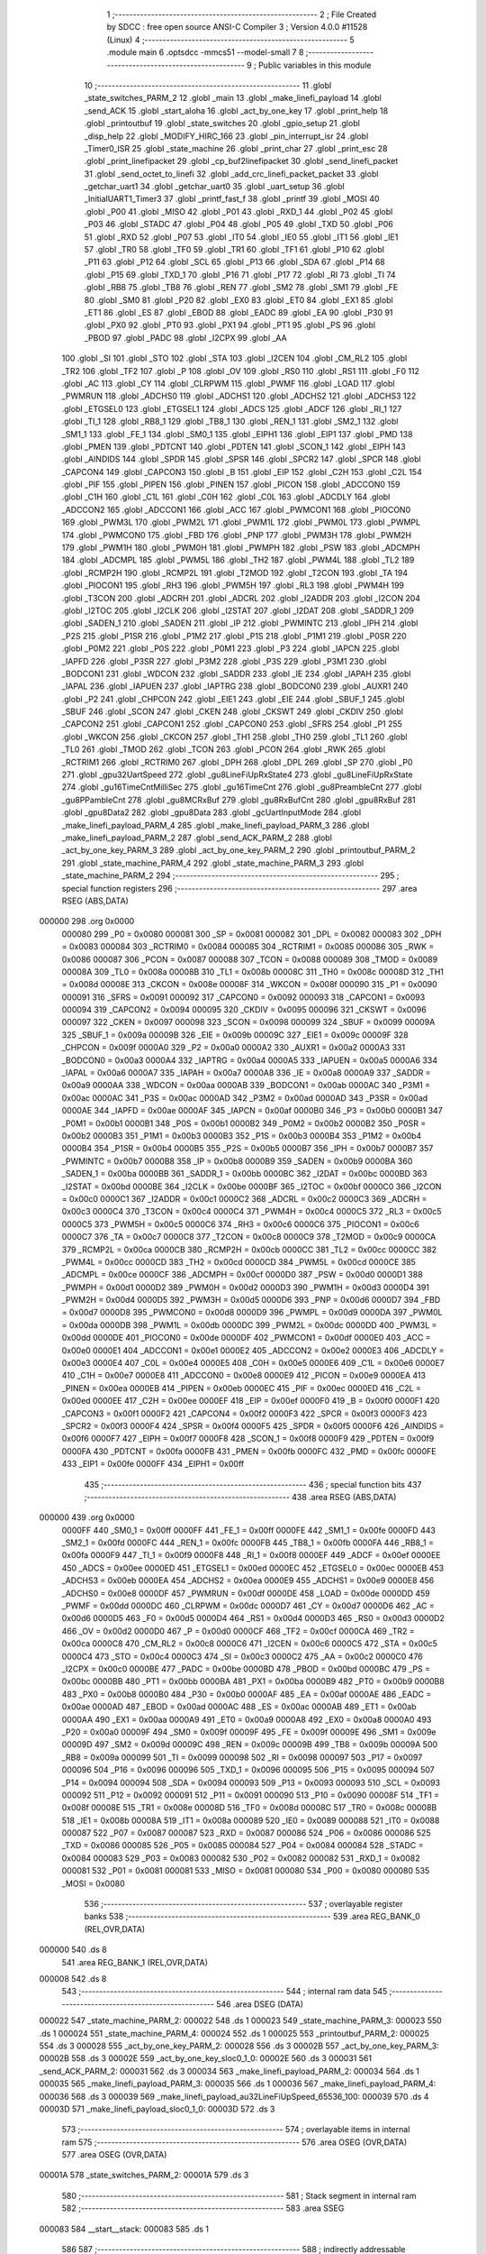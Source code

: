                                       1 ;--------------------------------------------------------
                                      2 ; File Created by SDCC : free open source ANSI-C Compiler
                                      3 ; Version 4.0.0 #11528 (Linux)
                                      4 ;--------------------------------------------------------
                                      5 	.module main
                                      6 	.optsdcc -mmcs51 --model-small
                                      7 	
                                      8 ;--------------------------------------------------------
                                      9 ; Public variables in this module
                                     10 ;--------------------------------------------------------
                                     11 	.globl _state_switches_PARM_2
                                     12 	.globl _main
                                     13 	.globl _make_linefi_payload
                                     14 	.globl _send_ACK
                                     15 	.globl _start_aloha
                                     16 	.globl _act_by_one_key
                                     17 	.globl _print_help
                                     18 	.globl _printoutbuf
                                     19 	.globl _state_switches
                                     20 	.globl _gpio_setup
                                     21 	.globl _disp_help
                                     22 	.globl _MODIFY_HIRC_166
                                     23 	.globl _pin_interrupt_isr
                                     24 	.globl _Timer0_ISR
                                     25 	.globl _state_machine
                                     26 	.globl _print_char
                                     27 	.globl _print_esc
                                     28 	.globl _print_linefipacket
                                     29 	.globl _cp_buf2linefipacket
                                     30 	.globl _send_linefi_packet
                                     31 	.globl _send_octet_to_linefi
                                     32 	.globl _add_crc_linefi_packet_packet
                                     33 	.globl _getchar_uart1
                                     34 	.globl _getchar_uart0
                                     35 	.globl _uart_setup
                                     36 	.globl _InitialUART1_Timer3
                                     37 	.globl _printf_fast_f
                                     38 	.globl _printf
                                     39 	.globl _MOSI
                                     40 	.globl _P00
                                     41 	.globl _MISO
                                     42 	.globl _P01
                                     43 	.globl _RXD_1
                                     44 	.globl _P02
                                     45 	.globl _P03
                                     46 	.globl _STADC
                                     47 	.globl _P04
                                     48 	.globl _P05
                                     49 	.globl _TXD
                                     50 	.globl _P06
                                     51 	.globl _RXD
                                     52 	.globl _P07
                                     53 	.globl _IT0
                                     54 	.globl _IE0
                                     55 	.globl _IT1
                                     56 	.globl _IE1
                                     57 	.globl _TR0
                                     58 	.globl _TF0
                                     59 	.globl _TR1
                                     60 	.globl _TF1
                                     61 	.globl _P10
                                     62 	.globl _P11
                                     63 	.globl _P12
                                     64 	.globl _SCL
                                     65 	.globl _P13
                                     66 	.globl _SDA
                                     67 	.globl _P14
                                     68 	.globl _P15
                                     69 	.globl _TXD_1
                                     70 	.globl _P16
                                     71 	.globl _P17
                                     72 	.globl _RI
                                     73 	.globl _TI
                                     74 	.globl _RB8
                                     75 	.globl _TB8
                                     76 	.globl _REN
                                     77 	.globl _SM2
                                     78 	.globl _SM1
                                     79 	.globl _FE
                                     80 	.globl _SM0
                                     81 	.globl _P20
                                     82 	.globl _EX0
                                     83 	.globl _ET0
                                     84 	.globl _EX1
                                     85 	.globl _ET1
                                     86 	.globl _ES
                                     87 	.globl _EBOD
                                     88 	.globl _EADC
                                     89 	.globl _EA
                                     90 	.globl _P30
                                     91 	.globl _PX0
                                     92 	.globl _PT0
                                     93 	.globl _PX1
                                     94 	.globl _PT1
                                     95 	.globl _PS
                                     96 	.globl _PBOD
                                     97 	.globl _PADC
                                     98 	.globl _I2CPX
                                     99 	.globl _AA
                                    100 	.globl _SI
                                    101 	.globl _STO
                                    102 	.globl _STA
                                    103 	.globl _I2CEN
                                    104 	.globl _CM_RL2
                                    105 	.globl _TR2
                                    106 	.globl _TF2
                                    107 	.globl _P
                                    108 	.globl _OV
                                    109 	.globl _RS0
                                    110 	.globl _RS1
                                    111 	.globl _F0
                                    112 	.globl _AC
                                    113 	.globl _CY
                                    114 	.globl _CLRPWM
                                    115 	.globl _PWMF
                                    116 	.globl _LOAD
                                    117 	.globl _PWMRUN
                                    118 	.globl _ADCHS0
                                    119 	.globl _ADCHS1
                                    120 	.globl _ADCHS2
                                    121 	.globl _ADCHS3
                                    122 	.globl _ETGSEL0
                                    123 	.globl _ETGSEL1
                                    124 	.globl _ADCS
                                    125 	.globl _ADCF
                                    126 	.globl _RI_1
                                    127 	.globl _TI_1
                                    128 	.globl _RB8_1
                                    129 	.globl _TB8_1
                                    130 	.globl _REN_1
                                    131 	.globl _SM2_1
                                    132 	.globl _SM1_1
                                    133 	.globl _FE_1
                                    134 	.globl _SM0_1
                                    135 	.globl _EIPH1
                                    136 	.globl _EIP1
                                    137 	.globl _PMD
                                    138 	.globl _PMEN
                                    139 	.globl _PDTCNT
                                    140 	.globl _PDTEN
                                    141 	.globl _SCON_1
                                    142 	.globl _EIPH
                                    143 	.globl _AINDIDS
                                    144 	.globl _SPDR
                                    145 	.globl _SPSR
                                    146 	.globl _SPCR2
                                    147 	.globl _SPCR
                                    148 	.globl _CAPCON4
                                    149 	.globl _CAPCON3
                                    150 	.globl _B
                                    151 	.globl _EIP
                                    152 	.globl _C2H
                                    153 	.globl _C2L
                                    154 	.globl _PIF
                                    155 	.globl _PIPEN
                                    156 	.globl _PINEN
                                    157 	.globl _PICON
                                    158 	.globl _ADCCON0
                                    159 	.globl _C1H
                                    160 	.globl _C1L
                                    161 	.globl _C0H
                                    162 	.globl _C0L
                                    163 	.globl _ADCDLY
                                    164 	.globl _ADCCON2
                                    165 	.globl _ADCCON1
                                    166 	.globl _ACC
                                    167 	.globl _PWMCON1
                                    168 	.globl _PIOCON0
                                    169 	.globl _PWM3L
                                    170 	.globl _PWM2L
                                    171 	.globl _PWM1L
                                    172 	.globl _PWM0L
                                    173 	.globl _PWMPL
                                    174 	.globl _PWMCON0
                                    175 	.globl _FBD
                                    176 	.globl _PNP
                                    177 	.globl _PWM3H
                                    178 	.globl _PWM2H
                                    179 	.globl _PWM1H
                                    180 	.globl _PWM0H
                                    181 	.globl _PWMPH
                                    182 	.globl _PSW
                                    183 	.globl _ADCMPH
                                    184 	.globl _ADCMPL
                                    185 	.globl _PWM5L
                                    186 	.globl _TH2
                                    187 	.globl _PWM4L
                                    188 	.globl _TL2
                                    189 	.globl _RCMP2H
                                    190 	.globl _RCMP2L
                                    191 	.globl _T2MOD
                                    192 	.globl _T2CON
                                    193 	.globl _TA
                                    194 	.globl _PIOCON1
                                    195 	.globl _RH3
                                    196 	.globl _PWM5H
                                    197 	.globl _RL3
                                    198 	.globl _PWM4H
                                    199 	.globl _T3CON
                                    200 	.globl _ADCRH
                                    201 	.globl _ADCRL
                                    202 	.globl _I2ADDR
                                    203 	.globl _I2CON
                                    204 	.globl _I2TOC
                                    205 	.globl _I2CLK
                                    206 	.globl _I2STAT
                                    207 	.globl _I2DAT
                                    208 	.globl _SADDR_1
                                    209 	.globl _SADEN_1
                                    210 	.globl _SADEN
                                    211 	.globl _IP
                                    212 	.globl _PWMINTC
                                    213 	.globl _IPH
                                    214 	.globl _P2S
                                    215 	.globl _P1SR
                                    216 	.globl _P1M2
                                    217 	.globl _P1S
                                    218 	.globl _P1M1
                                    219 	.globl _P0SR
                                    220 	.globl _P0M2
                                    221 	.globl _P0S
                                    222 	.globl _P0M1
                                    223 	.globl _P3
                                    224 	.globl _IAPCN
                                    225 	.globl _IAPFD
                                    226 	.globl _P3SR
                                    227 	.globl _P3M2
                                    228 	.globl _P3S
                                    229 	.globl _P3M1
                                    230 	.globl _BODCON1
                                    231 	.globl _WDCON
                                    232 	.globl _SADDR
                                    233 	.globl _IE
                                    234 	.globl _IAPAH
                                    235 	.globl _IAPAL
                                    236 	.globl _IAPUEN
                                    237 	.globl _IAPTRG
                                    238 	.globl _BODCON0
                                    239 	.globl _AUXR1
                                    240 	.globl _P2
                                    241 	.globl _CHPCON
                                    242 	.globl _EIE1
                                    243 	.globl _EIE
                                    244 	.globl _SBUF_1
                                    245 	.globl _SBUF
                                    246 	.globl _SCON
                                    247 	.globl _CKEN
                                    248 	.globl _CKSWT
                                    249 	.globl _CKDIV
                                    250 	.globl _CAPCON2
                                    251 	.globl _CAPCON1
                                    252 	.globl _CAPCON0
                                    253 	.globl _SFRS
                                    254 	.globl _P1
                                    255 	.globl _WKCON
                                    256 	.globl _CKCON
                                    257 	.globl _TH1
                                    258 	.globl _TH0
                                    259 	.globl _TL1
                                    260 	.globl _TL0
                                    261 	.globl _TMOD
                                    262 	.globl _TCON
                                    263 	.globl _PCON
                                    264 	.globl _RWK
                                    265 	.globl _RCTRIM1
                                    266 	.globl _RCTRIM0
                                    267 	.globl _DPH
                                    268 	.globl _DPL
                                    269 	.globl _SP
                                    270 	.globl _P0
                                    271 	.globl _gpu32UartSpeed
                                    272 	.globl _gu8LineFiUpRxState4
                                    273 	.globl _gu8LineFiUpRxState
                                    274 	.globl _gu16TimeCntMilliSec
                                    275 	.globl _gu16TimeCnt
                                    276 	.globl _gu8PreambleCnt
                                    277 	.globl _gu8PPambleCnt
                                    278 	.globl _gu8MCRxBuf
                                    279 	.globl _gu8RxBufCnt
                                    280 	.globl _gpu8RxBuf
                                    281 	.globl _gpu8Data2
                                    282 	.globl _gpu8Data
                                    283 	.globl _gcUartInputMode
                                    284 	.globl _make_linefi_payload_PARM_4
                                    285 	.globl _make_linefi_payload_PARM_3
                                    286 	.globl _make_linefi_payload_PARM_2
                                    287 	.globl _send_ACK_PARM_2
                                    288 	.globl _act_by_one_key_PARM_3
                                    289 	.globl _act_by_one_key_PARM_2
                                    290 	.globl _printoutbuf_PARM_2
                                    291 	.globl _state_machine_PARM_4
                                    292 	.globl _state_machine_PARM_3
                                    293 	.globl _state_machine_PARM_2
                                    294 ;--------------------------------------------------------
                                    295 ; special function registers
                                    296 ;--------------------------------------------------------
                                    297 	.area RSEG    (ABS,DATA)
      000000                        298 	.org 0x0000
                           000080   299 _P0	=	0x0080
                           000081   300 _SP	=	0x0081
                           000082   301 _DPL	=	0x0082
                           000083   302 _DPH	=	0x0083
                           000084   303 _RCTRIM0	=	0x0084
                           000085   304 _RCTRIM1	=	0x0085
                           000086   305 _RWK	=	0x0086
                           000087   306 _PCON	=	0x0087
                           000088   307 _TCON	=	0x0088
                           000089   308 _TMOD	=	0x0089
                           00008A   309 _TL0	=	0x008a
                           00008B   310 _TL1	=	0x008b
                           00008C   311 _TH0	=	0x008c
                           00008D   312 _TH1	=	0x008d
                           00008E   313 _CKCON	=	0x008e
                           00008F   314 _WKCON	=	0x008f
                           000090   315 _P1	=	0x0090
                           000091   316 _SFRS	=	0x0091
                           000092   317 _CAPCON0	=	0x0092
                           000093   318 _CAPCON1	=	0x0093
                           000094   319 _CAPCON2	=	0x0094
                           000095   320 _CKDIV	=	0x0095
                           000096   321 _CKSWT	=	0x0096
                           000097   322 _CKEN	=	0x0097
                           000098   323 _SCON	=	0x0098
                           000099   324 _SBUF	=	0x0099
                           00009A   325 _SBUF_1	=	0x009a
                           00009B   326 _EIE	=	0x009b
                           00009C   327 _EIE1	=	0x009c
                           00009F   328 _CHPCON	=	0x009f
                           0000A0   329 _P2	=	0x00a0
                           0000A2   330 _AUXR1	=	0x00a2
                           0000A3   331 _BODCON0	=	0x00a3
                           0000A4   332 _IAPTRG	=	0x00a4
                           0000A5   333 _IAPUEN	=	0x00a5
                           0000A6   334 _IAPAL	=	0x00a6
                           0000A7   335 _IAPAH	=	0x00a7
                           0000A8   336 _IE	=	0x00a8
                           0000A9   337 _SADDR	=	0x00a9
                           0000AA   338 _WDCON	=	0x00aa
                           0000AB   339 _BODCON1	=	0x00ab
                           0000AC   340 _P3M1	=	0x00ac
                           0000AC   341 _P3S	=	0x00ac
                           0000AD   342 _P3M2	=	0x00ad
                           0000AD   343 _P3SR	=	0x00ad
                           0000AE   344 _IAPFD	=	0x00ae
                           0000AF   345 _IAPCN	=	0x00af
                           0000B0   346 _P3	=	0x00b0
                           0000B1   347 _P0M1	=	0x00b1
                           0000B1   348 _P0S	=	0x00b1
                           0000B2   349 _P0M2	=	0x00b2
                           0000B2   350 _P0SR	=	0x00b2
                           0000B3   351 _P1M1	=	0x00b3
                           0000B3   352 _P1S	=	0x00b3
                           0000B4   353 _P1M2	=	0x00b4
                           0000B4   354 _P1SR	=	0x00b4
                           0000B5   355 _P2S	=	0x00b5
                           0000B7   356 _IPH	=	0x00b7
                           0000B7   357 _PWMINTC	=	0x00b7
                           0000B8   358 _IP	=	0x00b8
                           0000B9   359 _SADEN	=	0x00b9
                           0000BA   360 _SADEN_1	=	0x00ba
                           0000BB   361 _SADDR_1	=	0x00bb
                           0000BC   362 _I2DAT	=	0x00bc
                           0000BD   363 _I2STAT	=	0x00bd
                           0000BE   364 _I2CLK	=	0x00be
                           0000BF   365 _I2TOC	=	0x00bf
                           0000C0   366 _I2CON	=	0x00c0
                           0000C1   367 _I2ADDR	=	0x00c1
                           0000C2   368 _ADCRL	=	0x00c2
                           0000C3   369 _ADCRH	=	0x00c3
                           0000C4   370 _T3CON	=	0x00c4
                           0000C4   371 _PWM4H	=	0x00c4
                           0000C5   372 _RL3	=	0x00c5
                           0000C5   373 _PWM5H	=	0x00c5
                           0000C6   374 _RH3	=	0x00c6
                           0000C6   375 _PIOCON1	=	0x00c6
                           0000C7   376 _TA	=	0x00c7
                           0000C8   377 _T2CON	=	0x00c8
                           0000C9   378 _T2MOD	=	0x00c9
                           0000CA   379 _RCMP2L	=	0x00ca
                           0000CB   380 _RCMP2H	=	0x00cb
                           0000CC   381 _TL2	=	0x00cc
                           0000CC   382 _PWM4L	=	0x00cc
                           0000CD   383 _TH2	=	0x00cd
                           0000CD   384 _PWM5L	=	0x00cd
                           0000CE   385 _ADCMPL	=	0x00ce
                           0000CF   386 _ADCMPH	=	0x00cf
                           0000D0   387 _PSW	=	0x00d0
                           0000D1   388 _PWMPH	=	0x00d1
                           0000D2   389 _PWM0H	=	0x00d2
                           0000D3   390 _PWM1H	=	0x00d3
                           0000D4   391 _PWM2H	=	0x00d4
                           0000D5   392 _PWM3H	=	0x00d5
                           0000D6   393 _PNP	=	0x00d6
                           0000D7   394 _FBD	=	0x00d7
                           0000D8   395 _PWMCON0	=	0x00d8
                           0000D9   396 _PWMPL	=	0x00d9
                           0000DA   397 _PWM0L	=	0x00da
                           0000DB   398 _PWM1L	=	0x00db
                           0000DC   399 _PWM2L	=	0x00dc
                           0000DD   400 _PWM3L	=	0x00dd
                           0000DE   401 _PIOCON0	=	0x00de
                           0000DF   402 _PWMCON1	=	0x00df
                           0000E0   403 _ACC	=	0x00e0
                           0000E1   404 _ADCCON1	=	0x00e1
                           0000E2   405 _ADCCON2	=	0x00e2
                           0000E3   406 _ADCDLY	=	0x00e3
                           0000E4   407 _C0L	=	0x00e4
                           0000E5   408 _C0H	=	0x00e5
                           0000E6   409 _C1L	=	0x00e6
                           0000E7   410 _C1H	=	0x00e7
                           0000E8   411 _ADCCON0	=	0x00e8
                           0000E9   412 _PICON	=	0x00e9
                           0000EA   413 _PINEN	=	0x00ea
                           0000EB   414 _PIPEN	=	0x00eb
                           0000EC   415 _PIF	=	0x00ec
                           0000ED   416 _C2L	=	0x00ed
                           0000EE   417 _C2H	=	0x00ee
                           0000EF   418 _EIP	=	0x00ef
                           0000F0   419 _B	=	0x00f0
                           0000F1   420 _CAPCON3	=	0x00f1
                           0000F2   421 _CAPCON4	=	0x00f2
                           0000F3   422 _SPCR	=	0x00f3
                           0000F3   423 _SPCR2	=	0x00f3
                           0000F4   424 _SPSR	=	0x00f4
                           0000F5   425 _SPDR	=	0x00f5
                           0000F6   426 _AINDIDS	=	0x00f6
                           0000F7   427 _EIPH	=	0x00f7
                           0000F8   428 _SCON_1	=	0x00f8
                           0000F9   429 _PDTEN	=	0x00f9
                           0000FA   430 _PDTCNT	=	0x00fa
                           0000FB   431 _PMEN	=	0x00fb
                           0000FC   432 _PMD	=	0x00fc
                           0000FE   433 _EIP1	=	0x00fe
                           0000FF   434 _EIPH1	=	0x00ff
                                    435 ;--------------------------------------------------------
                                    436 ; special function bits
                                    437 ;--------------------------------------------------------
                                    438 	.area RSEG    (ABS,DATA)
      000000                        439 	.org 0x0000
                           0000FF   440 _SM0_1	=	0x00ff
                           0000FF   441 _FE_1	=	0x00ff
                           0000FE   442 _SM1_1	=	0x00fe
                           0000FD   443 _SM2_1	=	0x00fd
                           0000FC   444 _REN_1	=	0x00fc
                           0000FB   445 _TB8_1	=	0x00fb
                           0000FA   446 _RB8_1	=	0x00fa
                           0000F9   447 _TI_1	=	0x00f9
                           0000F8   448 _RI_1	=	0x00f8
                           0000EF   449 _ADCF	=	0x00ef
                           0000EE   450 _ADCS	=	0x00ee
                           0000ED   451 _ETGSEL1	=	0x00ed
                           0000EC   452 _ETGSEL0	=	0x00ec
                           0000EB   453 _ADCHS3	=	0x00eb
                           0000EA   454 _ADCHS2	=	0x00ea
                           0000E9   455 _ADCHS1	=	0x00e9
                           0000E8   456 _ADCHS0	=	0x00e8
                           0000DF   457 _PWMRUN	=	0x00df
                           0000DE   458 _LOAD	=	0x00de
                           0000DD   459 _PWMF	=	0x00dd
                           0000DC   460 _CLRPWM	=	0x00dc
                           0000D7   461 _CY	=	0x00d7
                           0000D6   462 _AC	=	0x00d6
                           0000D5   463 _F0	=	0x00d5
                           0000D4   464 _RS1	=	0x00d4
                           0000D3   465 _RS0	=	0x00d3
                           0000D2   466 _OV	=	0x00d2
                           0000D0   467 _P	=	0x00d0
                           0000CF   468 _TF2	=	0x00cf
                           0000CA   469 _TR2	=	0x00ca
                           0000C8   470 _CM_RL2	=	0x00c8
                           0000C6   471 _I2CEN	=	0x00c6
                           0000C5   472 _STA	=	0x00c5
                           0000C4   473 _STO	=	0x00c4
                           0000C3   474 _SI	=	0x00c3
                           0000C2   475 _AA	=	0x00c2
                           0000C0   476 _I2CPX	=	0x00c0
                           0000BE   477 _PADC	=	0x00be
                           0000BD   478 _PBOD	=	0x00bd
                           0000BC   479 _PS	=	0x00bc
                           0000BB   480 _PT1	=	0x00bb
                           0000BA   481 _PX1	=	0x00ba
                           0000B9   482 _PT0	=	0x00b9
                           0000B8   483 _PX0	=	0x00b8
                           0000B0   484 _P30	=	0x00b0
                           0000AF   485 _EA	=	0x00af
                           0000AE   486 _EADC	=	0x00ae
                           0000AD   487 _EBOD	=	0x00ad
                           0000AC   488 _ES	=	0x00ac
                           0000AB   489 _ET1	=	0x00ab
                           0000AA   490 _EX1	=	0x00aa
                           0000A9   491 _ET0	=	0x00a9
                           0000A8   492 _EX0	=	0x00a8
                           0000A0   493 _P20	=	0x00a0
                           00009F   494 _SM0	=	0x009f
                           00009F   495 _FE	=	0x009f
                           00009E   496 _SM1	=	0x009e
                           00009D   497 _SM2	=	0x009d
                           00009C   498 _REN	=	0x009c
                           00009B   499 _TB8	=	0x009b
                           00009A   500 _RB8	=	0x009a
                           000099   501 _TI	=	0x0099
                           000098   502 _RI	=	0x0098
                           000097   503 _P17	=	0x0097
                           000096   504 _P16	=	0x0096
                           000096   505 _TXD_1	=	0x0096
                           000095   506 _P15	=	0x0095
                           000094   507 _P14	=	0x0094
                           000094   508 _SDA	=	0x0094
                           000093   509 _P13	=	0x0093
                           000093   510 _SCL	=	0x0093
                           000092   511 _P12	=	0x0092
                           000091   512 _P11	=	0x0091
                           000090   513 _P10	=	0x0090
                           00008F   514 _TF1	=	0x008f
                           00008E   515 _TR1	=	0x008e
                           00008D   516 _TF0	=	0x008d
                           00008C   517 _TR0	=	0x008c
                           00008B   518 _IE1	=	0x008b
                           00008A   519 _IT1	=	0x008a
                           000089   520 _IE0	=	0x0089
                           000088   521 _IT0	=	0x0088
                           000087   522 _P07	=	0x0087
                           000087   523 _RXD	=	0x0087
                           000086   524 _P06	=	0x0086
                           000086   525 _TXD	=	0x0086
                           000085   526 _P05	=	0x0085
                           000084   527 _P04	=	0x0084
                           000084   528 _STADC	=	0x0084
                           000083   529 _P03	=	0x0083
                           000082   530 _P02	=	0x0082
                           000082   531 _RXD_1	=	0x0082
                           000081   532 _P01	=	0x0081
                           000081   533 _MISO	=	0x0081
                           000080   534 _P00	=	0x0080
                           000080   535 _MOSI	=	0x0080
                                    536 ;--------------------------------------------------------
                                    537 ; overlayable register banks
                                    538 ;--------------------------------------------------------
                                    539 	.area REG_BANK_0	(REL,OVR,DATA)
      000000                        540 	.ds 8
                                    541 	.area REG_BANK_1	(REL,OVR,DATA)
      000008                        542 	.ds 8
                                    543 ;--------------------------------------------------------
                                    544 ; internal ram data
                                    545 ;--------------------------------------------------------
                                    546 	.area DSEG    (DATA)
      000022                        547 _state_machine_PARM_2:
      000022                        548 	.ds 1
      000023                        549 _state_machine_PARM_3:
      000023                        550 	.ds 1
      000024                        551 _state_machine_PARM_4:
      000024                        552 	.ds 1
      000025                        553 _printoutbuf_PARM_2:
      000025                        554 	.ds 3
      000028                        555 _act_by_one_key_PARM_2:
      000028                        556 	.ds 3
      00002B                        557 _act_by_one_key_PARM_3:
      00002B                        558 	.ds 3
      00002E                        559 _act_by_one_key_sloc0_1_0:
      00002E                        560 	.ds 3
      000031                        561 _send_ACK_PARM_2:
      000031                        562 	.ds 3
      000034                        563 _make_linefi_payload_PARM_2:
      000034                        564 	.ds 1
      000035                        565 _make_linefi_payload_PARM_3:
      000035                        566 	.ds 1
      000036                        567 _make_linefi_payload_PARM_4:
      000036                        568 	.ds 3
      000039                        569 _make_linefi_payload_au32LineFiUpSpeed_65536_100:
      000039                        570 	.ds 4
      00003D                        571 _make_linefi_payload_sloc0_1_0:
      00003D                        572 	.ds 3
                                    573 ;--------------------------------------------------------
                                    574 ; overlayable items in internal ram 
                                    575 ;--------------------------------------------------------
                                    576 	.area	OSEG    (OVR,DATA)
                                    577 	.area	OSEG    (OVR,DATA)
      00001A                        578 _state_switches_PARM_2:
      00001A                        579 	.ds 3
                                    580 ;--------------------------------------------------------
                                    581 ; Stack segment in internal ram 
                                    582 ;--------------------------------------------------------
                                    583 	.area	SSEG
      000083                        584 __start__stack:
      000083                        585 	.ds	1
                                    586 
                                    587 ;--------------------------------------------------------
                                    588 ; indirectly addressable internal ram data
                                    589 ;--------------------------------------------------------
                                    590 	.area ISEG    (DATA)
                                    591 ;--------------------------------------------------------
                                    592 ; absolute internal ram data
                                    593 ;--------------------------------------------------------
                                    594 	.area IABS    (ABS,DATA)
                                    595 	.area IABS    (ABS,DATA)
                                    596 ;--------------------------------------------------------
                                    597 ; bit data
                                    598 ;--------------------------------------------------------
                                    599 	.area BSEG    (BIT)
                                    600 ;--------------------------------------------------------
                                    601 ; paged external ram data
                                    602 ;--------------------------------------------------------
                                    603 	.area PSEG    (PAG,XDATA)
                                    604 ;--------------------------------------------------------
                                    605 ; external ram data
                                    606 ;--------------------------------------------------------
                                    607 	.area XSEG    (XDATA)
      000001                        608 _gcUartInputMode::
      000001                        609 	.ds 27
      00001C                        610 _gpu8Data::
      00001C                        611 	.ds 20
      000030                        612 _gpu8Data2::
      000030                        613 	.ds 20
      000044                        614 _gpu8RxBuf::
      000044                        615 	.ds 16
      000054                        616 _gu8RxBufCnt::
      000054                        617 	.ds 1
      000055                        618 _gu8MCRxBuf::
      000055                        619 	.ds 1
      000056                        620 _gu8PPambleCnt::
      000056                        621 	.ds 1
      000057                        622 _gu8PreambleCnt::
      000057                        623 	.ds 1
      000058                        624 _gu16TimeCnt::
      000058                        625 	.ds 2
      00005A                        626 _gu16TimeCntMilliSec::
      00005A                        627 	.ds 2
      00005C                        628 _gu8LineFiUpRxState::
      00005C                        629 	.ds 1
      00005D                        630 _gu8LineFiUpRxState4::
      00005D                        631 	.ds 1
      00005E                        632 _gpu32UartSpeed::
      00005E                        633 	.ds 56
      000096                        634 _state_switches_su8PrevSW_65536_76:
      000096                        635 	.ds 1
      000097                        636 _act_by_one_key_u8Data_65536_88:
      000097                        637 	.ds 1
      000098                        638 _main_u8RxUART_65536_103:
      000098                        639 	.ds 1
      000099                        640 _main_u8RxUART1_65536_103:
      000099                        641 	.ds 1
      00009A                        642 _main_u8LineFiAddr_65536_103:
      00009A                        643 	.ds 1
      00009B                        644 _main_u8LineFiSpeed_65536_103:
      00009B                        645 	.ds 1
      00009C                        646 _main_u8LineFiCmd_65536_103:
      00009C                        647 	.ds 1
      00009D                        648 _main_u8PwrOnFirstFlag_65536_103:
      00009D                        649 	.ds 1
      00009E                        650 _main_u8SwNum_65536_103:
      00009E                        651 	.ds 1
      00009F                        652 _main_u8StatePeriodicSend_65536_103:
      00009F                        653 	.ds 1
      0000A0                        654 _main_u8PSCmd_65536_103:
      0000A0                        655 	.ds 1
      0000A1                        656 _main_u8StateUart0InputMode_65536_103:
      0000A1                        657 	.ds 1
      0000A2                        658 _main_pcBuf_65536_103:
      0000A2                        659 	.ds 50
      0000D4                        660 _main_pu8Data_65536_103:
      0000D4                        661 	.ds 10
      0000DE                        662 _main_u8DataIdx_65536_103:
      0000DE                        663 	.ds 1
      0000DF                        664 _main_ucBufIdx_65536_103:
      0000DF                        665 	.ds 1
      0000E0                        666 _main_pstLineFiPkt_65536_103:
      0000E0                        667 	.ds 40
      000108                        668 _main_stLineFiPkt_test_65536_103:
      000108                        669 	.ds 8
      000110                        670 _main_stLineFiPkt_65536_103:
      000110                        671 	.ds 8
                                    672 ;--------------------------------------------------------
                                    673 ; absolute external ram data
                                    674 ;--------------------------------------------------------
                                    675 	.area XABS    (ABS,XDATA)
                                    676 ;--------------------------------------------------------
                                    677 ; external initialized ram data
                                    678 ;--------------------------------------------------------
                                    679 	.area HOME    (CODE)
                                    680 	.area GSINIT0 (CODE)
                                    681 	.area GSINIT1 (CODE)
                                    682 	.area GSINIT2 (CODE)
                                    683 	.area GSINIT3 (CODE)
                                    684 	.area GSINIT4 (CODE)
                                    685 	.area GSINIT5 (CODE)
                                    686 	.area GSINIT  (CODE)
                                    687 	.area GSFINAL (CODE)
                                    688 	.area CSEG    (CODE)
                                    689 ;--------------------------------------------------------
                                    690 ; interrupt vector 
                                    691 ;--------------------------------------------------------
                                    692 	.area HOME    (CODE)
      000000                        693 __interrupt_vect:
      000000 02 00 81         [24]  694 	ljmp	__sdcc_gsinit_startup
      000003 32               [24]  695 	reti
      000004                        696 	.ds	7
      00000B 02 06 71         [24]  697 	ljmp	_Timer0_ISR
      00000E                        698 	.ds	5
      000013 32               [24]  699 	reti
      000014                        700 	.ds	7
      00001B 32               [24]  701 	reti
      00001C                        702 	.ds	7
      000023 02 2A A6         [24]  703 	ljmp	_SerialPort0_ISR
      000026                        704 	.ds	5
      00002B 32               [24]  705 	reti
      00002C                        706 	.ds	7
      000033 32               [24]  707 	reti
      000034                        708 	.ds	7
      00003B 02 06 A0         [24]  709 	ljmp	_pin_interrupt_isr
      00003E                        710 	.ds	5
      000043 32               [24]  711 	reti
      000044                        712 	.ds	7
      00004B 32               [24]  713 	reti
      00004C                        714 	.ds	7
      000053 32               [24]  715 	reti
      000054                        716 	.ds	7
      00005B 32               [24]  717 	reti
      00005C                        718 	.ds	7
      000063 32               [24]  719 	reti
      000064                        720 	.ds	7
      00006B 32               [24]  721 	reti
      00006C                        722 	.ds	7
      000073 32               [24]  723 	reti
      000074                        724 	.ds	7
      00007B 02 2C 1F         [24]  725 	ljmp	_SerialPort1_ISR
                                    726 ;--------------------------------------------------------
                                    727 ; global & static initialisations
                                    728 ;--------------------------------------------------------
                                    729 	.area HOME    (CODE)
                                    730 	.area GSINIT  (CODE)
                                    731 	.area GSFINAL (CODE)
                                    732 	.area GSINIT  (CODE)
                                    733 	.globl __sdcc_gsinit_startup
                                    734 	.globl __sdcc_program_startup
                                    735 	.globl __start__stack
                                    736 	.globl __mcs51_genRAMCLEAR
                                    737 ;------------------------------------------------------------
                                    738 ;Allocation info for local variables in function 'state_switches'
                                    739 ;------------------------------------------------------------
                                    740 ;su8PrevSW                 Allocated with name '_state_switches_su8PrevSW_65536_76'
                                    741 ;apu8SwNum                 Allocated with name '_state_switches_PARM_2'
                                    742 ;au8SW                     Allocated to registers r7 
                                    743 ;i                         Allocated to registers r2 
                                    744 ;u8Result                  Allocated to registers r6 
                                    745 ;------------------------------------------------------------
                                    746 ;	src/main.c:410: static UINT8 __xdata su8PrevSW = 0;
      000094 90 00 96         [24]  747 	mov	dptr,#_state_switches_su8PrevSW_65536_76
      000097 E4               [12]  748 	clr	a
      000098 F0               [24]  749 	movx	@dptr,a
                                    750 ;------------------------------------------------------------
                                    751 ;Allocation info for local variables in function 'act_by_one_key'
                                    752 ;------------------------------------------------------------
                                    753 ;apu8LineFiCmd             Allocated with name '_act_by_one_key_PARM_2'
                                    754 ;apu8LineFiAddr            Allocated with name '_act_by_one_key_PARM_3'
                                    755 ;au8RxUART                 Allocated to registers r7 
                                    756 ;sloc0                     Allocated with name '_act_by_one_key_sloc0_1_0'
                                    757 ;u8Data                    Allocated with name '_act_by_one_key_u8Data_65536_88'
                                    758 ;------------------------------------------------------------
                                    759 ;	src/main.c:483: static UINT8 __xdata u8Data = 0;
      000099 90 00 97         [24]  760 	mov	dptr,#_act_by_one_key_u8Data_65536_88
      00009C E4               [12]  761 	clr	a
      00009D F0               [24]  762 	movx	@dptr,a
                                    763 ;	src/main.c:98: const char * __xdata  gcUartInputMode[MAX_STATE_UART0_INPUT] = {
      00009E 90 00 01         [24]  764 	mov	dptr,#_gcUartInputMode
      0000A1 74 D1            [12]  765 	mov	a,#___str_72
      0000A3 F0               [24]  766 	movx	@dptr,a
      0000A4 74 41            [12]  767 	mov	a,#(___str_72 >> 8)
      0000A6 A3               [24]  768 	inc	dptr
      0000A7 F0               [24]  769 	movx	@dptr,a
      0000A8 74 80            [12]  770 	mov	a,#0x80
      0000AA A3               [24]  771 	inc	dptr
      0000AB F0               [24]  772 	movx	@dptr,a
      0000AC 90 00 04         [24]  773 	mov	dptr,#(_gcUartInputMode + 0x0003)
      0000AF 74 F3            [12]  774 	mov	a,#___str_73
      0000B1 F0               [24]  775 	movx	@dptr,a
      0000B2 74 41            [12]  776 	mov	a,#(___str_73 >> 8)
      0000B4 A3               [24]  777 	inc	dptr
      0000B5 F0               [24]  778 	movx	@dptr,a
      0000B6 74 80            [12]  779 	mov	a,#0x80
      0000B8 A3               [24]  780 	inc	dptr
      0000B9 F0               [24]  781 	movx	@dptr,a
      0000BA 90 00 07         [24]  782 	mov	dptr,#(_gcUartInputMode + 0x0006)
      0000BD 74 12            [12]  783 	mov	a,#___str_74
      0000BF F0               [24]  784 	movx	@dptr,a
      0000C0 74 42            [12]  785 	mov	a,#(___str_74 >> 8)
      0000C2 A3               [24]  786 	inc	dptr
      0000C3 F0               [24]  787 	movx	@dptr,a
      0000C4 74 80            [12]  788 	mov	a,#0x80
      0000C6 A3               [24]  789 	inc	dptr
      0000C7 F0               [24]  790 	movx	@dptr,a
      0000C8 90 00 0A         [24]  791 	mov	dptr,#(_gcUartInputMode + 0x0009)
      0000CB 74 39            [12]  792 	mov	a,#___str_75
      0000CD F0               [24]  793 	movx	@dptr,a
      0000CE 74 42            [12]  794 	mov	a,#(___str_75 >> 8)
      0000D0 A3               [24]  795 	inc	dptr
      0000D1 F0               [24]  796 	movx	@dptr,a
      0000D2 74 80            [12]  797 	mov	a,#0x80
      0000D4 A3               [24]  798 	inc	dptr
      0000D5 F0               [24]  799 	movx	@dptr,a
      0000D6 90 00 0D         [24]  800 	mov	dptr,#(_gcUartInputMode + 0x000c)
      0000D9 74 58            [12]  801 	mov	a,#___str_76
      0000DB F0               [24]  802 	movx	@dptr,a
      0000DC 74 42            [12]  803 	mov	a,#(___str_76 >> 8)
      0000DE A3               [24]  804 	inc	dptr
      0000DF F0               [24]  805 	movx	@dptr,a
      0000E0 74 80            [12]  806 	mov	a,#0x80
      0000E2 A3               [24]  807 	inc	dptr
      0000E3 F0               [24]  808 	movx	@dptr,a
      0000E4 90 00 10         [24]  809 	mov	dptr,#(_gcUartInputMode + 0x000f)
      0000E7 74 7C            [12]  810 	mov	a,#___str_77
      0000E9 F0               [24]  811 	movx	@dptr,a
      0000EA 74 42            [12]  812 	mov	a,#(___str_77 >> 8)
      0000EC A3               [24]  813 	inc	dptr
      0000ED F0               [24]  814 	movx	@dptr,a
      0000EE 74 80            [12]  815 	mov	a,#0x80
      0000F0 A3               [24]  816 	inc	dptr
      0000F1 F0               [24]  817 	movx	@dptr,a
      0000F2 90 00 13         [24]  818 	mov	dptr,#(_gcUartInputMode + 0x0012)
      0000F5 74 9A            [12]  819 	mov	a,#___str_78
      0000F7 F0               [24]  820 	movx	@dptr,a
      0000F8 74 42            [12]  821 	mov	a,#(___str_78 >> 8)
      0000FA A3               [24]  822 	inc	dptr
      0000FB F0               [24]  823 	movx	@dptr,a
      0000FC 74 80            [12]  824 	mov	a,#0x80
      0000FE A3               [24]  825 	inc	dptr
      0000FF F0               [24]  826 	movx	@dptr,a
      000100 90 00 16         [24]  827 	mov	dptr,#(_gcUartInputMode + 0x0015)
      000103 74 BA            [12]  828 	mov	a,#___str_79
      000105 F0               [24]  829 	movx	@dptr,a
      000106 74 42            [12]  830 	mov	a,#(___str_79 >> 8)
      000108 A3               [24]  831 	inc	dptr
      000109 F0               [24]  832 	movx	@dptr,a
      00010A 74 80            [12]  833 	mov	a,#0x80
      00010C A3               [24]  834 	inc	dptr
      00010D F0               [24]  835 	movx	@dptr,a
      00010E 90 00 19         [24]  836 	mov	dptr,#(_gcUartInputMode + 0x0018)
      000111 74 D9            [12]  837 	mov	a,#___str_80
      000113 F0               [24]  838 	movx	@dptr,a
      000114 74 42            [12]  839 	mov	a,#(___str_80 >> 8)
      000116 A3               [24]  840 	inc	dptr
      000117 F0               [24]  841 	movx	@dptr,a
      000118 74 80            [12]  842 	mov	a,#0x80
      00011A A3               [24]  843 	inc	dptr
      00011B F0               [24]  844 	movx	@dptr,a
                                    845 ;	src/main.c:110: UINT8 __xdata gpu8Data[20] = {
      00011C 90 00 1C         [24]  846 	mov	dptr,#_gpu8Data
      00011F 23               [12]  847 	rl	a
      000120 F0               [24]  848 	movx	@dptr,a
      000121 90 00 1D         [24]  849 	mov	dptr,#(_gpu8Data + 0x0001)
      000124 F0               [24]  850 	movx	@dptr,a
      000125 90 00 1E         [24]  851 	mov	dptr,#(_gpu8Data + 0x0002)
      000128 F0               [24]  852 	movx	@dptr,a
      000129 90 00 1F         [24]  853 	mov	dptr,#(_gpu8Data + 0x0003)
      00012C F0               [24]  854 	movx	@dptr,a
      00012D 90 00 20         [24]  855 	mov	dptr,#(_gpu8Data + 0x0004)
      000130 04               [12]  856 	inc	a
      000131 F0               [24]  857 	movx	@dptr,a
      000132 90 00 21         [24]  858 	mov	dptr,#(_gpu8Data + 0x0005)
      000135 F0               [24]  859 	movx	@dptr,a
      000136 90 00 22         [24]  860 	mov	dptr,#(_gpu8Data + 0x0006)
      000139 F0               [24]  861 	movx	@dptr,a
      00013A 90 00 23         [24]  862 	mov	dptr,#(_gpu8Data + 0x0007)
      00013D F0               [24]  863 	movx	@dptr,a
      00013E 90 00 24         [24]  864 	mov	dptr,#(_gpu8Data + 0x0008)
      000141 04               [12]  865 	inc	a
      000142 F0               [24]  866 	movx	@dptr,a
      000143 90 00 25         [24]  867 	mov	dptr,#(_gpu8Data + 0x0009)
      000146 F0               [24]  868 	movx	@dptr,a
      000147 90 00 26         [24]  869 	mov	dptr,#(_gpu8Data + 0x000a)
      00014A F0               [24]  870 	movx	@dptr,a
      00014B 90 00 27         [24]  871 	mov	dptr,#(_gpu8Data + 0x000b)
      00014E F0               [24]  872 	movx	@dptr,a
      00014F 90 00 28         [24]  873 	mov	dptr,#(_gpu8Data + 0x000c)
      000152 04               [12]  874 	inc	a
      000153 F0               [24]  875 	movx	@dptr,a
      000154 90 00 29         [24]  876 	mov	dptr,#(_gpu8Data + 0x000d)
      000157 F0               [24]  877 	movx	@dptr,a
      000158 90 00 2A         [24]  878 	mov	dptr,#(_gpu8Data + 0x000e)
      00015B F0               [24]  879 	movx	@dptr,a
      00015C 90 00 2B         [24]  880 	mov	dptr,#(_gpu8Data + 0x000f)
      00015F F0               [24]  881 	movx	@dptr,a
      000160 90 00 2C         [24]  882 	mov	dptr,#(_gpu8Data + 0x0010)
      000163 04               [12]  883 	inc	a
      000164 F0               [24]  884 	movx	@dptr,a
      000165 90 00 2D         [24]  885 	mov	dptr,#(_gpu8Data + 0x0011)
      000168 F0               [24]  886 	movx	@dptr,a
      000169 90 00 2E         [24]  887 	mov	dptr,#(_gpu8Data + 0x0012)
      00016C F0               [24]  888 	movx	@dptr,a
      00016D 90 00 2F         [24]  889 	mov	dptr,#(_gpu8Data + 0x0013)
      000170 F0               [24]  890 	movx	@dptr,a
                                    891 ;	src/main.c:118: UINT8 __xdata gpu8Data2[20] = {
      000171 90 00 30         [24]  892 	mov	dptr,#_gpu8Data2
      000174 74 01            [12]  893 	mov	a,#0x01
      000176 F0               [24]  894 	movx	@dptr,a
      000177 90 00 31         [24]  895 	mov	dptr,#(_gpu8Data2 + 0x0001)
      00017A F0               [24]  896 	movx	@dptr,a
      00017B 90 00 32         [24]  897 	mov	dptr,#(_gpu8Data2 + 0x0002)
      00017E F0               [24]  898 	movx	@dptr,a
      00017F 90 00 33         [24]  899 	mov	dptr,#(_gpu8Data2 + 0x0003)
      000182 F0               [24]  900 	movx	@dptr,a
      000183 90 00 34         [24]  901 	mov	dptr,#(_gpu8Data2 + 0x0004)
      000186 F0               [24]  902 	movx	@dptr,a
      000187 90 00 35         [24]  903 	mov	dptr,#(_gpu8Data2 + 0x0005)
      00018A F0               [24]  904 	movx	@dptr,a
      00018B 90 00 36         [24]  905 	mov	dptr,#(_gpu8Data2 + 0x0006)
      00018E F0               [24]  906 	movx	@dptr,a
      00018F 90 00 37         [24]  907 	mov	dptr,#(_gpu8Data2 + 0x0007)
      000192 F0               [24]  908 	movx	@dptr,a
      000193 90 00 38         [24]  909 	mov	dptr,#(_gpu8Data2 + 0x0008)
      000196 74 04            [12]  910 	mov	a,#0x04
      000198 F0               [24]  911 	movx	@dptr,a
      000199 90 00 39         [24]  912 	mov	dptr,#(_gpu8Data2 + 0x0009)
      00019C F0               [24]  913 	movx	@dptr,a
      00019D 90 00 3A         [24]  914 	mov	dptr,#(_gpu8Data2 + 0x000a)
      0001A0 F0               [24]  915 	movx	@dptr,a
      0001A1 90 00 3B         [24]  916 	mov	dptr,#(_gpu8Data2 + 0x000b)
      0001A4 F0               [24]  917 	movx	@dptr,a
      0001A5 90 00 3C         [24]  918 	mov	dptr,#(_gpu8Data2 + 0x000c)
      0001A8 14               [12]  919 	dec	a
      0001A9 F0               [24]  920 	movx	@dptr,a
      0001AA 90 00 3D         [24]  921 	mov	dptr,#(_gpu8Data2 + 0x000d)
      0001AD F0               [24]  922 	movx	@dptr,a
      0001AE 90 00 3E         [24]  923 	mov	dptr,#(_gpu8Data2 + 0x000e)
      0001B1 F0               [24]  924 	movx	@dptr,a
      0001B2 90 00 3F         [24]  925 	mov	dptr,#(_gpu8Data2 + 0x000f)
      0001B5 F0               [24]  926 	movx	@dptr,a
      0001B6 90 00 40         [24]  927 	mov	dptr,#(_gpu8Data2 + 0x0010)
      0001B9 74 05            [12]  928 	mov	a,#0x05
      0001BB F0               [24]  929 	movx	@dptr,a
      0001BC 90 00 41         [24]  930 	mov	dptr,#(_gpu8Data2 + 0x0011)
      0001BF F0               [24]  931 	movx	@dptr,a
      0001C0 90 00 42         [24]  932 	mov	dptr,#(_gpu8Data2 + 0x0012)
      0001C3 F0               [24]  933 	movx	@dptr,a
      0001C4 90 00 43         [24]  934 	mov	dptr,#(_gpu8Data2 + 0x0013)
      0001C7 F0               [24]  935 	movx	@dptr,a
                                    936 ;	src/main.c:138: linefi_uplink_rx_state_t __xdata gu8LineFiUpRxState = LFURxState_INIT;
      0001C8 90 00 5C         [24]  937 	mov	dptr,#_gu8LineFiUpRxState
      0001CB E4               [12]  938 	clr	a
      0001CC F0               [24]  939 	movx	@dptr,a
                                    940 ;	src/main.c:139: linefi_uplink_rx_state_t __xdata gu8LineFiUpRxState4 = LFURxState_INIT4;
      0001CD 90 00 5D         [24]  941 	mov	dptr,#_gu8LineFiUpRxState4
      0001D0 74 06            [12]  942 	mov	a,#0x06
      0001D2 F0               [24]  943 	movx	@dptr,a
                                    944 ;	src/main.c:141: UINT32 __xdata gpu32UartSpeed[] = {
      0001D3 90 00 5E         [24]  945 	mov	dptr,#_gpu32UartSpeed
      0001D6 C4               [12]  946 	swap	a
      0001D7 F0               [24]  947 	movx	@dptr,a
      0001D8 74 09            [12]  948 	mov	a,#0x09
      0001DA A3               [24]  949 	inc	dptr
      0001DB F0               [24]  950 	movx	@dptr,a
      0001DC E4               [12]  951 	clr	a
      0001DD A3               [24]  952 	inc	dptr
      0001DE F0               [24]  953 	movx	@dptr,a
      0001DF A3               [24]  954 	inc	dptr
      0001E0 F0               [24]  955 	movx	@dptr,a
      0001E1 90 00 62         [24]  956 	mov	dptr,#(_gpu32UartSpeed + 0x0004)
      0001E4 74 80            [12]  957 	mov	a,#0x80
      0001E6 F0               [24]  958 	movx	@dptr,a
      0001E7 74 70            [12]  959 	mov	a,#0x70
      0001E9 A3               [24]  960 	inc	dptr
      0001EA F0               [24]  961 	movx	@dptr,a
      0001EB E4               [12]  962 	clr	a
      0001EC A3               [24]  963 	inc	dptr
      0001ED F0               [24]  964 	movx	@dptr,a
      0001EE A3               [24]  965 	inc	dptr
      0001EF F0               [24]  966 	movx	@dptr,a
      0001F0 90 00 66         [24]  967 	mov	dptr,#(_gpu32UartSpeed + 0x0008)
      0001F3 F0               [24]  968 	movx	@dptr,a
      0001F4 74 96            [12]  969 	mov	a,#0x96
      0001F6 A3               [24]  970 	inc	dptr
      0001F7 F0               [24]  971 	movx	@dptr,a
      0001F8 E4               [12]  972 	clr	a
      0001F9 A3               [24]  973 	inc	dptr
      0001FA F0               [24]  974 	movx	@dptr,a
      0001FB A3               [24]  975 	inc	dptr
      0001FC F0               [24]  976 	movx	@dptr,a
      0001FD 90 00 6A         [24]  977 	mov	dptr,#(_gpu32UartSpeed + 0x000c)
      000200 F0               [24]  978 	movx	@dptr,a
      000201 74 E1            [12]  979 	mov	a,#0xe1
      000203 A3               [24]  980 	inc	dptr
      000204 F0               [24]  981 	movx	@dptr,a
      000205 E4               [12]  982 	clr	a
      000206 A3               [24]  983 	inc	dptr
      000207 F0               [24]  984 	movx	@dptr,a
      000208 A3               [24]  985 	inc	dptr
      000209 F0               [24]  986 	movx	@dptr,a
      00020A 90 00 6E         [24]  987 	mov	dptr,#(_gpu32UartSpeed + 0x0010)
      00020D F0               [24]  988 	movx	@dptr,a
      00020E 74 C2            [12]  989 	mov	a,#0xc2
      000210 A3               [24]  990 	inc	dptr
      000211 F0               [24]  991 	movx	@dptr,a
      000212 74 01            [12]  992 	mov	a,#0x01
      000214 A3               [24]  993 	inc	dptr
      000215 F0               [24]  994 	movx	@dptr,a
      000216 E4               [12]  995 	clr	a
      000217 A3               [24]  996 	inc	dptr
      000218 F0               [24]  997 	movx	@dptr,a
      000219 90 00 72         [24]  998 	mov	dptr,#(_gpu32UartSpeed + 0x0014)
      00021C F0               [24]  999 	movx	@dptr,a
      00021D 74 84            [12] 1000 	mov	a,#0x84
      00021F A3               [24] 1001 	inc	dptr
      000220 F0               [24] 1002 	movx	@dptr,a
      000221 74 03            [12] 1003 	mov	a,#0x03
      000223 A3               [24] 1004 	inc	dptr
      000224 F0               [24] 1005 	movx	@dptr,a
      000225 E4               [12] 1006 	clr	a
      000226 A3               [24] 1007 	inc	dptr
      000227 F0               [24] 1008 	movx	@dptr,a
      000228 90 00 76         [24] 1009 	mov	dptr,#(_gpu32UartSpeed + 0x0018)
      00022B 74 E0            [12] 1010 	mov	a,#0xe0
      00022D F0               [24] 1011 	movx	@dptr,a
      00022E 74 93            [12] 1012 	mov	a,#0x93
      000230 A3               [24] 1013 	inc	dptr
      000231 F0               [24] 1014 	movx	@dptr,a
      000232 74 04            [12] 1015 	mov	a,#0x04
      000234 A3               [24] 1016 	inc	dptr
      000235 F0               [24] 1017 	movx	@dptr,a
      000236 E4               [12] 1018 	clr	a
      000237 A3               [24] 1019 	inc	dptr
      000238 F0               [24] 1020 	movx	@dptr,a
      000239 90 00 7A         [24] 1021 	mov	dptr,#(_gpu32UartSpeed + 0x001c)
      00023C F0               [24] 1022 	movx	@dptr,a
      00023D 74 08            [12] 1023 	mov	a,#0x08
      00023F A3               [24] 1024 	inc	dptr
      000240 F0               [24] 1025 	movx	@dptr,a
      000241 14               [12] 1026 	dec	a
      000242 A3               [24] 1027 	inc	dptr
      000243 F0               [24] 1028 	movx	@dptr,a
      000244 E4               [12] 1029 	clr	a
      000245 A3               [24] 1030 	inc	dptr
      000246 F0               [24] 1031 	movx	@dptr,a
      000247 90 00 7E         [24] 1032 	mov	dptr,#(_gpu32UartSpeed + 0x0020)
      00024A 74 20            [12] 1033 	mov	a,#0x20
      00024C F0               [24] 1034 	movx	@dptr,a
      00024D 74 A1            [12] 1035 	mov	a,#0xa1
      00024F A3               [24] 1036 	inc	dptr
      000250 F0               [24] 1037 	movx	@dptr,a
      000251 74 07            [12] 1038 	mov	a,#0x07
      000253 A3               [24] 1039 	inc	dptr
      000254 F0               [24] 1040 	movx	@dptr,a
      000255 E4               [12] 1041 	clr	a
      000256 A3               [24] 1042 	inc	dptr
      000257 F0               [24] 1043 	movx	@dptr,a
      000258 90 00 82         [24] 1044 	mov	dptr,#(_gpu32UartSpeed + 0x0024)
      00025B 74 C0            [12] 1045 	mov	a,#0xc0
      00025D F0               [24] 1046 	movx	@dptr,a
      00025E 74 27            [12] 1047 	mov	a,#0x27
      000260 A3               [24] 1048 	inc	dptr
      000261 F0               [24] 1049 	movx	@dptr,a
      000262 74 09            [12] 1050 	mov	a,#0x09
      000264 A3               [24] 1051 	inc	dptr
      000265 F0               [24] 1052 	movx	@dptr,a
      000266 E4               [12] 1053 	clr	a
      000267 A3               [24] 1054 	inc	dptr
      000268 F0               [24] 1055 	movx	@dptr,a
      000269 90 00 86         [24] 1056 	mov	dptr,#(_gpu32UartSpeed + 0x0028)
      00026C 74 60            [12] 1057 	mov	a,#0x60
      00026E F0               [24] 1058 	movx	@dptr,a
      00026F 74 AE            [12] 1059 	mov	a,#0xae
      000271 A3               [24] 1060 	inc	dptr
      000272 F0               [24] 1061 	movx	@dptr,a
      000273 74 0A            [12] 1062 	mov	a,#0x0a
      000275 A3               [24] 1063 	inc	dptr
      000276 F0               [24] 1064 	movx	@dptr,a
      000277 E4               [12] 1065 	clr	a
      000278 A3               [24] 1066 	inc	dptr
      000279 F0               [24] 1067 	movx	@dptr,a
      00027A 90 00 8A         [24] 1068 	mov	dptr,#(_gpu32UartSpeed + 0x002c)
      00027D F0               [24] 1069 	movx	@dptr,a
      00027E 74 35            [12] 1070 	mov	a,#0x35
      000280 A3               [24] 1071 	inc	dptr
      000281 F0               [24] 1072 	movx	@dptr,a
      000282 74 0C            [12] 1073 	mov	a,#0x0c
      000284 A3               [24] 1074 	inc	dptr
      000285 F0               [24] 1075 	movx	@dptr,a
      000286 E4               [12] 1076 	clr	a
      000287 A3               [24] 1077 	inc	dptr
      000288 F0               [24] 1078 	movx	@dptr,a
      000289 90 00 8E         [24] 1079 	mov	dptr,#(_gpu32UartSpeed + 0x0030)
      00028C 74 A0            [12] 1080 	mov	a,#0xa0
      00028E F0               [24] 1081 	movx	@dptr,a
      00028F 74 BB            [12] 1082 	mov	a,#0xbb
      000291 A3               [24] 1083 	inc	dptr
      000292 F0               [24] 1084 	movx	@dptr,a
      000293 74 0D            [12] 1085 	mov	a,#0x0d
      000295 A3               [24] 1086 	inc	dptr
      000296 F0               [24] 1087 	movx	@dptr,a
      000297 E4               [12] 1088 	clr	a
      000298 A3               [24] 1089 	inc	dptr
      000299 F0               [24] 1090 	movx	@dptr,a
      00029A 90 00 92         [24] 1091 	mov	dptr,#(_gpu32UartSpeed + 0x0034)
      00029D F0               [24] 1092 	movx	@dptr,a
      00029E 74 10            [12] 1093 	mov	a,#0x10
      0002A0 A3               [24] 1094 	inc	dptr
      0002A1 F0               [24] 1095 	movx	@dptr,a
      0002A2 74 0E            [12] 1096 	mov	a,#0x0e
      0002A4 A3               [24] 1097 	inc	dptr
      0002A5 F0               [24] 1098 	movx	@dptr,a
      0002A6 E4               [12] 1099 	clr	a
      0002A7 A3               [24] 1100 	inc	dptr
      0002A8 F0               [24] 1101 	movx	@dptr,a
                                   1102 	.area GSFINAL (CODE)
      0004FA 02 00 7E         [24] 1103 	ljmp	__sdcc_program_startup
                                   1104 ;--------------------------------------------------------
                                   1105 ; Home
                                   1106 ;--------------------------------------------------------
                                   1107 	.area HOME    (CODE)
                                   1108 	.area HOME    (CODE)
      00007E                       1109 __sdcc_program_startup:
      00007E 02 12 69         [24] 1110 	ljmp	_main
                                   1111 ;	return from main will return to caller
                                   1112 ;--------------------------------------------------------
                                   1113 ; code
                                   1114 ;--------------------------------------------------------
                                   1115 	.area CSEG    (CODE)
                                   1116 ;------------------------------------------------------------
                                   1117 ;Allocation info for local variables in function 'print_esc'
                                   1118 ;------------------------------------------------------------
                                   1119 ;au8State                  Allocated to registers r7 
                                   1120 ;------------------------------------------------------------
                                   1121 ;	src/main.c:173: void print_esc(UINT8 au8State)
                                   1122 ;	-----------------------------------------
                                   1123 ;	 function print_esc
                                   1124 ;	-----------------------------------------
      0004FD                       1125 _print_esc:
                           000007  1126 	ar7 = 0x07
                           000006  1127 	ar6 = 0x06
                           000005  1128 	ar5 = 0x05
                           000004  1129 	ar4 = 0x04
                           000003  1130 	ar3 = 0x03
                           000002  1131 	ar2 = 0x02
                           000001  1132 	ar1 = 0x01
                           000000  1133 	ar0 = 0x00
      0004FD AF 82            [24] 1134 	mov	r7,dpl
                                   1135 ;	src/main.c:175: printf_fast_f("\n\r");
      0004FF C0 07            [24] 1136 	push	ar7
      000501 74 48            [12] 1137 	mov	a,#___str_0
      000503 C0 E0            [24] 1138 	push	acc
      000505 74 3D            [12] 1139 	mov	a,#(___str_0 >> 8)
      000507 C0 E0            [24] 1140 	push	acc
      000509 12 2E DD         [24] 1141 	lcall	_printf_fast_f
      00050C 15 81            [12] 1142 	dec	sp
      00050E 15 81            [12] 1143 	dec	sp
      000510 D0 07            [24] 1144 	pop	ar7
                                   1145 ;	src/main.c:176: switch(au8State) {
      000512 BF 00 02         [24] 1146 	cjne	r7,#0x00,00119$
      000515 80 0A            [24] 1147 	sjmp	00101$
      000517                       1148 00119$:
      000517 BF 01 02         [24] 1149 	cjne	r7,#0x01,00120$
      00051A 80 16            [24] 1150 	sjmp	00102$
      00051C                       1151 00120$:
                                   1152 ;	src/main.c:177: case STATE_SELF :
      00051C BF 02 33         [24] 1153 	cjne	r7,#0x02,00104$
      00051F 80 22            [24] 1154 	sjmp	00103$
      000521                       1155 00101$:
                                   1156 ;	src/main.c:178: printf_fast_f("self ");
      000521 74 4B            [12] 1157 	mov	a,#___str_1
      000523 C0 E0            [24] 1158 	push	acc
      000525 74 3D            [12] 1159 	mov	a,#(___str_1 >> 8)
      000527 C0 E0            [24] 1160 	push	acc
      000529 12 2E DD         [24] 1161 	lcall	_printf_fast_f
      00052C 15 81            [12] 1162 	dec	sp
      00052E 15 81            [12] 1163 	dec	sp
                                   1164 ;	src/main.c:179: break;
                                   1165 ;	src/main.c:180: case STATE_CROSS :
      000530 80 20            [24] 1166 	sjmp	00104$
      000532                       1167 00102$:
                                   1168 ;	src/main.c:181: printf_fast_f("cross");
      000532 74 51            [12] 1169 	mov	a,#___str_2
      000534 C0 E0            [24] 1170 	push	acc
      000536 74 3D            [12] 1171 	mov	a,#(___str_2 >> 8)
      000538 C0 E0            [24] 1172 	push	acc
      00053A 12 2E DD         [24] 1173 	lcall	_printf_fast_f
      00053D 15 81            [12] 1174 	dec	sp
      00053F 15 81            [12] 1175 	dec	sp
                                   1176 ;	src/main.c:182: break;
                                   1177 ;	src/main.c:183: case STATE_BOTH :
      000541 80 0F            [24] 1178 	sjmp	00104$
      000543                       1179 00103$:
                                   1180 ;	src/main.c:184: printf_fast_f("both ");
      000543 74 57            [12] 1181 	mov	a,#___str_3
      000545 C0 E0            [24] 1182 	push	acc
      000547 74 3D            [12] 1183 	mov	a,#(___str_3 >> 8)
      000549 C0 E0            [24] 1184 	push	acc
      00054B 12 2E DD         [24] 1185 	lcall	_printf_fast_f
      00054E 15 81            [12] 1186 	dec	sp
      000550 15 81            [12] 1187 	dec	sp
                                   1188 ;	src/main.c:186: }
      000552                       1189 00104$:
                                   1190 ;	src/main.c:187: printf_fast_f(" output:This is UART%d\n\r", gu8UART);
      000552 AE 11            [24] 1191 	mov	r6,_gu8UART
      000554 7F 00            [12] 1192 	mov	r7,#0x00
      000556 C0 06            [24] 1193 	push	ar6
      000558 C0 07            [24] 1194 	push	ar7
      00055A 74 5D            [12] 1195 	mov	a,#___str_4
      00055C C0 E0            [24] 1196 	push	acc
      00055E 74 3D            [12] 1197 	mov	a,#(___str_4 >> 8)
      000560 C0 E0            [24] 1198 	push	acc
      000562 12 2E DD         [24] 1199 	lcall	_printf_fast_f
      000565 E5 81            [12] 1200 	mov	a,sp
      000567 24 FC            [12] 1201 	add	a,#0xfc
      000569 F5 81            [12] 1202 	mov	sp,a
                                   1203 ;	src/main.c:188: }
      00056B 22               [24] 1204 	ret
                                   1205 ;------------------------------------------------------------
                                   1206 ;Allocation info for local variables in function 'print_char'
                                   1207 ;------------------------------------------------------------
                                   1208 ;au8Data                   Allocated to registers r7 
                                   1209 ;------------------------------------------------------------
                                   1210 ;	src/main.c:190: void print_char(char au8Data)
                                   1211 ;	-----------------------------------------
                                   1212 ;	 function print_char
                                   1213 ;	-----------------------------------------
      00056C                       1214 _print_char:
      00056C AF 82            [24] 1215 	mov	r7,dpl
                                   1216 ;	src/main.c:192: switch(au8Data) {
      00056E BF 0D 02         [24] 1217 	cjne	r7,#0x0d,00125$
      000571 80 0C            [24] 1218 	sjmp	00104$
      000573                       1219 00125$:
      000573 BF 1B 01         [24] 1220 	cjne	r7,#0x1b,00126$
      000576 22               [24] 1221 	ret
      000577                       1222 00126$:
      000577 BF 1C 01         [24] 1223 	cjne	r7,#0x1c,00127$
      00057A 22               [24] 1224 	ret
      00057B                       1225 00127$:
                                   1226 ;	src/main.c:197: case '\r' :
      00057B BF 1D 11         [24] 1227 	cjne	r7,#0x1d,00105$
      00057E 22               [24] 1228 	ret
      00057F                       1229 00104$:
                                   1230 ;	src/main.c:198: printf_fast_f("\r\n");
      00057F 74 76            [12] 1231 	mov	a,#___str_5
      000581 C0 E0            [24] 1232 	push	acc
      000583 74 3D            [12] 1233 	mov	a,#(___str_5 >> 8)
      000585 C0 E0            [24] 1234 	push	acc
      000587 12 2E DD         [24] 1235 	lcall	_printf_fast_f
      00058A 15 81            [12] 1236 	dec	sp
      00058C 15 81            [12] 1237 	dec	sp
                                   1238 ;	src/main.c:199: break;
                                   1239 ;	src/main.c:200: default :
      00058E 22               [24] 1240 	ret
      00058F                       1241 00105$:
                                   1242 ;	src/main.c:201: printf_fast_f("%c",au8Data);
      00058F 7E 00            [12] 1243 	mov	r6,#0x00
      000591 C0 07            [24] 1244 	push	ar7
      000593 C0 06            [24] 1245 	push	ar6
      000595 74 79            [12] 1246 	mov	a,#___str_6
      000597 C0 E0            [24] 1247 	push	acc
      000599 74 3D            [12] 1248 	mov	a,#(___str_6 >> 8)
      00059B C0 E0            [24] 1249 	push	acc
      00059D 12 2E DD         [24] 1250 	lcall	_printf_fast_f
      0005A0 E5 81            [12] 1251 	mov	a,sp
      0005A2 24 FC            [12] 1252 	add	a,#0xfc
      0005A4 F5 81            [12] 1253 	mov	sp,a
                                   1254 ;	src/main.c:202: }
                                   1255 ;	src/main.c:203: }
      0005A6 22               [24] 1256 	ret
                                   1257 ;------------------------------------------------------------
                                   1258 ;Allocation info for local variables in function 'state_machine'
                                   1259 ;------------------------------------------------------------
                                   1260 ;au8RxUART                 Allocated with name '_state_machine_PARM_2'
                                   1261 ;au8SelfID                 Allocated with name '_state_machine_PARM_3'
                                   1262 ;au8OtherID                Allocated with name '_state_machine_PARM_4'
                                   1263 ;au8State                  Allocated to registers r7 
                                   1264 ;------------------------------------------------------------
                                   1265 ;	src/main.c:205: UINT8 state_machine(UINT8 au8State, UINT8 au8RxUART, UINT8 au8SelfID, UINT8 au8OtherID)
                                   1266 ;	-----------------------------------------
                                   1267 ;	 function state_machine
                                   1268 ;	-----------------------------------------
      0005A7                       1269 _state_machine:
      0005A7 AF 82            [24] 1270 	mov	r7,dpl
                                   1271 ;	src/main.c:207: if(au8RxUART == KEY_ESC) {
      0005A9 74 1B            [12] 1272 	mov	a,#0x1b
      0005AB B5 22 02         [24] 1273 	cjne	a,_state_machine_PARM_2,00142$
      0005AE 80 02            [24] 1274 	sjmp	00143$
      0005B0                       1275 00142$:
      0005B0 80 79            [24] 1276 	sjmp	00110$
      0005B2                       1277 00143$:
                                   1278 ;	src/main.c:208: gu8UART = au8SelfID;
      0005B2 AE 23            [24] 1279 	mov	r6,_state_machine_PARM_3
      0005B4 8E 11            [24] 1280 	mov	_gu8UART,r6
                                   1281 ;	src/main.c:209: printf_fast_f("\r\ninput:This is UART%d", gu8UART);
      0005B6 AC 11            [24] 1282 	mov	r4,_gu8UART
      0005B8 7D 00            [12] 1283 	mov	r5,#0x00
      0005BA C0 07            [24] 1284 	push	ar7
      0005BC C0 06            [24] 1285 	push	ar6
      0005BE C0 04            [24] 1286 	push	ar4
      0005C0 C0 05            [24] 1287 	push	ar5
      0005C2 74 7C            [12] 1288 	mov	a,#___str_7
      0005C4 C0 E0            [24] 1289 	push	acc
      0005C6 74 3D            [12] 1290 	mov	a,#(___str_7 >> 8)
      0005C8 C0 E0            [24] 1291 	push	acc
      0005CA 12 2E DD         [24] 1292 	lcall	_printf_fast_f
      0005CD E5 81            [12] 1293 	mov	a,sp
      0005CF 24 FC            [12] 1294 	add	a,#0xfc
      0005D1 F5 81            [12] 1295 	mov	sp,a
      0005D3 D0 06            [24] 1296 	pop	ar6
      0005D5 D0 07            [24] 1297 	pop	ar7
                                   1298 ;	src/main.c:210: switch(au8State) {
      0005D7 BF 00 02         [24] 1299 	cjne	r7,#0x00,00144$
      0005DA 80 0D            [24] 1300 	sjmp	00101$
      0005DC                       1301 00144$:
      0005DC BF 01 02         [24] 1302 	cjne	r7,#0x01,00145$
      0005DF 80 21            [24] 1303 	sjmp	00102$
      0005E1                       1304 00145$:
      0005E1 BF 02 02         [24] 1305 	cjne	r7,#0x02,00146$
      0005E4 80 35            [24] 1306 	sjmp	00103$
      0005E6                       1307 00146$:
      0005E6 02 06 6E         [24] 1308 	ljmp	00111$
                                   1309 ;	src/main.c:211: case STATE_SELF :
      0005E9                       1310 00101$:
                                   1311 ;	src/main.c:212: au8State = STATE_CROSS;
      0005E9 7F 01            [12] 1312 	mov	r7,#0x01
                                   1313 ;	src/main.c:213: gu8UART = au8SelfID;
      0005EB 8E 11            [24] 1314 	mov	_gu8UART,r6
                                   1315 ;	src/main.c:214: print_esc(au8State);
      0005ED 75 82 01         [24] 1316 	mov	dpl,#0x01
      0005F0 C0 07            [24] 1317 	push	ar7
      0005F2 12 04 FD         [24] 1318 	lcall	_print_esc
                                   1319 ;	src/main.c:215: gu8UART = au8OtherID;
      0005F5 85 24 11         [24] 1320 	mov	_gu8UART,_state_machine_PARM_4
                                   1321 ;	src/main.c:216: print_esc(au8State);
      0005F8 75 82 01         [24] 1322 	mov	dpl,#0x01
      0005FB 12 04 FD         [24] 1323 	lcall	_print_esc
      0005FE D0 07            [24] 1324 	pop	ar7
                                   1325 ;	src/main.c:217: break;
                                   1326 ;	src/main.c:218: case STATE_CROSS :
      000600 80 6C            [24] 1327 	sjmp	00111$
      000602                       1328 00102$:
                                   1329 ;	src/main.c:219: au8State = STATE_BOTH;
      000602 7F 02            [12] 1330 	mov	r7,#0x02
                                   1331 ;	src/main.c:220: gu8UART = au8SelfID;
      000604 8E 11            [24] 1332 	mov	_gu8UART,r6
                                   1333 ;	src/main.c:221: print_esc(au8State);
      000606 75 82 02         [24] 1334 	mov	dpl,#0x02
      000609 C0 07            [24] 1335 	push	ar7
      00060B 12 04 FD         [24] 1336 	lcall	_print_esc
                                   1337 ;	src/main.c:222: gu8UART = au8OtherID;
      00060E 85 24 11         [24] 1338 	mov	_gu8UART,_state_machine_PARM_4
                                   1339 ;	src/main.c:223: print_esc(au8State);
      000611 75 82 02         [24] 1340 	mov	dpl,#0x02
      000614 12 04 FD         [24] 1341 	lcall	_print_esc
      000617 D0 07            [24] 1342 	pop	ar7
                                   1343 ;	src/main.c:224: break;
                                   1344 ;	src/main.c:225: case STATE_BOTH :
      000619 80 53            [24] 1345 	sjmp	00111$
      00061B                       1346 00103$:
                                   1347 ;	src/main.c:226: au8State = STATE_SELF;
      00061B 7F 00            [12] 1348 	mov	r7,#0x00
                                   1349 ;	src/main.c:227: gu8UART = au8SelfID;
      00061D 8E 11            [24] 1350 	mov	_gu8UART,r6
                                   1351 ;	src/main.c:228: print_esc(au8State);
      00061F 75 82 00         [24] 1352 	mov	dpl,#0x00
      000622 C0 07            [24] 1353 	push	ar7
      000624 12 04 FD         [24] 1354 	lcall	_print_esc
      000627 D0 07            [24] 1355 	pop	ar7
                                   1356 ;	src/main.c:230: }
      000629 80 43            [24] 1357 	sjmp	00111$
      00062B                       1358 00110$:
                                   1359 ;	src/main.c:233: switch(au8State) {
      00062B BF 00 02         [24] 1360 	cjne	r7,#0x00,00147$
      00062E 80 0A            [24] 1361 	sjmp	00105$
      000630                       1362 00147$:
      000630 BF 01 02         [24] 1363 	cjne	r7,#0x01,00148$
      000633 80 14            [24] 1364 	sjmp	00106$
      000635                       1365 00148$:
                                   1366 ;	src/main.c:234: case STATE_SELF :
      000635 BF 02 36         [24] 1367 	cjne	r7,#0x02,00111$
      000638 80 1E            [24] 1368 	sjmp	00107$
      00063A                       1369 00105$:
                                   1370 ;	src/main.c:235: gu8UART = au8SelfID;
      00063A 85 23 11         [24] 1371 	mov	_gu8UART,_state_machine_PARM_3
                                   1372 ;	src/main.c:236: print_char(au8RxUART);
      00063D 85 22 82         [24] 1373 	mov	dpl,_state_machine_PARM_2
      000640 C0 07            [24] 1374 	push	ar7
      000642 12 05 6C         [24] 1375 	lcall	_print_char
      000645 D0 07            [24] 1376 	pop	ar7
                                   1377 ;	src/main.c:237: break;
                                   1378 ;	src/main.c:238: case STATE_CROSS :
      000647 80 25            [24] 1379 	sjmp	00111$
      000649                       1380 00106$:
                                   1381 ;	src/main.c:239: gu8UART = au8OtherID;
      000649 85 24 11         [24] 1382 	mov	_gu8UART,_state_machine_PARM_4
                                   1383 ;	src/main.c:240: print_char(au8RxUART);
      00064C 85 22 82         [24] 1384 	mov	dpl,_state_machine_PARM_2
      00064F C0 07            [24] 1385 	push	ar7
      000651 12 05 6C         [24] 1386 	lcall	_print_char
      000654 D0 07            [24] 1387 	pop	ar7
                                   1388 ;	src/main.c:241: break;
                                   1389 ;	src/main.c:242: case STATE_BOTH :
      000656 80 16            [24] 1390 	sjmp	00111$
      000658                       1391 00107$:
                                   1392 ;	src/main.c:243: gu8UART = au8SelfID;
      000658 85 23 11         [24] 1393 	mov	_gu8UART,_state_machine_PARM_3
                                   1394 ;	src/main.c:244: print_char(au8RxUART);
      00065B 85 22 82         [24] 1395 	mov	dpl,_state_machine_PARM_2
      00065E C0 07            [24] 1396 	push	ar7
      000660 12 05 6C         [24] 1397 	lcall	_print_char
                                   1398 ;	src/main.c:245: gu8UART = au8OtherID;
      000663 85 24 11         [24] 1399 	mov	_gu8UART,_state_machine_PARM_4
                                   1400 ;	src/main.c:246: print_char(au8RxUART);
      000666 85 22 82         [24] 1401 	mov	dpl,_state_machine_PARM_2
      000669 12 05 6C         [24] 1402 	lcall	_print_char
      00066C D0 07            [24] 1403 	pop	ar7
                                   1404 ;	src/main.c:248: }
      00066E                       1405 00111$:
                                   1406 ;	src/main.c:250: return au8State;
      00066E 8F 82            [24] 1407 	mov	dpl,r7
                                   1408 ;	src/main.c:251: }
      000670 22               [24] 1409 	ret
                                   1410 ;------------------------------------------------------------
                                   1411 ;Allocation info for local variables in function 'Timer0_ISR'
                                   1412 ;------------------------------------------------------------
                                   1413 ;	src/main.c:253: void Timer0_ISR (void) interrupt(1)  //interrupt address is 0x000B
                                   1414 ;	-----------------------------------------
                                   1415 ;	 function Timer0_ISR
                                   1416 ;	-----------------------------------------
      000671                       1417 _Timer0_ISR:
                           00000F  1418 	ar7 = 0x0f
                           00000E  1419 	ar6 = 0x0e
                           00000D  1420 	ar5 = 0x0d
                           00000C  1421 	ar4 = 0x0c
                           00000B  1422 	ar3 = 0x0b
                           00000A  1423 	ar2 = 0x0a
                           000009  1424 	ar1 = 0x09
                           000008  1425 	ar0 = 0x08
      000671 C0 E0            [24] 1426 	push	acc
      000673 C0 82            [24] 1427 	push	dpl
      000675 C0 83            [24] 1428 	push	dph
      000677 C0 D0            [24] 1429 	push	psw
                                   1430 ;	src/main.c:255: TH0 = TH0_INIT;
      000679 75 8C D4         [24] 1431 	mov	_TH0,#0xd4
                                   1432 ;	src/main.c:256: TL0 = TL0_INIT;
      00067C 75 8A 13         [24] 1433 	mov	_TL0,#0x13
                                   1434 ;	src/main.c:257: gu16TimeCnt++;
      00067F 90 00 58         [24] 1435 	mov	dptr,#_gu16TimeCnt
      000682 E0               [24] 1436 	movx	a,@dptr
      000683 24 01            [12] 1437 	add	a,#0x01
      000685 F0               [24] 1438 	movx	@dptr,a
      000686 A3               [24] 1439 	inc	dptr
      000687 E0               [24] 1440 	movx	a,@dptr
      000688 34 00            [12] 1441 	addc	a,#0x00
      00068A F0               [24] 1442 	movx	@dptr,a
                                   1443 ;	src/main.c:258: gu16TimeCntMilliSec++;
      00068B 90 00 5A         [24] 1444 	mov	dptr,#_gu16TimeCntMilliSec
      00068E E0               [24] 1445 	movx	a,@dptr
      00068F 24 01            [12] 1446 	add	a,#0x01
      000691 F0               [24] 1447 	movx	@dptr,a
      000692 A3               [24] 1448 	inc	dptr
      000693 E0               [24] 1449 	movx	a,@dptr
      000694 34 00            [12] 1450 	addc	a,#0x00
      000696 F0               [24] 1451 	movx	@dptr,a
                                   1452 ;	src/main.c:268: } //void Timer0_ISR (void) __interrupt 1  //interrupt address is 0x000B
      000697 D0 D0            [24] 1453 	pop	psw
      000699 D0 83            [24] 1454 	pop	dph
      00069B D0 82            [24] 1455 	pop	dpl
      00069D D0 E0            [24] 1456 	pop	acc
      00069F 32               [24] 1457 	reti
                                   1458 ;	eliminated unneeded mov psw,# (no regs used in bank)
                                   1459 ;	eliminated unneeded push/pop b
                                   1460 ;------------------------------------------------------------
                                   1461 ;Allocation info for local variables in function 'pin_interrupt_isr'
                                   1462 ;------------------------------------------------------------
                                   1463 ;	src/main.c:270: void pin_interrupt_isr(void) interrupt(7)
                                   1464 ;	-----------------------------------------
                                   1465 ;	 function pin_interrupt_isr
                                   1466 ;	-----------------------------------------
      0006A0                       1467 _pin_interrupt_isr:
      0006A0 C0 E0            [24] 1468 	push	acc
                                   1469 ;	src/main.c:272: if (PIF == 0x10) {
      0006A2 E5 EC            [12] 1470 	mov	a,_PIF
                                   1471 ;	src/main.c:274: PIF = 0;
      0006A4 75 EC 00         [24] 1472 	mov	_PIF,#0x00
                                   1473 ;	src/main.c:275: }// void pin_interrupt_isr (void) interrupt(7)
      0006A7 D0 E0            [24] 1474 	pop	acc
      0006A9 32               [24] 1475 	reti
                                   1476 ;	eliminated unneeded mov psw,# (no regs used in bank)
                                   1477 ;	eliminated unneeded push/pop psw
                                   1478 ;	eliminated unneeded push/pop dpl
                                   1479 ;	eliminated unneeded push/pop dph
                                   1480 ;	eliminated unneeded push/pop b
                                   1481 ;------------------------------------------------------------
                                   1482 ;Allocation info for local variables in function 'MODIFY_HIRC_166'
                                   1483 ;------------------------------------------------------------
                                   1484 ;hircmap0                  Allocated to registers r7 
                                   1485 ;hircmap1                  Allocated to registers r6 
                                   1486 ;trimvalue16bit            Allocated to registers r7 r5 
                                   1487 ;------------------------------------------------------------
                                   1488 ;	src/main.c:277: void MODIFY_HIRC_166(void)
                                   1489 ;	-----------------------------------------
                                   1490 ;	 function MODIFY_HIRC_166
                                   1491 ;	-----------------------------------------
      0006AA                       1492 _MODIFY_HIRC_166:
                           000007  1493 	ar7 = 0x07
                           000006  1494 	ar6 = 0x06
                           000005  1495 	ar5 = 0x05
                           000004  1496 	ar4 = 0x04
                           000003  1497 	ar3 = 0x03
                           000002  1498 	ar2 = 0x02
                           000001  1499 	ar1 = 0x01
                           000000  1500 	ar0 = 0x00
                                   1501 ;	src/main.c:282: if ((PCON&SET_BIT4)==SET_BIT4) {
      0006AA AE 87            [24] 1502 	mov	r6,_PCON
      0006AC 53 06 10         [24] 1503 	anl	ar6,#0x10
      0006AF 7F 00            [12] 1504 	mov	r7,#0x00
      0006B1 BE 10 41         [24] 1505 	cjne	r6,#0x10,00103$
      0006B4 BF 00 3E         [24] 1506 	cjne	r7,#0x00,00103$
                                   1507 ;	src/main.c:283: hircmap0 = RCTRIM0;
      0006B7 AF 84            [24] 1508 	mov	r7,_RCTRIM0
                                   1509 ;	src/main.c:284: hircmap1 = RCTRIM1;
      0006B9 AE 85            [24] 1510 	mov	r6,_RCTRIM1
                                   1511 ;	src/main.c:285: trimvalue16bit = ((hircmap0<<1)+(hircmap1&0x01));
      0006BB 7D 00            [12] 1512 	mov	r5,#0x00
      0006BD EF               [12] 1513 	mov	a,r7
      0006BE 2F               [12] 1514 	add	a,r7
      0006BF FF               [12] 1515 	mov	r7,a
      0006C0 ED               [12] 1516 	mov	a,r5
      0006C1 33               [12] 1517 	rlc	a
      0006C2 FD               [12] 1518 	mov	r5,a
      0006C3 53 06 01         [24] 1519 	anl	ar6,#0x01
      0006C6 7C 00            [12] 1520 	mov	r4,#0x00
      0006C8 EE               [12] 1521 	mov	a,r6
      0006C9 2F               [12] 1522 	add	a,r7
      0006CA FF               [12] 1523 	mov	r7,a
      0006CB EC               [12] 1524 	mov	a,r4
      0006CC 3D               [12] 1525 	addc	a,r5
      0006CD FD               [12] 1526 	mov	r5,a
                                   1527 ;	src/main.c:286: trimvalue16bit = trimvalue16bit - 15;
      0006CE EF               [12] 1528 	mov	a,r7
      0006CF 24 F1            [12] 1529 	add	a,#0xf1
      0006D1 FF               [12] 1530 	mov	r7,a
      0006D2 ED               [12] 1531 	mov	a,r5
      0006D3 34 FF            [12] 1532 	addc	a,#0xff
      0006D5 FD               [12] 1533 	mov	r5,a
                                   1534 ;	src/main.c:287: hircmap1 = trimvalue16bit&0x01;
      0006D6 8F 06            [24] 1535 	mov	ar6,r7
      0006D8 53 06 01         [24] 1536 	anl	ar6,#0x01
                                   1537 ;	src/main.c:288: hircmap0 = trimvalue16bit>>1;
      0006DB ED               [12] 1538 	mov	a,r5
      0006DC C3               [12] 1539 	clr	c
      0006DD 13               [12] 1540 	rrc	a
      0006DE CF               [12] 1541 	xch	a,r7
      0006DF 13               [12] 1542 	rrc	a
      0006E0 CF               [12] 1543 	xch	a,r7
      0006E1 FD               [12] 1544 	mov	r5,a
                                   1545 ;	src/main.c:289: TA=0XAA;
      0006E2 75 C7 AA         [24] 1546 	mov	_TA,#0xaa
                                   1547 ;	src/main.c:290: TA=0X55;
      0006E5 75 C7 55         [24] 1548 	mov	_TA,#0x55
                                   1549 ;	src/main.c:291: RCTRIM0 = hircmap0;
      0006E8 8F 84            [24] 1550 	mov	_RCTRIM0,r7
                                   1551 ;	src/main.c:292: TA=0XAA;
      0006EA 75 C7 AA         [24] 1552 	mov	_TA,#0xaa
                                   1553 ;	src/main.c:293: TA=0X55;
      0006ED 75 C7 55         [24] 1554 	mov	_TA,#0x55
                                   1555 ;	src/main.c:294: RCTRIM1 = hircmap1;
      0006F0 8E 85            [24] 1556 	mov	_RCTRIM1,r6
                                   1557 ;	src/main.c:296: PCON &= CLR_BIT4;
      0006F2 53 87 EF         [24] 1558 	anl	_PCON,#0xef
      0006F5                       1559 00103$:
                                   1560 ;	src/main.c:298: }
      0006F5 22               [24] 1561 	ret
                                   1562 ;------------------------------------------------------------
                                   1563 ;Allocation info for local variables in function 'disp_help'
                                   1564 ;------------------------------------------------------------
                                   1565 ;au8Code                   Allocated to registers r7 
                                   1566 ;------------------------------------------------------------
                                   1567 ;	src/main.c:299: void disp_help(UINT8 au8Code)
                                   1568 ;	-----------------------------------------
                                   1569 ;	 function disp_help
                                   1570 ;	-----------------------------------------
      0006F6                       1571 _disp_help:
      0006F6 AF 82            [24] 1572 	mov	r7,dpl
                                   1573 ;	src/main.c:301: gu8UART = 1;
      0006F8 75 11 01         [24] 1574 	mov	_gu8UART,#0x01
                                   1575 ;	src/main.c:302: switch(au8Code) {
      0006FB BF 31 01         [24] 1576 	cjne	r7,#0x31,00165$
      0006FE 22               [24] 1577 	ret
      0006FF                       1578 00165$:
      0006FF BF 32 01         [24] 1579 	cjne	r7,#0x32,00166$
      000702 22               [24] 1580 	ret
      000703                       1581 00166$:
      000703 BF 33 02         [24] 1582 	cjne	r7,#0x33,00167$
      000706 80 32            [24] 1583 	sjmp	00103$
      000708                       1584 00167$:
      000708 BF 34 01         [24] 1585 	cjne	r7,#0x34,00168$
      00070B 22               [24] 1586 	ret
      00070C                       1587 00168$:
      00070C BF 50 02         [24] 1588 	cjne	r7,#0x50,00169$
      00070F 80 49            [24] 1589 	sjmp	00106$
      000711                       1590 00169$:
      000711 BF 53 03         [24] 1591 	cjne	r7,#0x53,00170$
      000714 02 07 9A         [24] 1592 	ljmp	00110$
      000717                       1593 00170$:
      000717 BF 54 02         [24] 1594 	cjne	r7,#0x54,00171$
      00071A 80 5E            [24] 1595 	sjmp	00108$
      00071C                       1596 00171$:
      00071C BF 56 03         [24] 1597 	cjne	r7,#0x56,00172$
      00071F 02 07 AA         [24] 1598 	ljmp	00112$
      000722                       1599 00172$:
      000722 BF 70 02         [24] 1600 	cjne	r7,#0x70,00173$
      000725 80 23            [24] 1601 	sjmp	00105$
      000727                       1602 00173$:
      000727 BF 73 02         [24] 1603 	cjne	r7,#0x73,00174$
      00072A 80 5E            [24] 1604 	sjmp	00109$
      00072C                       1605 00174$:
      00072C BF 74 02         [24] 1606 	cjne	r7,#0x74,00175$
      00072F 80 39            [24] 1607 	sjmp	00107$
      000731                       1608 00175$:
      000731 BF 76 03         [24] 1609 	cjne	r7,#0x76,00176$
      000734 02 07 AA         [24] 1610 	ljmp	00112$
      000737                       1611 00176$:
      000737 02 07 BA         [24] 1612 	ljmp	00113$
                                   1613 ;	src/main.c:307: case '3' :
      00073A                       1614 00103$:
                                   1615 ;	src/main.c:308: printf_fast_f("Idle preamble on/off\r\n");
      00073A 74 93            [12] 1616 	mov	a,#___str_8
      00073C C0 E0            [24] 1617 	push	acc
      00073E 74 3D            [12] 1618 	mov	a,#(___str_8 >> 8)
      000740 C0 E0            [24] 1619 	push	acc
      000742 12 2E DD         [24] 1620 	lcall	_printf_fast_f
      000745 15 81            [12] 1621 	dec	sp
      000747 15 81            [12] 1622 	dec	sp
                                   1623 ;	src/main.c:309: break;
      000749 22               [24] 1624 	ret
                                   1625 ;	src/main.c:312: case 'p' :
      00074A                       1626 00105$:
                                   1627 ;	src/main.c:313: printf_fast_f("LineFi Power Off\r\n");
      00074A 74 AA            [12] 1628 	mov	a,#___str_9
      00074C C0 E0            [24] 1629 	push	acc
      00074E 74 3D            [12] 1630 	mov	a,#(___str_9 >> 8)
      000750 C0 E0            [24] 1631 	push	acc
      000752 12 2E DD         [24] 1632 	lcall	_printf_fast_f
      000755 15 81            [12] 1633 	dec	sp
      000757 15 81            [12] 1634 	dec	sp
                                   1635 ;	src/main.c:314: break;
      000759 22               [24] 1636 	ret
                                   1637 ;	src/main.c:315: case 'P' :
      00075A                       1638 00106$:
                                   1639 ;	src/main.c:316: printf_fast_f("LineFi Power On\r\n");
      00075A 74 BD            [12] 1640 	mov	a,#___str_10
      00075C C0 E0            [24] 1641 	push	acc
      00075E 74 3D            [12] 1642 	mov	a,#(___str_10 >> 8)
      000760 C0 E0            [24] 1643 	push	acc
      000762 12 2E DD         [24] 1644 	lcall	_printf_fast_f
      000765 15 81            [12] 1645 	dec	sp
      000767 15 81            [12] 1646 	dec	sp
                                   1647 ;	src/main.c:317: break;
      000769 22               [24] 1648 	ret
                                   1649 ;	src/main.c:318: case 't' :
      00076A                       1650 00107$:
                                   1651 ;	src/main.c:319: printf_fast_f("LineFi Uart Tx Low\r\n");
      00076A 74 CF            [12] 1652 	mov	a,#___str_11
      00076C C0 E0            [24] 1653 	push	acc
      00076E 74 3D            [12] 1654 	mov	a,#(___str_11 >> 8)
      000770 C0 E0            [24] 1655 	push	acc
      000772 12 2E DD         [24] 1656 	lcall	_printf_fast_f
      000775 15 81            [12] 1657 	dec	sp
      000777 15 81            [12] 1658 	dec	sp
                                   1659 ;	src/main.c:320: break;
      000779 22               [24] 1660 	ret
                                   1661 ;	src/main.c:321: case 'T' :
      00077A                       1662 00108$:
                                   1663 ;	src/main.c:322: printf_fast_f("LineFi Uart Tx High\r\n");
      00077A 74 E4            [12] 1664 	mov	a,#___str_12
      00077C C0 E0            [24] 1665 	push	acc
      00077E 74 3D            [12] 1666 	mov	a,#(___str_12 >> 8)
      000780 C0 E0            [24] 1667 	push	acc
      000782 12 2E DD         [24] 1668 	lcall	_printf_fast_f
      000785 15 81            [12] 1669 	dec	sp
      000787 15 81            [12] 1670 	dec	sp
                                   1671 ;	src/main.c:323: break;
      000789 22               [24] 1672 	ret
                                   1673 ;	src/main.c:324: case 's' :
      00078A                       1674 00109$:
                                   1675 ;	src/main.c:325: printf_fast_f("LineFi CSC rx FSM Off\r\n");
      00078A 74 FA            [12] 1676 	mov	a,#___str_13
      00078C C0 E0            [24] 1677 	push	acc
      00078E 74 3D            [12] 1678 	mov	a,#(___str_13 >> 8)
      000790 C0 E0            [24] 1679 	push	acc
      000792 12 2E DD         [24] 1680 	lcall	_printf_fast_f
      000795 15 81            [12] 1681 	dec	sp
      000797 15 81            [12] 1682 	dec	sp
                                   1683 ;	src/main.c:326: break;
      000799 22               [24] 1684 	ret
                                   1685 ;	src/main.c:327: case 'S' :
      00079A                       1686 00110$:
                                   1687 ;	src/main.c:328: printf_fast_f("LineFi CSC rx FSM ON\r\n");
      00079A 74 12            [12] 1688 	mov	a,#___str_14
      00079C C0 E0            [24] 1689 	push	acc
      00079E 74 3E            [12] 1690 	mov	a,#(___str_14 >> 8)
      0007A0 C0 E0            [24] 1691 	push	acc
      0007A2 12 2E DD         [24] 1692 	lcall	_printf_fast_f
      0007A5 15 81            [12] 1693 	dec	sp
      0007A7 15 81            [12] 1694 	dec	sp
                                   1695 ;	src/main.c:329: break;
                                   1696 ;	src/main.c:330: case 'v' : case 'V' :
      0007A9 22               [24] 1697 	ret
      0007AA                       1698 00112$:
                                   1699 ;	src/main.c:331: printf_fast_f(__VERSION__);
      0007AA 74 29            [12] 1700 	mov	a,#___str_15
      0007AC C0 E0            [24] 1701 	push	acc
      0007AE 74 3E            [12] 1702 	mov	a,#(___str_15 >> 8)
      0007B0 C0 E0            [24] 1703 	push	acc
      0007B2 12 2E DD         [24] 1704 	lcall	_printf_fast_f
      0007B5 15 81            [12] 1705 	dec	sp
      0007B7 15 81            [12] 1706 	dec	sp
                                   1707 ;	src/main.c:332: break;
                                   1708 ;	src/main.c:333: default :
      0007B9 22               [24] 1709 	ret
      0007BA                       1710 00113$:
                                   1711 ;	src/main.c:334: printf_fast_f("1: downlink packet 1\r\n");
      0007BA 74 43            [12] 1712 	mov	a,#___str_16
      0007BC C0 E0            [24] 1713 	push	acc
      0007BE 74 3E            [12] 1714 	mov	a,#(___str_16 >> 8)
      0007C0 C0 E0            [24] 1715 	push	acc
      0007C2 12 2E DD         [24] 1716 	lcall	_printf_fast_f
      0007C5 15 81            [12] 1717 	dec	sp
      0007C7 15 81            [12] 1718 	dec	sp
                                   1719 ;	src/main.c:335: printf_fast_f("2: downlink packet 2\r\n");
      0007C9 74 5A            [12] 1720 	mov	a,#___str_17
      0007CB C0 E0            [24] 1721 	push	acc
      0007CD 74 3E            [12] 1722 	mov	a,#(___str_17 >> 8)
      0007CF C0 E0            [24] 1723 	push	acc
      0007D1 12 2E DD         [24] 1724 	lcall	_printf_fast_f
      0007D4 15 81            [12] 1725 	dec	sp
      0007D6 15 81            [12] 1726 	dec	sp
                                   1727 ;	src/main.c:336: printf_fast_f("3: uplink idle preamble on/off\r\n");
      0007D8 74 71            [12] 1728 	mov	a,#___str_18
      0007DA C0 E0            [24] 1729 	push	acc
      0007DC 74 3E            [12] 1730 	mov	a,#(___str_18 >> 8)
      0007DE C0 E0            [24] 1731 	push	acc
      0007E0 12 2E DD         [24] 1732 	lcall	_printf_fast_f
      0007E3 15 81            [12] 1733 	dec	sp
      0007E5 15 81            [12] 1734 	dec	sp
                                   1735 ;	src/main.c:337: printf_fast_f("p/P: LineFi Power off/on\r\n");
      0007E7 74 92            [12] 1736 	mov	a,#___str_19
      0007E9 C0 E0            [24] 1737 	push	acc
      0007EB 74 3E            [12] 1738 	mov	a,#(___str_19 >> 8)
      0007ED C0 E0            [24] 1739 	push	acc
      0007EF 12 2E DD         [24] 1740 	lcall	_printf_fast_f
      0007F2 15 81            [12] 1741 	dec	sp
      0007F4 15 81            [12] 1742 	dec	sp
                                   1743 ;	src/main.c:338: printf_fast_f("t/T: LineFi Uart Tx Low/High\r\n");
      0007F6 74 AD            [12] 1744 	mov	a,#___str_20
      0007F8 C0 E0            [24] 1745 	push	acc
      0007FA 74 3E            [12] 1746 	mov	a,#(___str_20 >> 8)
      0007FC C0 E0            [24] 1747 	push	acc
      0007FE 12 2E DD         [24] 1748 	lcall	_printf_fast_f
      000801 15 81            [12] 1749 	dec	sp
      000803 15 81            [12] 1750 	dec	sp
                                   1751 ;	src/main.c:339: printf_fast_f("s/S: LineFie CSC Rx FSM off/on\r\n");
      000805 74 CC            [12] 1752 	mov	a,#___str_21
      000807 C0 E0            [24] 1753 	push	acc
      000809 74 3E            [12] 1754 	mov	a,#(___str_21 >> 8)
      00080B C0 E0            [24] 1755 	push	acc
      00080D 12 2E DD         [24] 1756 	lcall	_printf_fast_f
      000810 15 81            [12] 1757 	dec	sp
      000812 15 81            [12] 1758 	dec	sp
                                   1759 ;	src/main.c:340: printf_fast_f("test procedure: p -> P -> T -> S -> 1 or 2\r\n");
      000814 74 ED            [12] 1760 	mov	a,#___str_22
      000816 C0 E0            [24] 1761 	push	acc
      000818 74 3E            [12] 1762 	mov	a,#(___str_22 >> 8)
      00081A C0 E0            [24] 1763 	push	acc
      00081C 12 2E DD         [24] 1764 	lcall	_printf_fast_f
      00081F 15 81            [12] 1765 	dec	sp
      000821 15 81            [12] 1766 	dec	sp
                                   1767 ;	src/main.c:342: }
                                   1768 ;	src/main.c:343: }
      000823 22               [24] 1769 	ret
                                   1770 ;------------------------------------------------------------
                                   1771 ;Allocation info for local variables in function 'gpio_setup'
                                   1772 ;------------------------------------------------------------
                                   1773 ;	src/main.c:345: void gpio_setup()
                                   1774 ;	-----------------------------------------
                                   1775 ;	 function gpio_setup
                                   1776 ;	-----------------------------------------
      000824                       1777 _gpio_setup:
                                   1778 ;	src/main.c:373: Set_All_GPIO_Quasi_Mode;
      000824 75 B1 00         [24] 1779 	mov	_P0M1,#0x00
      000827 75 B2 00         [24] 1780 	mov	_P0M2,#0x00
      00082A 75 B3 00         [24] 1781 	mov	_P1M1,#0x00
      00082D 75 B4 00         [24] 1782 	mov	_P1M2,#0x00
      000830 75 AC 00         [24] 1783 	mov	_P3M1,#0x00
      000833 75 AD 00         [24] 1784 	mov	_P3M2,#0x00
                                   1785 ;	src/main.c:375: P13_Input_Mode;
      000836 43 B3 08         [24] 1786 	orl	_P1M1,#0x08
      000839 53 B4 F7         [24] 1787 	anl	_P1M2,#0xf7
                                   1788 ;	src/main.c:376: P30_Input_Mode;
      00083C 43 AC 01         [24] 1789 	orl	_P3M1,#0x01
      00083F 53 AD FE         [24] 1790 	anl	_P3M2,#0xfe
                                   1791 ;	src/main.c:377: P17_Input_Mode;
      000842 43 B3 80         [24] 1792 	orl	_P1M1,#0x80
      000845 53 B4 7F         [24] 1793 	anl	_P1M2,#0x7f
                                   1794 ;	src/main.c:378: P00_Input_Mode;
      000848 43 B1 01         [24] 1795 	orl	_P0M1,#0x01
      00084B 53 B2 FE         [24] 1796 	anl	_P0M2,#0xfe
                                   1797 ;	src/main.c:379: P15_Input_Mode;
      00084E 43 B3 20         [24] 1798 	orl	_P1M1,#0x20
      000851 53 B4 DF         [24] 1799 	anl	_P1M2,#0xdf
                                   1800 ;	src/main.c:381: P05_Input_Mode; // rx_level1
      000854 43 B1 20         [24] 1801 	orl	_P0M1,#0x20
      000857 53 B2 DF         [24] 1802 	anl	_P0M2,#0xdf
                                   1803 ;	src/main.c:382: P04_Input_Mode; // rx_level2
      00085A 43 B1 10         [24] 1804 	orl	_P0M1,#0x10
      00085D 53 B2 EF         [24] 1805 	anl	_P0M2,#0xef
                                   1806 ;	src/main.c:384: P10_PushPull_Mode; // line fi enable
      000860 53 B3 FE         [24] 1807 	anl	_P1M1,#0xfe
      000863 43 B4 01         [24] 1808 	orl	_P1M2,#0x01
                                   1809 ;	src/main.c:385: P11_PushPull_Mode; // line fi enable1
      000866 53 B3 FD         [24] 1810 	anl	_P1M1,#0xfd
      000869 43 B4 02         [24] 1811 	orl	_P1M2,#0x02
                                   1812 ;	src/main.c:386: P12_PushPull_Mode; // line fi enable2
      00086C 53 B3 FB         [24] 1813 	anl	_P1M1,#0xfb
      00086F 43 B4 04         [24] 1814 	orl	_P1M2,#0x04
                                   1815 ;	src/main.c:387: LINEFI_EN0 = 0;
                                   1816 ;	assignBit
      000872 C2 90            [12] 1817 	clr	_P10
                                   1818 ;	src/main.c:388: LINEFI_EN1 = 0;
                                   1819 ;	assignBit
      000874 C2 91            [12] 1820 	clr	_P11
                                   1821 ;	src/main.c:389: LINEFI_EN2 = 0;
                                   1822 ;	assignBit
      000876 C2 92            [12] 1823 	clr	_P12
                                   1824 ;	src/main.c:390: }
      000878 22               [24] 1825 	ret
                                   1826 ;------------------------------------------------------------
                                   1827 ;Allocation info for local variables in function 'state_switches'
                                   1828 ;------------------------------------------------------------
                                   1829 ;su8PrevSW                 Allocated with name '_state_switches_su8PrevSW_65536_76'
                                   1830 ;apu8SwNum                 Allocated with name '_state_switches_PARM_2'
                                   1831 ;au8SW                     Allocated to registers r7 
                                   1832 ;i                         Allocated to registers r2 
                                   1833 ;u8Result                  Allocated to registers r6 
                                   1834 ;------------------------------------------------------------
                                   1835 ;	src/main.c:408: UINT8 state_switches(UINT8 au8SW, UINT8 *apu8SwNum)
                                   1836 ;	-----------------------------------------
                                   1837 ;	 function state_switches
                                   1838 ;	-----------------------------------------
      000879                       1839 _state_switches:
      000879 AF 82            [24] 1840 	mov	r7,dpl
                                   1841 ;	src/main.c:413: UINT8 u8Result = SW_NONE;
      00087B 7E 04            [12] 1842 	mov	r6,#0x04
                                   1843 ;	src/main.c:414: if (su8PrevSW == au8SW) {
      00087D 90 00 96         [24] 1844 	mov	dptr,#_state_switches_su8PrevSW_65536_76
      000880 E0               [24] 1845 	movx	a,@dptr
      000881 B5 07 14         [24] 1846 	cjne	a,ar7,00102$
                                   1847 ;	src/main.c:415: *apu8SwNum = 0;
      000884 AB 1A            [24] 1848 	mov	r3,_state_switches_PARM_2
      000886 AC 1B            [24] 1849 	mov	r4,(_state_switches_PARM_2 + 1)
      000888 AD 1C            [24] 1850 	mov	r5,(_state_switches_PARM_2 + 2)
      00088A 8B 82            [24] 1851 	mov	dpl,r3
      00088C 8C 83            [24] 1852 	mov	dph,r4
      00088E 8D F0            [24] 1853 	mov	b,r5
      000890 E4               [12] 1854 	clr	a
      000891 12 34 06         [24] 1855 	lcall	__gptrput
                                   1856 ;	src/main.c:416: return SW_NONE;
      000894 75 82 04         [24] 1857 	mov	dpl,#0x04
      000897 22               [24] 1858 	ret
      000898                       1859 00102$:
                                   1860 ;	src/main.c:424: *apu8SwNum = 0;
      000898 AB 1A            [24] 1861 	mov	r3,_state_switches_PARM_2
      00089A AC 1B            [24] 1862 	mov	r4,(_state_switches_PARM_2 + 1)
      00089C AD 1C            [24] 1863 	mov	r5,(_state_switches_PARM_2 + 2)
      00089E 8B 82            [24] 1864 	mov	dpl,r3
      0008A0 8C 83            [24] 1865 	mov	dph,r4
      0008A2 8D F0            [24] 1866 	mov	b,r5
      0008A4 E4               [12] 1867 	clr	a
      0008A5 12 34 06         [24] 1868 	lcall	__gptrput
                                   1869 ;	src/main.c:426: for (i=0;i<5;i++) {
      0008A8 7A 00            [12] 1870 	mov	r2,#0x00
      0008AA                       1871 00110$:
                                   1872 ;	src/main.c:427: if (((su8PrevSW>>i)&1) == SW_ON 
      0008AA 90 00 96         [24] 1873 	mov	dptr,#_state_switches_su8PrevSW_65536_76
      0008AD E0               [24] 1874 	movx	a,@dptr
      0008AE 8A F0            [24] 1875 	mov	b,r2
      0008B0 05 F0            [12] 1876 	inc	b
      0008B2 80 02            [24] 1877 	sjmp	00146$
      0008B4                       1878 00145$:
      0008B4 C3               [12] 1879 	clr	c
      0008B5 13               [12] 1880 	rrc	a
      0008B6                       1881 00146$:
      0008B6 D5 F0 FB         [24] 1882 	djnz	b,00145$
      0008B9 F8               [12] 1883 	mov	r0,a
      0008BA 53 00 01         [24] 1884 	anl	ar0,#0x01
      0008BD 79 00            [12] 1885 	mov	r1,#0x00
      0008BF B8 01 40         [24] 1886 	cjne	r0,#0x01,00104$
      0008C2 B9 00 3D         [24] 1887 	cjne	r1,#0x00,00104$
                                   1888 ;	src/main.c:428: && ((au8SW>>i)&1) == SW_OFF ) {
      0008C5 8A F0            [24] 1889 	mov	b,r2
      0008C7 05 F0            [12] 1890 	inc	b
      0008C9 EF               [12] 1891 	mov	a,r7
      0008CA 80 02            [24] 1892 	sjmp	00150$
      0008CC                       1893 00149$:
      0008CC C3               [12] 1894 	clr	c
      0008CD 13               [12] 1895 	rrc	a
      0008CE                       1896 00150$:
      0008CE D5 F0 FB         [24] 1897 	djnz	b,00149$
      0008D1 20 E0 2E         [24] 1898 	jb	acc.0,00104$
                                   1899 ;	src/main.c:430: su8PrevSW = au8SW;
      0008D4 90 00 96         [24] 1900 	mov	dptr,#_state_switches_su8PrevSW_65536_76
      0008D7 EF               [12] 1901 	mov	a,r7
      0008D8 F0               [24] 1902 	movx	@dptr,a
                                   1903 ;	src/main.c:431: *apu8SwNum |= 1<<i;
      0008D9 8B 82            [24] 1904 	mov	dpl,r3
      0008DB 8C 83            [24] 1905 	mov	dph,r4
      0008DD 8D F0            [24] 1906 	mov	b,r5
      0008DF 12 3D 2C         [24] 1907 	lcall	__gptrget
      0008E2 F9               [12] 1908 	mov	r1,a
      0008E3 8A 00            [24] 1909 	mov	ar0,r2
      0008E5 88 F0            [24] 1910 	mov	b,r0
      0008E7 05 F0            [12] 1911 	inc	b
      0008E9 74 01            [12] 1912 	mov	a,#0x01
      0008EB 80 02            [24] 1913 	sjmp	00154$
      0008ED                       1914 00152$:
      0008ED 25 E0            [12] 1915 	add	a,acc
      0008EF                       1916 00154$:
      0008EF D5 F0 FB         [24] 1917 	djnz	b,00152$
      0008F2 F8               [12] 1918 	mov	r0,a
      0008F3 E9               [12] 1919 	mov	a,r1
      0008F4 42 00            [12] 1920 	orl	ar0,a
      0008F6 8B 82            [24] 1921 	mov	dpl,r3
      0008F8 8C 83            [24] 1922 	mov	dph,r4
      0008FA 8D F0            [24] 1923 	mov	b,r5
      0008FC E8               [12] 1924 	mov	a,r0
      0008FD 12 34 06         [24] 1925 	lcall	__gptrput
                                   1926 ;	src/main.c:432: u8Result = SW_OFF;
      000900 7E 00            [12] 1927 	mov	r6,#0x00
      000902                       1928 00104$:
                                   1929 ;	src/main.c:435: if (((su8PrevSW>>i)&1) == SW_OFF 
      000902 90 00 96         [24] 1930 	mov	dptr,#_state_switches_su8PrevSW_65536_76
      000905 E0               [24] 1931 	movx	a,@dptr
      000906 8A F0            [24] 1932 	mov	b,r2
      000908 05 F0            [12] 1933 	inc	b
      00090A 80 02            [24] 1934 	sjmp	00156$
      00090C                       1935 00155$:
      00090C C3               [12] 1936 	clr	c
      00090D 13               [12] 1937 	rrc	a
      00090E                       1938 00156$:
      00090E D5 F0 FB         [24] 1939 	djnz	b,00155$
      000911 20 E0 46         [24] 1940 	jb	acc.0,00111$
                                   1941 ;	src/main.c:436: && ((au8SW>>i)&1) == SW_ON ) {
      000914 8A F0            [24] 1942 	mov	b,r2
      000916 05 F0            [12] 1943 	inc	b
      000918 EF               [12] 1944 	mov	a,r7
      000919 80 02            [24] 1945 	sjmp	00159$
      00091B                       1946 00158$:
      00091B C3               [12] 1947 	clr	c
      00091C 13               [12] 1948 	rrc	a
      00091D                       1949 00159$:
      00091D D5 F0 FB         [24] 1950 	djnz	b,00158$
      000920 F8               [12] 1951 	mov	r0,a
      000921 53 00 01         [24] 1952 	anl	ar0,#0x01
      000924 79 00            [12] 1953 	mov	r1,#0x00
      000926 B8 01 31         [24] 1954 	cjne	r0,#0x01,00111$
      000929 B9 00 2E         [24] 1955 	cjne	r1,#0x00,00111$
                                   1956 ;	src/main.c:439: su8PrevSW = au8SW;
      00092C 90 00 96         [24] 1957 	mov	dptr,#_state_switches_su8PrevSW_65536_76
      00092F EF               [12] 1958 	mov	a,r7
      000930 F0               [24] 1959 	movx	@dptr,a
                                   1960 ;	src/main.c:440: *apu8SwNum |= 1<<i;
      000931 8B 82            [24] 1961 	mov	dpl,r3
      000933 8C 83            [24] 1962 	mov	dph,r4
      000935 8D F0            [24] 1963 	mov	b,r5
      000937 12 3D 2C         [24] 1964 	lcall	__gptrget
      00093A F9               [12] 1965 	mov	r1,a
      00093B 8A 00            [24] 1966 	mov	ar0,r2
      00093D 88 F0            [24] 1967 	mov	b,r0
      00093F 05 F0            [12] 1968 	inc	b
      000941 74 01            [12] 1969 	mov	a,#0x01
      000943 80 02            [24] 1970 	sjmp	00164$
      000945                       1971 00162$:
      000945 25 E0            [12] 1972 	add	a,acc
      000947                       1973 00164$:
      000947 D5 F0 FB         [24] 1974 	djnz	b,00162$
      00094A F8               [12] 1975 	mov	r0,a
      00094B E9               [12] 1976 	mov	a,r1
      00094C 42 00            [12] 1977 	orl	ar0,a
      00094E 8B 82            [24] 1978 	mov	dpl,r3
      000950 8C 83            [24] 1979 	mov	dph,r4
      000952 8D F0            [24] 1980 	mov	b,r5
      000954 E8               [12] 1981 	mov	a,r0
      000955 12 34 06         [24] 1982 	lcall	__gptrput
                                   1983 ;	src/main.c:441: u8Result = SW_ON;
      000958 7E 01            [12] 1984 	mov	r6,#0x01
      00095A                       1985 00111$:
                                   1986 ;	src/main.c:426: for (i=0;i<5;i++) {
      00095A 0A               [12] 1987 	inc	r2
      00095B BA 05 00         [24] 1988 	cjne	r2,#0x05,00165$
      00095E                       1989 00165$:
      00095E 50 03            [24] 1990 	jnc	00166$
      000960 02 08 AA         [24] 1991 	ljmp	00110$
      000963                       1992 00166$:
                                   1993 ;	src/main.c:448: return u8Result;
      000963 8E 82            [24] 1994 	mov	dpl,r6
                                   1995 ;	src/main.c:449: }
      000965 22               [24] 1996 	ret
                                   1997 ;------------------------------------------------------------
                                   1998 ;Allocation info for local variables in function 'printoutbuf'
                                   1999 ;------------------------------------------------------------
                                   2000 ;apcBuf                    Allocated with name '_printoutbuf_PARM_2'
                                   2001 ;aucBufIdx                 Allocated to registers r7 
                                   2002 ;i                         Allocated with name '_printoutbuf_i_65536_83'
                                   2003 ;------------------------------------------------------------
                                   2004 ;	src/main.c:453: void printoutbuf(uint8 aucBufIdx, char * apcBuf)
                                   2005 ;	-----------------------------------------
                                   2006 ;	 function printoutbuf
                                   2007 ;	-----------------------------------------
      000966                       2008 _printoutbuf:
      000966 AF 82            [24] 2009 	mov	r7,dpl
                                   2010 ;	src/main.c:456: for (i=0;i<aucBufIdx;i++) {
      000968 AC 25            [24] 2011 	mov	r4,_printoutbuf_PARM_2
      00096A AD 26            [24] 2012 	mov	r5,(_printoutbuf_PARM_2 + 1)
      00096C AE 27            [24] 2013 	mov	r6,(_printoutbuf_PARM_2 + 2)
      00096E 7B 00            [12] 2014 	mov	r3,#0x00
      000970                       2015 00103$:
      000970 C3               [12] 2016 	clr	c
      000971 EB               [12] 2017 	mov	a,r3
      000972 9F               [12] 2018 	subb	a,r7
      000973 50 3F            [24] 2019 	jnc	00101$
                                   2020 ;	src/main.c:457: printf_fast_f("%c", *apcBuf++);
      000975 8C 82            [24] 2021 	mov	dpl,r4
      000977 8D 83            [24] 2022 	mov	dph,r5
      000979 8E F0            [24] 2023 	mov	b,r6
      00097B 12 3D 2C         [24] 2024 	lcall	__gptrget
      00097E FA               [12] 2025 	mov	r2,a
      00097F A3               [24] 2026 	inc	dptr
      000980 AC 82            [24] 2027 	mov	r4,dpl
      000982 AD 83            [24] 2028 	mov	r5,dph
      000984 8A 01            [24] 2029 	mov	ar1,r2
      000986 7A 00            [12] 2030 	mov	r2,#0x00
      000988 C0 07            [24] 2031 	push	ar7
      00098A C0 06            [24] 2032 	push	ar6
      00098C C0 05            [24] 2033 	push	ar5
      00098E C0 04            [24] 2034 	push	ar4
      000990 C0 03            [24] 2035 	push	ar3
      000992 C0 01            [24] 2036 	push	ar1
      000994 C0 02            [24] 2037 	push	ar2
      000996 74 79            [12] 2038 	mov	a,#___str_6
      000998 C0 E0            [24] 2039 	push	acc
      00099A 74 3D            [12] 2040 	mov	a,#(___str_6 >> 8)
      00099C C0 E0            [24] 2041 	push	acc
      00099E 12 2E DD         [24] 2042 	lcall	_printf_fast_f
      0009A1 E5 81            [12] 2043 	mov	a,sp
      0009A3 24 FC            [12] 2044 	add	a,#0xfc
      0009A5 F5 81            [12] 2045 	mov	sp,a
      0009A7 D0 03            [24] 2046 	pop	ar3
      0009A9 D0 04            [24] 2047 	pop	ar4
      0009AB D0 05            [24] 2048 	pop	ar5
      0009AD D0 06            [24] 2049 	pop	ar6
      0009AF D0 07            [24] 2050 	pop	ar7
                                   2051 ;	src/main.c:456: for (i=0;i<aucBufIdx;i++) {
      0009B1 0B               [12] 2052 	inc	r3
      0009B2 80 BC            [24] 2053 	sjmp	00103$
      0009B4                       2054 00101$:
                                   2055 ;	src/main.c:459: printf_fast_f("\r\n");
      0009B4 74 76            [12] 2056 	mov	a,#___str_5
      0009B6 C0 E0            [24] 2057 	push	acc
      0009B8 74 3D            [12] 2058 	mov	a,#(___str_5 >> 8)
      0009BA C0 E0            [24] 2059 	push	acc
      0009BC 12 2E DD         [24] 2060 	lcall	_printf_fast_f
      0009BF 15 81            [12] 2061 	dec	sp
      0009C1 15 81            [12] 2062 	dec	sp
                                   2063 ;	src/main.c:460: }
      0009C3 22               [24] 2064 	ret
                                   2065 ;------------------------------------------------------------
                                   2066 ;Allocation info for local variables in function 'print_help'
                                   2067 ;------------------------------------------------------------
                                   2068 ;	src/main.c:463: void print_help()
                                   2069 ;	-----------------------------------------
                                   2070 ;	 function print_help
                                   2071 ;	-----------------------------------------
      0009C4                       2072 _print_help:
                                   2073 ;	src/main.c:465: printf_fast_f("t: timer\r\n");
      0009C4 74 1A            [12] 2074 	mov	a,#___str_23
      0009C6 C0 E0            [24] 2075 	push	acc
      0009C8 74 3F            [12] 2076 	mov	a,#(___str_23 >> 8)
      0009CA C0 E0            [24] 2077 	push	acc
      0009CC 12 2E DD         [24] 2078 	lcall	_printf_fast_f
      0009CF 15 81            [12] 2079 	dec	sp
      0009D1 15 81            [12] 2080 	dec	sp
                                   2081 ;	src/main.c:466: printf_fast_f("0: LineFi EN0,1,2 off\r\n");
      0009D3 74 25            [12] 2082 	mov	a,#___str_24
      0009D5 C0 E0            [24] 2083 	push	acc
      0009D7 74 3F            [12] 2084 	mov	a,#(___str_24 >> 8)
      0009D9 C0 E0            [24] 2085 	push	acc
      0009DB 12 2E DD         [24] 2086 	lcall	_printf_fast_f
      0009DE 15 81            [12] 2087 	dec	sp
      0009E0 15 81            [12] 2088 	dec	sp
                                   2089 ;	src/main.c:467: printf_fast_f("1: LineFi EN0 = 1\r\n");
      0009E2 74 3D            [12] 2090 	mov	a,#___str_25
      0009E4 C0 E0            [24] 2091 	push	acc
      0009E6 74 3F            [12] 2092 	mov	a,#(___str_25 >> 8)
      0009E8 C0 E0            [24] 2093 	push	acc
      0009EA 12 2E DD         [24] 2094 	lcall	_printf_fast_f
      0009ED 15 81            [12] 2095 	dec	sp
      0009EF 15 81            [12] 2096 	dec	sp
                                   2097 ;	src/main.c:468: printf_fast_f("2:\r\n");
      0009F1 74 51            [12] 2098 	mov	a,#___str_26
      0009F3 C0 E0            [24] 2099 	push	acc
      0009F5 74 3F            [12] 2100 	mov	a,#(___str_26 >> 8)
      0009F7 C0 E0            [24] 2101 	push	acc
      0009F9 12 2E DD         [24] 2102 	lcall	_printf_fast_f
      0009FC 15 81            [12] 2103 	dec	sp
      0009FE 15 81            [12] 2104 	dec	sp
                                   2105 ;	src/main.c:469: printf_fast_f("3:\r\n");
      000A00 74 56            [12] 2106 	mov	a,#___str_27
      000A02 C0 E0            [24] 2107 	push	acc
      000A04 74 3F            [12] 2108 	mov	a,#(___str_27 >> 8)
      000A06 C0 E0            [24] 2109 	push	acc
      000A08 12 2E DD         [24] 2110 	lcall	_printf_fast_f
      000A0B 15 81            [12] 2111 	dec	sp
      000A0D 15 81            [12] 2112 	dec	sp
                                   2113 ;	src/main.c:470: printf_fast_f("4:\r\n");
      000A0F 74 5B            [12] 2114 	mov	a,#___str_28
      000A11 C0 E0            [24] 2115 	push	acc
      000A13 74 3F            [12] 2116 	mov	a,#(___str_28 >> 8)
      000A15 C0 E0            [24] 2117 	push	acc
      000A17 12 2E DD         [24] 2118 	lcall	_printf_fast_f
      000A1A 15 81            [12] 2119 	dec	sp
      000A1C 15 81            [12] 2120 	dec	sp
                                   2121 ;	src/main.c:471: printf_fast_f("5:\r\n");
      000A1E 74 60            [12] 2122 	mov	a,#___str_29
      000A20 C0 E0            [24] 2123 	push	acc
      000A22 74 3F            [12] 2124 	mov	a,#(___str_29 >> 8)
      000A24 C0 E0            [24] 2125 	push	acc
      000A26 12 2E DD         [24] 2126 	lcall	_printf_fast_f
      000A29 15 81            [12] 2127 	dec	sp
      000A2B 15 81            [12] 2128 	dec	sp
                                   2129 ;	src/main.c:472: printf_fast_f("6:\r\n");
      000A2D 74 65            [12] 2130 	mov	a,#___str_30
      000A2F C0 E0            [24] 2131 	push	acc
      000A31 74 3F            [12] 2132 	mov	a,#(___str_30 >> 8)
      000A33 C0 E0            [24] 2133 	push	acc
      000A35 12 2E DD         [24] 2134 	lcall	_printf_fast_f
      000A38 15 81            [12] 2135 	dec	sp
      000A3A 15 81            [12] 2136 	dec	sp
                                   2137 ;	src/main.c:473: printf_fast_f("7:\r\n");
      000A3C 74 6A            [12] 2138 	mov	a,#___str_31
      000A3E C0 E0            [24] 2139 	push	acc
      000A40 74 3F            [12] 2140 	mov	a,#(___str_31 >> 8)
      000A42 C0 E0            [24] 2141 	push	acc
      000A44 12 2E DD         [24] 2142 	lcall	_printf_fast_f
      000A47 15 81            [12] 2143 	dec	sp
      000A49 15 81            [12] 2144 	dec	sp
                                   2145 ;	src/main.c:474: printf_fast_f("h: Addr--\r\n");
      000A4B 74 6F            [12] 2146 	mov	a,#___str_32
      000A4D C0 E0            [24] 2147 	push	acc
      000A4F 74 3F            [12] 2148 	mov	a,#(___str_32 >> 8)
      000A51 C0 E0            [24] 2149 	push	acc
      000A53 12 2E DD         [24] 2150 	lcall	_printf_fast_f
      000A56 15 81            [12] 2151 	dec	sp
      000A58 15 81            [12] 2152 	dec	sp
                                   2153 ;	src/main.c:475: printf_fast_f("j: Cmd--\r\n");
      000A5A 74 7B            [12] 2154 	mov	a,#___str_33
      000A5C C0 E0            [24] 2155 	push	acc
      000A5E 74 3F            [12] 2156 	mov	a,#(___str_33 >> 8)
      000A60 C0 E0            [24] 2157 	push	acc
      000A62 12 2E DD         [24] 2158 	lcall	_printf_fast_f
      000A65 15 81            [12] 2159 	dec	sp
      000A67 15 81            [12] 2160 	dec	sp
                                   2161 ;	src/main.c:476: printf_fast_f("k: Cmd++\r\n");
      000A69 74 86            [12] 2162 	mov	a,#___str_34
      000A6B C0 E0            [24] 2163 	push	acc
      000A6D 74 3F            [12] 2164 	mov	a,#(___str_34 >> 8)
      000A6F C0 E0            [24] 2165 	push	acc
      000A71 12 2E DD         [24] 2166 	lcall	_printf_fast_f
      000A74 15 81            [12] 2167 	dec	sp
      000A76 15 81            [12] 2168 	dec	sp
                                   2169 ;	src/main.c:477: printf_fast_f("l: Addr++\r\n");
      000A78 74 91            [12] 2170 	mov	a,#___str_35
      000A7A C0 E0            [24] 2171 	push	acc
      000A7C 74 3F            [12] 2172 	mov	a,#(___str_35 >> 8)
      000A7E C0 E0            [24] 2173 	push	acc
      000A80 12 2E DD         [24] 2174 	lcall	_printf_fast_f
      000A83 15 81            [12] 2175 	dec	sp
      000A85 15 81            [12] 2176 	dec	sp
                                   2177 ;	src/main.c:478: printf_fast_f("s: sending\r\n");
      000A87 74 9D            [12] 2178 	mov	a,#___str_36
      000A89 C0 E0            [24] 2179 	push	acc
      000A8B 74 3F            [12] 2180 	mov	a,#(___str_36 >> 8)
      000A8D C0 E0            [24] 2181 	push	acc
      000A8F 12 2E DD         [24] 2182 	lcall	_printf_fast_f
      000A92 15 81            [12] 2183 	dec	sp
      000A94 15 81            [12] 2184 	dec	sp
                                   2185 ;	src/main.c:479: }
      000A96 22               [24] 2186 	ret
                                   2187 ;------------------------------------------------------------
                                   2188 ;Allocation info for local variables in function 'act_by_one_key'
                                   2189 ;------------------------------------------------------------
                                   2190 ;apu8LineFiCmd             Allocated with name '_act_by_one_key_PARM_2'
                                   2191 ;apu8LineFiAddr            Allocated with name '_act_by_one_key_PARM_3'
                                   2192 ;au8RxUART                 Allocated to registers r7 
                                   2193 ;sloc0                     Allocated with name '_act_by_one_key_sloc0_1_0'
                                   2194 ;u8Data                    Allocated with name '_act_by_one_key_u8Data_65536_88'
                                   2195 ;------------------------------------------------------------
                                   2196 ;	src/main.c:481: void act_by_one_key(uint8 au8RxUART, uint8 * apu8LineFiCmd, uint8 * apu8LineFiAddr)
                                   2197 ;	-----------------------------------------
                                   2198 ;	 function act_by_one_key
                                   2199 ;	-----------------------------------------
      000A97                       2200 _act_by_one_key:
      000A97 AF 82            [24] 2201 	mov	r7,dpl
                                   2202 ;	src/main.c:484: switch(au8RxUART) {
      000A99 BF 2B 03         [24] 2203 	cjne	r7,#0x2b,00256$
      000A9C 02 10 44         [24] 2204 	ljmp	00129$
      000A9F                       2205 00256$:
      000A9F BF 2D 03         [24] 2206 	cjne	r7,#0x2d,00257$
      000AA2 02 10 69         [24] 2207 	ljmp	00130$
      000AA5                       2208 00257$:
      000AA5 BF 30 03         [24] 2209 	cjne	r7,#0x30,00258$
      000AA8 02 0B 4C         [24] 2210 	ljmp	00102$
      000AAB                       2211 00258$:
      000AAB BF 31 03         [24] 2212 	cjne	r7,#0x31,00259$
      000AAE 02 0B 65         [24] 2213 	ljmp	00103$
      000AB1                       2214 00259$:
      000AB1 BF 32 03         [24] 2215 	cjne	r7,#0x32,00260$
      000AB4 02 0B 7A         [24] 2216 	ljmp	00104$
      000AB7                       2217 00260$:
      000AB7 BF 33 03         [24] 2218 	cjne	r7,#0x33,00261$
      000ABA 02 0B 8F         [24] 2219 	ljmp	00105$
      000ABD                       2220 00261$:
      000ABD BF 34 03         [24] 2221 	cjne	r7,#0x34,00262$
      000AC0 02 0B A4         [24] 2222 	ljmp	00106$
      000AC3                       2223 00262$:
      000AC3 BF 35 03         [24] 2224 	cjne	r7,#0x35,00263$
      000AC6 02 0B C6         [24] 2225 	ljmp	00107$
      000AC9                       2226 00263$:
      000AC9 BF 36 03         [24] 2227 	cjne	r7,#0x36,00264$
      000ACC 02 0B FC         [24] 2228 	ljmp	00110$
      000ACF                       2229 00264$:
      000ACF BF 37 03         [24] 2230 	cjne	r7,#0x37,00265$
      000AD2 02 0C 2A         [24] 2231 	ljmp	00111$
      000AD5                       2232 00265$:
      000AD5 BF 48 03         [24] 2233 	cjne	r7,#0x48,00266$
      000AD8 02 09 C4         [24] 2234 	ljmp	_print_help
      000ADB                       2235 00266$:
      000ADB BF 52 03         [24] 2236 	cjne	r7,#0x52,00267$
      000ADE 02 10 9F         [24] 2237 	ljmp	00135$
      000AE1                       2238 00267$:
      000AE1 BF 53 03         [24] 2239 	cjne	r7,#0x53,00268$
      000AE4 02 10 1A         [24] 2240 	ljmp	00128$
      000AE7                       2241 00268$:
      000AE7 BF 61 03         [24] 2242 	cjne	r7,#0x61,00269$
      000AEA 02 10 8D         [24] 2243 	ljmp	00131$
      000AED                       2244 00269$:
      000AED BF 62 03         [24] 2245 	cjne	r7,#0x62,00270$
      000AF0 02 10 93         [24] 2246 	ljmp	00132$
      000AF3                       2247 00270$:
      000AF3 BF 63 03         [24] 2248 	cjne	r7,#0x63,00271$
      000AF6 02 10 99         [24] 2249 	ljmp	00133$
      000AF9                       2250 00271$:
      000AF9 BF 68 03         [24] 2251 	cjne	r7,#0x68,00272$
      000AFC 02 0C 58         [24] 2252 	ljmp	00112$
      000AFF                       2253 00272$:
      000AFF BF 6A 03         [24] 2254 	cjne	r7,#0x6a,00273$
      000B02 02 0C E4         [24] 2255 	ljmp	00116$
      000B05                       2256 00273$:
      000B05 BF 6B 03         [24] 2257 	cjne	r7,#0x6b,00274$
      000B08 02 0D 17         [24] 2258 	ljmp	00117$
      000B0B                       2259 00274$:
      000B0B BF 6C 03         [24] 2260 	cjne	r7,#0x6c,00275$
      000B0E 02 0D 4A         [24] 2261 	ljmp	00118$
      000B11                       2262 00275$:
      000B11 BF 72 03         [24] 2263 	cjne	r7,#0x72,00276$
      000B14 02 10 E8         [24] 2264 	ljmp	00136$
      000B17                       2265 00276$:
      000B17 BF 73 03         [24] 2266 	cjne	r7,#0x73,00277$
      000B1A 02 0D D6         [24] 2267 	ljmp	00122$
      000B1D                       2268 00277$:
      000B1D BF 74 02         [24] 2269 	cjne	r7,#0x74,00278$
      000B20 80 07            [24] 2270 	sjmp	00101$
      000B22                       2271 00278$:
      000B22 BF 75 03         [24] 2272 	cjne	r7,#0x75,00279$
      000B25 02 0F A3         [24] 2273 	ljmp	00127$
      000B28                       2274 00279$:
      000B28 22               [24] 2275 	ret
                                   2276 ;	src/main.c:485: case 't' : // 1msec 카운터 확인, 5초에 40,000
      000B29                       2277 00101$:
                                   2278 ;	src/main.c:486: printf_fast_f("%u\n\r", gu16TimeCnt);
      000B29 90 00 58         [24] 2279 	mov	dptr,#_gu16TimeCnt
      000B2C E0               [24] 2280 	movx	a,@dptr
      000B2D C0 E0            [24] 2281 	push	acc
      000B2F A3               [24] 2282 	inc	dptr
      000B30 E0               [24] 2283 	movx	a,@dptr
      000B31 C0 E0            [24] 2284 	push	acc
      000B33 74 AA            [12] 2285 	mov	a,#___str_37
      000B35 C0 E0            [24] 2286 	push	acc
      000B37 74 3F            [12] 2287 	mov	a,#(___str_37 >> 8)
      000B39 C0 E0            [24] 2288 	push	acc
      000B3B 12 2E DD         [24] 2289 	lcall	_printf_fast_f
      000B3E E5 81            [12] 2290 	mov	a,sp
      000B40 24 FC            [12] 2291 	add	a,#0xfc
      000B42 F5 81            [12] 2292 	mov	sp,a
                                   2293 ;	src/main.c:487: gu16TimeCnt = 0;
      000B44 90 00 58         [24] 2294 	mov	dptr,#_gu16TimeCnt
      000B47 E4               [12] 2295 	clr	a
      000B48 F0               [24] 2296 	movx	@dptr,a
      000B49 A3               [24] 2297 	inc	dptr
      000B4A F0               [24] 2298 	movx	@dptr,a
                                   2299 ;	src/main.c:488: break;
      000B4B 22               [24] 2300 	ret
                                   2301 ;	src/main.c:489: case '0' :
      000B4C                       2302 00102$:
                                   2303 ;	src/main.c:490: gu8UART = 0;
      000B4C 75 11 00         [24] 2304 	mov	_gu8UART,#0x00
                                   2305 ;	src/main.c:491: LINEFI_EN0 = 0;
                                   2306 ;	assignBit
      000B4F C2 90            [12] 2307 	clr	_P10
                                   2308 ;	src/main.c:492: LINEFI_EN1 = 0;
                                   2309 ;	assignBit
      000B51 C2 91            [12] 2310 	clr	_P11
                                   2311 ;	src/main.c:493: LINEFI_EN2 = 0;
                                   2312 ;	assignBit
      000B53 C2 92            [12] 2313 	clr	_P12
                                   2314 ;	src/main.c:494: printf_fast_f("LINEFI_EN0=0\n\r");
      000B55 74 AF            [12] 2315 	mov	a,#___str_38
      000B57 C0 E0            [24] 2316 	push	acc
      000B59 74 3F            [12] 2317 	mov	a,#(___str_38 >> 8)
      000B5B C0 E0            [24] 2318 	push	acc
      000B5D 12 2E DD         [24] 2319 	lcall	_printf_fast_f
      000B60 15 81            [12] 2320 	dec	sp
      000B62 15 81            [12] 2321 	dec	sp
                                   2322 ;	src/main.c:495: break;
      000B64 22               [24] 2323 	ret
                                   2324 ;	src/main.c:496: case '1' :
      000B65                       2325 00103$:
                                   2326 ;	src/main.c:497: gu8UART = 0;
      000B65 75 11 00         [24] 2327 	mov	_gu8UART,#0x00
                                   2328 ;	src/main.c:498: LINEFI_EN0 = 1;
                                   2329 ;	assignBit
      000B68 D2 90            [12] 2330 	setb	_P10
                                   2331 ;	src/main.c:499: printf_fast_f("LINEFI_EN0=1\n\r");
      000B6A 74 BE            [12] 2332 	mov	a,#___str_39
      000B6C C0 E0            [24] 2333 	push	acc
      000B6E 74 3F            [12] 2334 	mov	a,#(___str_39 >> 8)
      000B70 C0 E0            [24] 2335 	push	acc
      000B72 12 2E DD         [24] 2336 	lcall	_printf_fast_f
      000B75 15 81            [12] 2337 	dec	sp
      000B77 15 81            [12] 2338 	dec	sp
                                   2339 ;	src/main.c:500: break;
      000B79 22               [24] 2340 	ret
                                   2341 ;	src/main.c:501: case '2' :
      000B7A                       2342 00104$:
                                   2343 ;	src/main.c:502: gu8UART = 0;
      000B7A 75 11 00         [24] 2344 	mov	_gu8UART,#0x00
                                   2345 ;	src/main.c:503: LINEFI_TX = 0;
                                   2346 ;	assignBit
      000B7D C2 96            [12] 2347 	clr	_P16
                                   2348 ;	src/main.c:504: printf_fast_f("LINEFI_TX=0\n\r");
      000B7F 74 CD            [12] 2349 	mov	a,#___str_40
      000B81 C0 E0            [24] 2350 	push	acc
      000B83 74 3F            [12] 2351 	mov	a,#(___str_40 >> 8)
      000B85 C0 E0            [24] 2352 	push	acc
      000B87 12 2E DD         [24] 2353 	lcall	_printf_fast_f
      000B8A 15 81            [12] 2354 	dec	sp
      000B8C 15 81            [12] 2355 	dec	sp
                                   2356 ;	src/main.c:505: break;
      000B8E 22               [24] 2357 	ret
                                   2358 ;	src/main.c:506: case '3' :
      000B8F                       2359 00105$:
                                   2360 ;	src/main.c:507: gu8UART = 0;
      000B8F 75 11 00         [24] 2361 	mov	_gu8UART,#0x00
                                   2362 ;	src/main.c:508: LINEFI_TX = 1;
                                   2363 ;	assignBit
      000B92 D2 96            [12] 2364 	setb	_P16
                                   2365 ;	src/main.c:509: printf_fast_f("LINEFI_TX=1\n\r");
      000B94 74 DB            [12] 2366 	mov	a,#___str_41
      000B96 C0 E0            [24] 2367 	push	acc
      000B98 74 3F            [12] 2368 	mov	a,#(___str_41 >> 8)
      000B9A C0 E0            [24] 2369 	push	acc
      000B9C 12 2E DD         [24] 2370 	lcall	_printf_fast_f
      000B9F 15 81            [12] 2371 	dec	sp
      000BA1 15 81            [12] 2372 	dec	sp
                                   2373 ;	src/main.c:510: break;
      000BA3 22               [24] 2374 	ret
                                   2375 ;	src/main.c:511: case '4' :
      000BA4                       2376 00106$:
                                   2377 ;	src/main.c:512: gu8UART = 0;
      000BA4 75 11 00         [24] 2378 	mov	_gu8UART,#0x00
                                   2379 ;	src/main.c:513: TOGGLE(LINEFI_TX);
      000BA7 B2 96            [12] 2380 	cpl	_P16
                                   2381 ;	src/main.c:514: printf_fast_f("LINEFI_TX=%d\n\r", LINEFI_TX);
      000BA9 A2 96            [12] 2382 	mov	c,_P16
      000BAB E4               [12] 2383 	clr	a
      000BAC 33               [12] 2384 	rlc	a
      000BAD FE               [12] 2385 	mov	r6,a
      000BAE 7F 00            [12] 2386 	mov	r7,#0x00
      000BB0 C0 06            [24] 2387 	push	ar6
      000BB2 C0 07            [24] 2388 	push	ar7
      000BB4 74 E9            [12] 2389 	mov	a,#___str_42
      000BB6 C0 E0            [24] 2390 	push	acc
      000BB8 74 3F            [12] 2391 	mov	a,#(___str_42 >> 8)
      000BBA C0 E0            [24] 2392 	push	acc
      000BBC 12 2E DD         [24] 2393 	lcall	_printf_fast_f
      000BBF E5 81            [12] 2394 	mov	a,sp
      000BC1 24 FC            [12] 2395 	add	a,#0xfc
      000BC3 F5 81            [12] 2396 	mov	sp,a
                                   2397 ;	src/main.c:515: break;
      000BC5 22               [24] 2398 	ret
                                   2399 ;	src/main.c:516: case '5' :
      000BC6                       2400 00107$:
                                   2401 ;	src/main.c:517: gu8UART = 0;
      000BC6 75 11 00         [24] 2402 	mov	_gu8UART,#0x00
                                   2403 ;	src/main.c:518: if (LINEFI_EN0 == 0) {
      000BC9 20 90 02         [24] 2404 	jb	_P10,00109$
                                   2405 ;	src/main.c:519: LINEFI_TX = 1;
                                   2406 ;	assignBit
      000BCC D2 96            [12] 2407 	setb	_P16
      000BCE                       2408 00109$:
                                   2409 ;	src/main.c:521: TOGGLE(LINEFI_EN0);
      000BCE B2 90            [12] 2410 	cpl	_P10
                                   2411 ;	src/main.c:522: printf_fast_f("LINEFI_EN0=");
      000BD0 74 F8            [12] 2412 	mov	a,#___str_43
      000BD2 C0 E0            [24] 2413 	push	acc
      000BD4 74 3F            [12] 2414 	mov	a,#(___str_43 >> 8)
      000BD6 C0 E0            [24] 2415 	push	acc
      000BD8 12 2E DD         [24] 2416 	lcall	_printf_fast_f
      000BDB 15 81            [12] 2417 	dec	sp
      000BDD 15 81            [12] 2418 	dec	sp
                                   2419 ;	src/main.c:523: printf_fast_f("%d\n\r", LINEFI_EN0);
      000BDF A2 90            [12] 2420 	mov	c,_P10
      000BE1 E4               [12] 2421 	clr	a
      000BE2 33               [12] 2422 	rlc	a
      000BE3 FE               [12] 2423 	mov	r6,a
      000BE4 7F 00            [12] 2424 	mov	r7,#0x00
      000BE6 C0 06            [24] 2425 	push	ar6
      000BE8 C0 07            [24] 2426 	push	ar7
      000BEA 74 04            [12] 2427 	mov	a,#___str_44
      000BEC C0 E0            [24] 2428 	push	acc
      000BEE 74 40            [12] 2429 	mov	a,#(___str_44 >> 8)
      000BF0 C0 E0            [24] 2430 	push	acc
      000BF2 12 2E DD         [24] 2431 	lcall	_printf_fast_f
      000BF5 E5 81            [12] 2432 	mov	a,sp
      000BF7 24 FC            [12] 2433 	add	a,#0xfc
      000BF9 F5 81            [12] 2434 	mov	sp,a
                                   2435 ;	src/main.c:524: break;
      000BFB 22               [24] 2436 	ret
                                   2437 ;	src/main.c:525: case '6' :
      000BFC                       2438 00110$:
                                   2439 ;	src/main.c:526: TOGGLE(LINEFI_EN1);
      000BFC B2 91            [12] 2440 	cpl	_P11
                                   2441 ;	src/main.c:527: printf_fast_f("LINEFI_EN1=");
      000BFE 74 09            [12] 2442 	mov	a,#___str_45
      000C00 C0 E0            [24] 2443 	push	acc
      000C02 74 40            [12] 2444 	mov	a,#(___str_45 >> 8)
      000C04 C0 E0            [24] 2445 	push	acc
      000C06 12 2E DD         [24] 2446 	lcall	_printf_fast_f
      000C09 15 81            [12] 2447 	dec	sp
      000C0B 15 81            [12] 2448 	dec	sp
                                   2449 ;	src/main.c:528: printf_fast_f("%d\n\r", LINEFI_EN1);
      000C0D A2 91            [12] 2450 	mov	c,_P11
      000C0F E4               [12] 2451 	clr	a
      000C10 33               [12] 2452 	rlc	a
      000C11 FE               [12] 2453 	mov	r6,a
      000C12 7F 00            [12] 2454 	mov	r7,#0x00
      000C14 C0 06            [24] 2455 	push	ar6
      000C16 C0 07            [24] 2456 	push	ar7
      000C18 74 04            [12] 2457 	mov	a,#___str_44
      000C1A C0 E0            [24] 2458 	push	acc
      000C1C 74 40            [12] 2459 	mov	a,#(___str_44 >> 8)
      000C1E C0 E0            [24] 2460 	push	acc
      000C20 12 2E DD         [24] 2461 	lcall	_printf_fast_f
      000C23 E5 81            [12] 2462 	mov	a,sp
      000C25 24 FC            [12] 2463 	add	a,#0xfc
      000C27 F5 81            [12] 2464 	mov	sp,a
                                   2465 ;	src/main.c:529: break;
      000C29 22               [24] 2466 	ret
                                   2467 ;	src/main.c:530: case '7' :
      000C2A                       2468 00111$:
                                   2469 ;	src/main.c:531: TOGGLE(LINEFI_EN2);
      000C2A B2 92            [12] 2470 	cpl	_P12
                                   2471 ;	src/main.c:532: printf_fast_f("LINEFI_EN2=");
      000C2C 74 15            [12] 2472 	mov	a,#___str_46
      000C2E C0 E0            [24] 2473 	push	acc
      000C30 74 40            [12] 2474 	mov	a,#(___str_46 >> 8)
      000C32 C0 E0            [24] 2475 	push	acc
      000C34 12 2E DD         [24] 2476 	lcall	_printf_fast_f
      000C37 15 81            [12] 2477 	dec	sp
      000C39 15 81            [12] 2478 	dec	sp
                                   2479 ;	src/main.c:533: printf_fast_f("%d\n\r", LINEFI_EN2);
      000C3B A2 92            [12] 2480 	mov	c,_P12
      000C3D E4               [12] 2481 	clr	a
      000C3E 33               [12] 2482 	rlc	a
      000C3F FE               [12] 2483 	mov	r6,a
      000C40 7F 00            [12] 2484 	mov	r7,#0x00
      000C42 C0 06            [24] 2485 	push	ar6
      000C44 C0 07            [24] 2486 	push	ar7
      000C46 74 04            [12] 2487 	mov	a,#___str_44
      000C48 C0 E0            [24] 2488 	push	acc
      000C4A 74 40            [12] 2489 	mov	a,#(___str_44 >> 8)
      000C4C C0 E0            [24] 2490 	push	acc
      000C4E 12 2E DD         [24] 2491 	lcall	_printf_fast_f
      000C51 E5 81            [12] 2492 	mov	a,sp
      000C53 24 FC            [12] 2493 	add	a,#0xfc
      000C55 F5 81            [12] 2494 	mov	sp,a
                                   2495 ;	src/main.c:534: break;
      000C57 22               [24] 2496 	ret
                                   2497 ;	src/main.c:538: case 'h' : // <<
      000C58                       2498 00112$:
                                   2499 ;	src/main.c:539: (*apu8LineFiAddr)--;
      000C58 AD 2B            [24] 2500 	mov	r5,_act_by_one_key_PARM_3
      000C5A AE 2C            [24] 2501 	mov	r6,(_act_by_one_key_PARM_3 + 1)
      000C5C AF 2D            [24] 2502 	mov	r7,(_act_by_one_key_PARM_3 + 2)
      000C5E 8D 82            [24] 2503 	mov	dpl,r5
      000C60 8E 83            [24] 2504 	mov	dph,r6
      000C62 8F F0            [24] 2505 	mov	b,r7
      000C64 12 3D 2C         [24] 2506 	lcall	__gptrget
      000C67 FC               [12] 2507 	mov	r4,a
      000C68 1C               [12] 2508 	dec	r4
      000C69 8D 82            [24] 2509 	mov	dpl,r5
      000C6B 8E 83            [24] 2510 	mov	dph,r6
      000C6D 8F F0            [24] 2511 	mov	b,r7
      000C6F EC               [12] 2512 	mov	a,r4
      000C70 12 34 06         [24] 2513 	lcall	__gptrput
                                   2514 ;	src/main.c:540: if (*apu8LineFiCmd == 1) {
      000C73 AA 28            [24] 2515 	mov	r2,_act_by_one_key_PARM_2
      000C75 AB 29            [24] 2516 	mov	r3,(_act_by_one_key_PARM_2 + 1)
      000C77 AC 2A            [24] 2517 	mov	r4,(_act_by_one_key_PARM_2 + 2)
      000C79 8A 82            [24] 2518 	mov	dpl,r2
      000C7B 8B 83            [24] 2519 	mov	dph,r3
      000C7D 8C F0            [24] 2520 	mov	b,r4
      000C7F 12 3D 2C         [24] 2521 	lcall	__gptrget
      000C82 FA               [12] 2522 	mov	r2,a
      000C83 BA 01 3C         [24] 2523 	cjne	r2,#0x01,00114$
                                   2524 ;	src/main.c:541: printf_fast_f("uart speed: %lu:\n\r", gpu32UartSpeed[*apu8LineFiAddr]);
      000C86 8D 82            [24] 2525 	mov	dpl,r5
      000C88 8E 83            [24] 2526 	mov	dph,r6
      000C8A 8F F0            [24] 2527 	mov	b,r7
      000C8C 12 3D 2C         [24] 2528 	lcall	__gptrget
      000C8F 75 F0 04         [24] 2529 	mov	b,#0x04
      000C92 A4               [48] 2530 	mul	ab
      000C93 24 5E            [12] 2531 	add	a,#_gpu32UartSpeed
      000C95 F5 82            [12] 2532 	mov	dpl,a
      000C97 74 00            [12] 2533 	mov	a,#(_gpu32UartSpeed >> 8)
      000C99 35 F0            [12] 2534 	addc	a,b
      000C9B F5 83            [12] 2535 	mov	dph,a
      000C9D E0               [24] 2536 	movx	a,@dptr
      000C9E F9               [12] 2537 	mov	r1,a
      000C9F A3               [24] 2538 	inc	dptr
      000CA0 E0               [24] 2539 	movx	a,@dptr
      000CA1 FA               [12] 2540 	mov	r2,a
      000CA2 A3               [24] 2541 	inc	dptr
      000CA3 E0               [24] 2542 	movx	a,@dptr
      000CA4 FB               [12] 2543 	mov	r3,a
      000CA5 A3               [24] 2544 	inc	dptr
      000CA6 E0               [24] 2545 	movx	a,@dptr
      000CA7 FC               [12] 2546 	mov	r4,a
      000CA8 C0 01            [24] 2547 	push	ar1
      000CAA C0 02            [24] 2548 	push	ar2
      000CAC C0 03            [24] 2549 	push	ar3
      000CAE C0 04            [24] 2550 	push	ar4
      000CB0 74 21            [12] 2551 	mov	a,#___str_47
      000CB2 C0 E0            [24] 2552 	push	acc
      000CB4 74 40            [12] 2553 	mov	a,#(___str_47 >> 8)
      000CB6 C0 E0            [24] 2554 	push	acc
      000CB8 12 2E DD         [24] 2555 	lcall	_printf_fast_f
      000CBB E5 81            [12] 2556 	mov	a,sp
      000CBD 24 FA            [12] 2557 	add	a,#0xfa
      000CBF F5 81            [12] 2558 	mov	sp,a
      000CC1 22               [24] 2559 	ret
      000CC2                       2560 00114$:
                                   2561 ;	src/main.c:544: printf_fast_f("address: %d\n\r", *apu8LineFiAddr);
      000CC2 8D 82            [24] 2562 	mov	dpl,r5
      000CC4 8E 83            [24] 2563 	mov	dph,r6
      000CC6 8F F0            [24] 2564 	mov	b,r7
      000CC8 12 3D 2C         [24] 2565 	lcall	__gptrget
      000CCB FD               [12] 2566 	mov	r5,a
      000CCC 7F 00            [12] 2567 	mov	r7,#0x00
      000CCE C0 05            [24] 2568 	push	ar5
      000CD0 C0 07            [24] 2569 	push	ar7
      000CD2 74 34            [12] 2570 	mov	a,#___str_48
      000CD4 C0 E0            [24] 2571 	push	acc
      000CD6 74 40            [12] 2572 	mov	a,#(___str_48 >> 8)
      000CD8 C0 E0            [24] 2573 	push	acc
      000CDA 12 2E DD         [24] 2574 	lcall	_printf_fast_f
      000CDD E5 81            [12] 2575 	mov	a,sp
      000CDF 24 FC            [12] 2576 	add	a,#0xfc
      000CE1 F5 81            [12] 2577 	mov	sp,a
                                   2578 ;	src/main.c:546: break;
      000CE3 22               [24] 2579 	ret
                                   2580 ;	src/main.c:547: case 'j' : //  down
      000CE4                       2581 00116$:
                                   2582 ;	src/main.c:548: (*apu8LineFiCmd)--;
      000CE4 AD 28            [24] 2583 	mov	r5,_act_by_one_key_PARM_2
      000CE6 AE 29            [24] 2584 	mov	r6,(_act_by_one_key_PARM_2 + 1)
      000CE8 AF 2A            [24] 2585 	mov	r7,(_act_by_one_key_PARM_2 + 2)
      000CEA 8D 82            [24] 2586 	mov	dpl,r5
      000CEC 8E 83            [24] 2587 	mov	dph,r6
      000CEE 8F F0            [24] 2588 	mov	b,r7
      000CF0 12 3D 2C         [24] 2589 	lcall	__gptrget
      000CF3 FC               [12] 2590 	mov	r4,a
      000CF4 1C               [12] 2591 	dec	r4
      000CF5 8D 82            [24] 2592 	mov	dpl,r5
      000CF7 8E 83            [24] 2593 	mov	dph,r6
      000CF9 8F F0            [24] 2594 	mov	b,r7
      000CFB EC               [12] 2595 	mov	a,r4
      000CFC 12 34 06         [24] 2596 	lcall	__gptrput
                                   2597 ;	src/main.c:549: printf_fast_f("command: %d\n\r", *apu8LineFiCmd);
      000CFF 7F 00            [12] 2598 	mov	r7,#0x00
      000D01 C0 04            [24] 2599 	push	ar4
      000D03 C0 07            [24] 2600 	push	ar7
      000D05 74 42            [12] 2601 	mov	a,#___str_49
      000D07 C0 E0            [24] 2602 	push	acc
      000D09 74 40            [12] 2603 	mov	a,#(___str_49 >> 8)
      000D0B C0 E0            [24] 2604 	push	acc
      000D0D 12 2E DD         [24] 2605 	lcall	_printf_fast_f
      000D10 E5 81            [12] 2606 	mov	a,sp
      000D12 24 FC            [12] 2607 	add	a,#0xfc
      000D14 F5 81            [12] 2608 	mov	sp,a
                                   2609 ;	src/main.c:550: break;
      000D16 22               [24] 2610 	ret
                                   2611 ;	src/main.c:551: case 'k' : // up
      000D17                       2612 00117$:
                                   2613 ;	src/main.c:552: (*apu8LineFiCmd)++;
      000D17 AD 28            [24] 2614 	mov	r5,_act_by_one_key_PARM_2
      000D19 AE 29            [24] 2615 	mov	r6,(_act_by_one_key_PARM_2 + 1)
      000D1B AF 2A            [24] 2616 	mov	r7,(_act_by_one_key_PARM_2 + 2)
      000D1D 8D 82            [24] 2617 	mov	dpl,r5
      000D1F 8E 83            [24] 2618 	mov	dph,r6
      000D21 8F F0            [24] 2619 	mov	b,r7
      000D23 12 3D 2C         [24] 2620 	lcall	__gptrget
      000D26 FC               [12] 2621 	mov	r4,a
      000D27 0C               [12] 2622 	inc	r4
      000D28 8D 82            [24] 2623 	mov	dpl,r5
      000D2A 8E 83            [24] 2624 	mov	dph,r6
      000D2C 8F F0            [24] 2625 	mov	b,r7
      000D2E EC               [12] 2626 	mov	a,r4
      000D2F 12 34 06         [24] 2627 	lcall	__gptrput
                                   2628 ;	src/main.c:553: printf_fast_f("command: %d\n\r", *apu8LineFiCmd);
      000D32 7F 00            [12] 2629 	mov	r7,#0x00
      000D34 C0 04            [24] 2630 	push	ar4
      000D36 C0 07            [24] 2631 	push	ar7
      000D38 74 42            [12] 2632 	mov	a,#___str_49
      000D3A C0 E0            [24] 2633 	push	acc
      000D3C 74 40            [12] 2634 	mov	a,#(___str_49 >> 8)
      000D3E C0 E0            [24] 2635 	push	acc
      000D40 12 2E DD         [24] 2636 	lcall	_printf_fast_f
      000D43 E5 81            [12] 2637 	mov	a,sp
      000D45 24 FC            [12] 2638 	add	a,#0xfc
      000D47 F5 81            [12] 2639 	mov	sp,a
                                   2640 ;	src/main.c:554: break;
      000D49 22               [24] 2641 	ret
                                   2642 ;	src/main.c:555: case 'l' : // >>
      000D4A                       2643 00118$:
                                   2644 ;	src/main.c:556: (*apu8LineFiAddr)++;
      000D4A AD 2B            [24] 2645 	mov	r5,_act_by_one_key_PARM_3
      000D4C AE 2C            [24] 2646 	mov	r6,(_act_by_one_key_PARM_3 + 1)
      000D4E AF 2D            [24] 2647 	mov	r7,(_act_by_one_key_PARM_3 + 2)
      000D50 8D 82            [24] 2648 	mov	dpl,r5
      000D52 8E 83            [24] 2649 	mov	dph,r6
      000D54 8F F0            [24] 2650 	mov	b,r7
      000D56 12 3D 2C         [24] 2651 	lcall	__gptrget
      000D59 FC               [12] 2652 	mov	r4,a
      000D5A 0C               [12] 2653 	inc	r4
      000D5B 8D 82            [24] 2654 	mov	dpl,r5
      000D5D 8E 83            [24] 2655 	mov	dph,r6
      000D5F 8F F0            [24] 2656 	mov	b,r7
      000D61 EC               [12] 2657 	mov	a,r4
      000D62 12 34 06         [24] 2658 	lcall	__gptrput
                                   2659 ;	src/main.c:557: if (*apu8LineFiCmd == 1) {
      000D65 AA 28            [24] 2660 	mov	r2,_act_by_one_key_PARM_2
      000D67 AB 29            [24] 2661 	mov	r3,(_act_by_one_key_PARM_2 + 1)
      000D69 AC 2A            [24] 2662 	mov	r4,(_act_by_one_key_PARM_2 + 2)
      000D6B 8A 82            [24] 2663 	mov	dpl,r2
      000D6D 8B 83            [24] 2664 	mov	dph,r3
      000D6F 8C F0            [24] 2665 	mov	b,r4
      000D71 12 3D 2C         [24] 2666 	lcall	__gptrget
      000D74 FA               [12] 2667 	mov	r2,a
      000D75 BA 01 3C         [24] 2668 	cjne	r2,#0x01,00120$
                                   2669 ;	src/main.c:558: printf_fast_f("uart speed: %lu:\n\r", gpu32UartSpeed[*apu8LineFiAddr]);
      000D78 8D 82            [24] 2670 	mov	dpl,r5
      000D7A 8E 83            [24] 2671 	mov	dph,r6
      000D7C 8F F0            [24] 2672 	mov	b,r7
      000D7E 12 3D 2C         [24] 2673 	lcall	__gptrget
      000D81 75 F0 04         [24] 2674 	mov	b,#0x04
      000D84 A4               [48] 2675 	mul	ab
      000D85 24 5E            [12] 2676 	add	a,#_gpu32UartSpeed
      000D87 F5 82            [12] 2677 	mov	dpl,a
      000D89 74 00            [12] 2678 	mov	a,#(_gpu32UartSpeed >> 8)
      000D8B 35 F0            [12] 2679 	addc	a,b
      000D8D F5 83            [12] 2680 	mov	dph,a
      000D8F E0               [24] 2681 	movx	a,@dptr
      000D90 F9               [12] 2682 	mov	r1,a
      000D91 A3               [24] 2683 	inc	dptr
      000D92 E0               [24] 2684 	movx	a,@dptr
      000D93 FA               [12] 2685 	mov	r2,a
      000D94 A3               [24] 2686 	inc	dptr
      000D95 E0               [24] 2687 	movx	a,@dptr
      000D96 FB               [12] 2688 	mov	r3,a
      000D97 A3               [24] 2689 	inc	dptr
      000D98 E0               [24] 2690 	movx	a,@dptr
      000D99 FC               [12] 2691 	mov	r4,a
      000D9A C0 01            [24] 2692 	push	ar1
      000D9C C0 02            [24] 2693 	push	ar2
      000D9E C0 03            [24] 2694 	push	ar3
      000DA0 C0 04            [24] 2695 	push	ar4
      000DA2 74 21            [12] 2696 	mov	a,#___str_47
      000DA4 C0 E0            [24] 2697 	push	acc
      000DA6 74 40            [12] 2698 	mov	a,#(___str_47 >> 8)
      000DA8 C0 E0            [24] 2699 	push	acc
      000DAA 12 2E DD         [24] 2700 	lcall	_printf_fast_f
      000DAD E5 81            [12] 2701 	mov	a,sp
      000DAF 24 FA            [12] 2702 	add	a,#0xfa
      000DB1 F5 81            [12] 2703 	mov	sp,a
      000DB3 22               [24] 2704 	ret
      000DB4                       2705 00120$:
                                   2706 ;	src/main.c:561: printf_fast_f("address: %d\n\r", *apu8LineFiAddr);
      000DB4 8D 82            [24] 2707 	mov	dpl,r5
      000DB6 8E 83            [24] 2708 	mov	dph,r6
      000DB8 8F F0            [24] 2709 	mov	b,r7
      000DBA 12 3D 2C         [24] 2710 	lcall	__gptrget
      000DBD FD               [12] 2711 	mov	r5,a
      000DBE 7F 00            [12] 2712 	mov	r7,#0x00
      000DC0 C0 05            [24] 2713 	push	ar5
      000DC2 C0 07            [24] 2714 	push	ar7
      000DC4 74 34            [12] 2715 	mov	a,#___str_48
      000DC6 C0 E0            [24] 2716 	push	acc
      000DC8 74 40            [12] 2717 	mov	a,#(___str_48 >> 8)
      000DCA C0 E0            [24] 2718 	push	acc
      000DCC 12 2E DD         [24] 2719 	lcall	_printf_fast_f
      000DCF E5 81            [12] 2720 	mov	a,sp
      000DD1 24 FC            [12] 2721 	add	a,#0xfc
      000DD3 F5 81            [12] 2722 	mov	sp,a
                                   2723 ;	src/main.c:563: break;
      000DD5 22               [24] 2724 	ret
                                   2725 ;	src/main.c:564: case 's' :
      000DD6                       2726 00122$:
                                   2727 ;	src/main.c:565: switch (*apu8LineFiCmd) {
      000DD6 AD 28            [24] 2728 	mov	r5,_act_by_one_key_PARM_2
      000DD8 AE 29            [24] 2729 	mov	r6,(_act_by_one_key_PARM_2 + 1)
      000DDA AF 2A            [24] 2730 	mov	r7,(_act_by_one_key_PARM_2 + 2)
      000DDC 8D 82            [24] 2731 	mov	dpl,r5
      000DDE 8E 83            [24] 2732 	mov	dph,r6
      000DE0 8F F0            [24] 2733 	mov	b,r7
      000DE2 12 3D 2C         [24] 2734 	lcall	__gptrget
      000DE5 FC               [12] 2735 	mov	r4,a
      000DE6 60 09            [24] 2736 	jz	00123$
      000DE8 BC 01 03         [24] 2737 	cjne	r4,#0x01,00286$
      000DEB 02 0E 84         [24] 2738 	ljmp	00124$
      000DEE                       2739 00286$:
      000DEE 02 0F 31         [24] 2740 	ljmp	00125$
                                   2741 ;	src/main.c:566: case 0 : // address setting
      000DF1                       2742 00123$:
                                   2743 ;	src/main.c:567: send_octet_to_linefi((((*apu8LineFiAddr)<<4)&0xF0) | (*apu8LineFiCmd)&0x0F);
      000DF1 85 2B 2E         [24] 2744 	mov	_act_by_one_key_sloc0_1_0,_act_by_one_key_PARM_3
      000DF4 85 2C 2F         [24] 2745 	mov	(_act_by_one_key_sloc0_1_0 + 1),(_act_by_one_key_PARM_3 + 1)
      000DF7 85 2D 30         [24] 2746 	mov	(_act_by_one_key_sloc0_1_0 + 2),(_act_by_one_key_PARM_3 + 2)
      000DFA 85 2E 82         [24] 2747 	mov	dpl,_act_by_one_key_sloc0_1_0
      000DFD 85 2F 83         [24] 2748 	mov	dph,(_act_by_one_key_sloc0_1_0 + 1)
      000E00 85 30 F0         [24] 2749 	mov	b,(_act_by_one_key_sloc0_1_0 + 2)
      000E03 12 3D 2C         [24] 2750 	lcall	__gptrget
      000E06 C4               [12] 2751 	swap	a
      000E07 54 F0            [12] 2752 	anl	a,#0xf0
      000E09 F8               [12] 2753 	mov	r0,a
      000E0A 53 00 F0         [24] 2754 	anl	ar0,#0xf0
      000E0D 74 0F            [12] 2755 	mov	a,#0x0f
      000E0F 5C               [12] 2756 	anl	a,r4
      000E10 48               [12] 2757 	orl	a,r0
      000E11 F5 82            [12] 2758 	mov	dpl,a
      000E13 C0 07            [24] 2759 	push	ar7
      000E15 C0 06            [24] 2760 	push	ar6
      000E17 C0 05            [24] 2761 	push	ar5
      000E19 12 21 D2         [24] 2762 	lcall	_send_octet_to_linefi
      000E1C D0 05            [24] 2763 	pop	ar5
      000E1E D0 06            [24] 2764 	pop	ar6
      000E20 D0 07            [24] 2765 	pop	ar7
                                   2766 ;	src/main.c:568: printf_fast_f("LineFi Sending: 0x%x:\n\r", ((*apu8LineFiAddr)<<4) | *apu8LineFiCmd);
      000E22 85 2E 82         [24] 2767 	mov	dpl,_act_by_one_key_sloc0_1_0
      000E25 85 2F 83         [24] 2768 	mov	dph,(_act_by_one_key_sloc0_1_0 + 1)
      000E28 85 30 F0         [24] 2769 	mov	b,(_act_by_one_key_sloc0_1_0 + 2)
      000E2B 12 3D 2C         [24] 2770 	lcall	__gptrget
      000E2E F8               [12] 2771 	mov	r0,a
      000E2F E4               [12] 2772 	clr	a
      000E30 C8               [12] 2773 	xch	a,r0
      000E31 C4               [12] 2774 	swap	a
      000E32 C8               [12] 2775 	xch	a,r0
      000E33 68               [12] 2776 	xrl	a,r0
      000E34 C8               [12] 2777 	xch	a,r0
      000E35 54 F0            [12] 2778 	anl	a,#0xf0
      000E37 C8               [12] 2779 	xch	a,r0
      000E38 68               [12] 2780 	xrl	a,r0
      000E39 FB               [12] 2781 	mov	r3,a
      000E3A 8D 82            [24] 2782 	mov	dpl,r5
      000E3C 8E 83            [24] 2783 	mov	dph,r6
      000E3E 8F F0            [24] 2784 	mov	b,r7
      000E40 12 3D 2C         [24] 2785 	lcall	__gptrget
      000E43 7A 00            [12] 2786 	mov	r2,#0x00
      000E45 42 00            [12] 2787 	orl	ar0,a
      000E47 EA               [12] 2788 	mov	a,r2
      000E48 42 03            [12] 2789 	orl	ar3,a
      000E4A C0 00            [24] 2790 	push	ar0
      000E4C C0 03            [24] 2791 	push	ar3
      000E4E 74 50            [12] 2792 	mov	a,#___str_50
      000E50 C0 E0            [24] 2793 	push	acc
      000E52 74 40            [12] 2794 	mov	a,#(___str_50 >> 8)
      000E54 C0 E0            [24] 2795 	push	acc
      000E56 12 2E DD         [24] 2796 	lcall	_printf_fast_f
      000E59 E5 81            [12] 2797 	mov	a,sp
      000E5B 24 FC            [12] 2798 	add	a,#0xfc
      000E5D F5 81            [12] 2799 	mov	sp,a
                                   2800 ;	src/main.c:569: printf_fast_f("address: 0x%d:\n\r", *apu8LineFiAddr);
      000E5F 85 2E 82         [24] 2801 	mov	dpl,_act_by_one_key_sloc0_1_0
      000E62 85 2F 83         [24] 2802 	mov	dph,(_act_by_one_key_sloc0_1_0 + 1)
      000E65 85 30 F0         [24] 2803 	mov	b,(_act_by_one_key_sloc0_1_0 + 2)
      000E68 12 3D 2C         [24] 2804 	lcall	__gptrget
      000E6B FB               [12] 2805 	mov	r3,a
      000E6C 7A 00            [12] 2806 	mov	r2,#0x00
      000E6E C0 03            [24] 2807 	push	ar3
      000E70 C0 02            [24] 2808 	push	ar2
      000E72 74 68            [12] 2809 	mov	a,#___str_51
      000E74 C0 E0            [24] 2810 	push	acc
      000E76 74 40            [12] 2811 	mov	a,#(___str_51 >> 8)
      000E78 C0 E0            [24] 2812 	push	acc
      000E7A 12 2E DD         [24] 2813 	lcall	_printf_fast_f
      000E7D E5 81            [12] 2814 	mov	a,sp
      000E7F 24 FC            [12] 2815 	add	a,#0xfc
      000E81 F5 81            [12] 2816 	mov	sp,a
                                   2817 ;	src/main.c:570: break;
      000E83 22               [24] 2818 	ret
                                   2819 ;	src/main.c:571: case 1 : // uart speed setting
      000E84                       2820 00124$:
                                   2821 ;	src/main.c:572: send_octet_to_linefi((((*apu8LineFiAddr)<<4)&0xF0) | (*apu8LineFiCmd)&0x0F);
      000E84 85 2B 2E         [24] 2822 	mov	_act_by_one_key_sloc0_1_0,_act_by_one_key_PARM_3
      000E87 85 2C 2F         [24] 2823 	mov	(_act_by_one_key_sloc0_1_0 + 1),(_act_by_one_key_PARM_3 + 1)
      000E8A 85 2D 30         [24] 2824 	mov	(_act_by_one_key_sloc0_1_0 + 2),(_act_by_one_key_PARM_3 + 2)
      000E8D 85 2E 82         [24] 2825 	mov	dpl,_act_by_one_key_sloc0_1_0
      000E90 85 2F 83         [24] 2826 	mov	dph,(_act_by_one_key_sloc0_1_0 + 1)
      000E93 85 30 F0         [24] 2827 	mov	b,(_act_by_one_key_sloc0_1_0 + 2)
      000E96 12 3D 2C         [24] 2828 	lcall	__gptrget
      000E99 C4               [12] 2829 	swap	a
      000E9A 54 F0            [12] 2830 	anl	a,#0xf0
      000E9C F8               [12] 2831 	mov	r0,a
      000E9D 53 00 F0         [24] 2832 	anl	ar0,#0xf0
      000EA0 74 0F            [12] 2833 	mov	a,#0x0f
      000EA2 5C               [12] 2834 	anl	a,r4
      000EA3 48               [12] 2835 	orl	a,r0
      000EA4 F5 82            [12] 2836 	mov	dpl,a
      000EA6 C0 07            [24] 2837 	push	ar7
      000EA8 C0 06            [24] 2838 	push	ar6
      000EAA C0 05            [24] 2839 	push	ar5
      000EAC 12 21 D2         [24] 2840 	lcall	_send_octet_to_linefi
      000EAF D0 05            [24] 2841 	pop	ar5
      000EB1 D0 06            [24] 2842 	pop	ar6
      000EB3 D0 07            [24] 2843 	pop	ar7
                                   2844 ;	src/main.c:573: printf_fast_f("LineFi Sending: 0x%x:\n\r", ((*apu8LineFiAddr)<<4) | *apu8LineFiCmd);
      000EB5 85 2E 82         [24] 2845 	mov	dpl,_act_by_one_key_sloc0_1_0
      000EB8 85 2F 83         [24] 2846 	mov	dph,(_act_by_one_key_sloc0_1_0 + 1)
      000EBB 85 30 F0         [24] 2847 	mov	b,(_act_by_one_key_sloc0_1_0 + 2)
      000EBE 12 3D 2C         [24] 2848 	lcall	__gptrget
      000EC1 F8               [12] 2849 	mov	r0,a
      000EC2 E4               [12] 2850 	clr	a
      000EC3 C8               [12] 2851 	xch	a,r0
      000EC4 C4               [12] 2852 	swap	a
      000EC5 C8               [12] 2853 	xch	a,r0
      000EC6 68               [12] 2854 	xrl	a,r0
      000EC7 C8               [12] 2855 	xch	a,r0
      000EC8 54 F0            [12] 2856 	anl	a,#0xf0
      000ECA C8               [12] 2857 	xch	a,r0
      000ECB 68               [12] 2858 	xrl	a,r0
      000ECC FB               [12] 2859 	mov	r3,a
      000ECD 8D 82            [24] 2860 	mov	dpl,r5
      000ECF 8E 83            [24] 2861 	mov	dph,r6
      000ED1 8F F0            [24] 2862 	mov	b,r7
      000ED3 12 3D 2C         [24] 2863 	lcall	__gptrget
      000ED6 7A 00            [12] 2864 	mov	r2,#0x00
      000ED8 42 00            [12] 2865 	orl	ar0,a
      000EDA EA               [12] 2866 	mov	a,r2
      000EDB 42 03            [12] 2867 	orl	ar3,a
      000EDD C0 00            [24] 2868 	push	ar0
      000EDF C0 03            [24] 2869 	push	ar3
      000EE1 74 50            [12] 2870 	mov	a,#___str_50
      000EE3 C0 E0            [24] 2871 	push	acc
      000EE5 74 40            [12] 2872 	mov	a,#(___str_50 >> 8)
      000EE7 C0 E0            [24] 2873 	push	acc
      000EE9 12 2E DD         [24] 2874 	lcall	_printf_fast_f
      000EEC E5 81            [12] 2875 	mov	a,sp
      000EEE 24 FC            [12] 2876 	add	a,#0xfc
      000EF0 F5 81            [12] 2877 	mov	sp,a
                                   2878 ;	src/main.c:574: printf_fast_f("uart speed: %lu:\n\r", gpu32UartSpeed[*apu8LineFiAddr]);
      000EF2 85 2E 82         [24] 2879 	mov	dpl,_act_by_one_key_sloc0_1_0
      000EF5 85 2F 83         [24] 2880 	mov	dph,(_act_by_one_key_sloc0_1_0 + 1)
      000EF8 85 30 F0         [24] 2881 	mov	b,(_act_by_one_key_sloc0_1_0 + 2)
      000EFB 12 3D 2C         [24] 2882 	lcall	__gptrget
      000EFE 75 F0 04         [24] 2883 	mov	b,#0x04
      000F01 A4               [48] 2884 	mul	ab
      000F02 24 5E            [12] 2885 	add	a,#_gpu32UartSpeed
      000F04 F5 82            [12] 2886 	mov	dpl,a
      000F06 74 00            [12] 2887 	mov	a,#(_gpu32UartSpeed >> 8)
      000F08 35 F0            [12] 2888 	addc	a,b
      000F0A F5 83            [12] 2889 	mov	dph,a
      000F0C E0               [24] 2890 	movx	a,@dptr
      000F0D F8               [12] 2891 	mov	r0,a
      000F0E A3               [24] 2892 	inc	dptr
      000F0F E0               [24] 2893 	movx	a,@dptr
      000F10 F9               [12] 2894 	mov	r1,a
      000F11 A3               [24] 2895 	inc	dptr
      000F12 E0               [24] 2896 	movx	a,@dptr
      000F13 FA               [12] 2897 	mov	r2,a
      000F14 A3               [24] 2898 	inc	dptr
      000F15 E0               [24] 2899 	movx	a,@dptr
      000F16 FB               [12] 2900 	mov	r3,a
      000F17 C0 00            [24] 2901 	push	ar0
      000F19 C0 01            [24] 2902 	push	ar1
      000F1B C0 02            [24] 2903 	push	ar2
      000F1D C0 03            [24] 2904 	push	ar3
      000F1F 74 21            [12] 2905 	mov	a,#___str_47
      000F21 C0 E0            [24] 2906 	push	acc
      000F23 74 40            [12] 2907 	mov	a,#(___str_47 >> 8)
      000F25 C0 E0            [24] 2908 	push	acc
      000F27 12 2E DD         [24] 2909 	lcall	_printf_fast_f
      000F2A E5 81            [12] 2910 	mov	a,sp
      000F2C 24 FA            [12] 2911 	add	a,#0xfa
      000F2E F5 81            [12] 2912 	mov	sp,a
                                   2913 ;	src/main.c:575: break;
      000F30 22               [24] 2914 	ret
                                   2915 ;	src/main.c:576: default :
      000F31                       2916 00125$:
                                   2917 ;	src/main.c:577: send_octet_to_linefi((((*apu8LineFiAddr)<<4)&0xF0) | (*apu8LineFiCmd)&0x0F);
      000F31 A9 2B            [24] 2918 	mov	r1,_act_by_one_key_PARM_3
      000F33 AA 2C            [24] 2919 	mov	r2,(_act_by_one_key_PARM_3 + 1)
      000F35 AB 2D            [24] 2920 	mov	r3,(_act_by_one_key_PARM_3 + 2)
      000F37 89 82            [24] 2921 	mov	dpl,r1
      000F39 8A 83            [24] 2922 	mov	dph,r2
      000F3B 8B F0            [24] 2923 	mov	b,r3
      000F3D 12 3D 2C         [24] 2924 	lcall	__gptrget
      000F40 C4               [12] 2925 	swap	a
      000F41 54 F0            [12] 2926 	anl	a,#0xf0
      000F43 F8               [12] 2927 	mov	r0,a
      000F44 53 00 F0         [24] 2928 	anl	ar0,#0xf0
      000F47 74 0F            [12] 2929 	mov	a,#0x0f
      000F49 5C               [12] 2930 	anl	a,r4
      000F4A 48               [12] 2931 	orl	a,r0
      000F4B F5 82            [12] 2932 	mov	dpl,a
      000F4D C0 07            [24] 2933 	push	ar7
      000F4F C0 06            [24] 2934 	push	ar6
      000F51 C0 05            [24] 2935 	push	ar5
      000F53 C0 03            [24] 2936 	push	ar3
      000F55 C0 02            [24] 2937 	push	ar2
      000F57 C0 01            [24] 2938 	push	ar1
      000F59 12 21 D2         [24] 2939 	lcall	_send_octet_to_linefi
      000F5C D0 01            [24] 2940 	pop	ar1
      000F5E D0 02            [24] 2941 	pop	ar2
      000F60 D0 03            [24] 2942 	pop	ar3
      000F62 D0 05            [24] 2943 	pop	ar5
      000F64 D0 06            [24] 2944 	pop	ar6
      000F66 D0 07            [24] 2945 	pop	ar7
                                   2946 ;	src/main.c:578: printf_fast_f("LineFi Sending: 0x%x:\n\r", ((*apu8LineFiAddr)<<4) | *apu8LineFiCmd);
      000F68 89 82            [24] 2947 	mov	dpl,r1
      000F6A 8A 83            [24] 2948 	mov	dph,r2
      000F6C 8B F0            [24] 2949 	mov	b,r3
      000F6E 12 3D 2C         [24] 2950 	lcall	__gptrget
      000F71 F9               [12] 2951 	mov	r1,a
      000F72 E4               [12] 2952 	clr	a
      000F73 C9               [12] 2953 	xch	a,r1
      000F74 C4               [12] 2954 	swap	a
      000F75 C9               [12] 2955 	xch	a,r1
      000F76 69               [12] 2956 	xrl	a,r1
      000F77 C9               [12] 2957 	xch	a,r1
      000F78 54 F0            [12] 2958 	anl	a,#0xf0
      000F7A C9               [12] 2959 	xch	a,r1
      000F7B 69               [12] 2960 	xrl	a,r1
      000F7C FC               [12] 2961 	mov	r4,a
      000F7D 8D 82            [24] 2962 	mov	dpl,r5
      000F7F 8E 83            [24] 2963 	mov	dph,r6
      000F81 8F F0            [24] 2964 	mov	b,r7
      000F83 12 3D 2C         [24] 2965 	lcall	__gptrget
      000F86 7F 00            [12] 2966 	mov	r7,#0x00
      000F88 42 01            [12] 2967 	orl	ar1,a
      000F8A EF               [12] 2968 	mov	a,r7
      000F8B 42 04            [12] 2969 	orl	ar4,a
      000F8D C0 01            [24] 2970 	push	ar1
      000F8F C0 04            [24] 2971 	push	ar4
      000F91 74 50            [12] 2972 	mov	a,#___str_50
      000F93 C0 E0            [24] 2973 	push	acc
      000F95 74 40            [12] 2974 	mov	a,#(___str_50 >> 8)
      000F97 C0 E0            [24] 2975 	push	acc
      000F99 12 2E DD         [24] 2976 	lcall	_printf_fast_f
      000F9C E5 81            [12] 2977 	mov	a,sp
      000F9E 24 FC            [12] 2978 	add	a,#0xfc
      000FA0 F5 81            [12] 2979 	mov	sp,a
                                   2980 ;	src/main.c:581: break;
      000FA2 22               [24] 2981 	ret
                                   2982 ;	src/main.c:582: case 'u' :
      000FA3                       2983 00127$:
                                   2984 ;	src/main.c:583: printf_fast_f("uart speed: %lu:\n\r", gpu32UartSpeed[*apu8LineFiAddr]);
      000FA3 AD 2B            [24] 2985 	mov	r5,_act_by_one_key_PARM_3
      000FA5 AE 2C            [24] 2986 	mov	r6,(_act_by_one_key_PARM_3 + 1)
      000FA7 AF 2D            [24] 2987 	mov	r7,(_act_by_one_key_PARM_3 + 2)
      000FA9 8D 82            [24] 2988 	mov	dpl,r5
      000FAB 8E 83            [24] 2989 	mov	dph,r6
      000FAD 8F F0            [24] 2990 	mov	b,r7
      000FAF 12 3D 2C         [24] 2991 	lcall	__gptrget
      000FB2 75 F0 04         [24] 2992 	mov	b,#0x04
      000FB5 A4               [48] 2993 	mul	ab
      000FB6 24 5E            [12] 2994 	add	a,#_gpu32UartSpeed
      000FB8 F5 82            [12] 2995 	mov	dpl,a
      000FBA 74 00            [12] 2996 	mov	a,#(_gpu32UartSpeed >> 8)
      000FBC 35 F0            [12] 2997 	addc	a,b
      000FBE F5 83            [12] 2998 	mov	dph,a
      000FC0 E0               [24] 2999 	movx	a,@dptr
      000FC1 F9               [12] 3000 	mov	r1,a
      000FC2 A3               [24] 3001 	inc	dptr
      000FC3 E0               [24] 3002 	movx	a,@dptr
      000FC4 FA               [12] 3003 	mov	r2,a
      000FC5 A3               [24] 3004 	inc	dptr
      000FC6 E0               [24] 3005 	movx	a,@dptr
      000FC7 FB               [12] 3006 	mov	r3,a
      000FC8 A3               [24] 3007 	inc	dptr
      000FC9 E0               [24] 3008 	movx	a,@dptr
      000FCA FC               [12] 3009 	mov	r4,a
      000FCB C0 07            [24] 3010 	push	ar7
      000FCD C0 06            [24] 3011 	push	ar6
      000FCF C0 05            [24] 3012 	push	ar5
      000FD1 C0 01            [24] 3013 	push	ar1
      000FD3 C0 02            [24] 3014 	push	ar2
      000FD5 C0 03            [24] 3015 	push	ar3
      000FD7 C0 04            [24] 3016 	push	ar4
      000FD9 74 21            [12] 3017 	mov	a,#___str_47
      000FDB C0 E0            [24] 3018 	push	acc
      000FDD 74 40            [12] 3019 	mov	a,#(___str_47 >> 8)
      000FDF C0 E0            [24] 3020 	push	acc
      000FE1 12 2E DD         [24] 3021 	lcall	_printf_fast_f
      000FE4 E5 81            [12] 3022 	mov	a,sp
      000FE6 24 FA            [12] 3023 	add	a,#0xfa
      000FE8 F5 81            [12] 3024 	mov	sp,a
      000FEA D0 05            [24] 3025 	pop	ar5
      000FEC D0 06            [24] 3026 	pop	ar6
      000FEE D0 07            [24] 3027 	pop	ar7
                                   3028 ;	src/main.c:584: InitialUART1_Timer3(gpu32UartSpeed[*apu8LineFiAddr]);
      000FF0 8D 82            [24] 3029 	mov	dpl,r5
      000FF2 8E 83            [24] 3030 	mov	dph,r6
      000FF4 8F F0            [24] 3031 	mov	b,r7
      000FF6 12 3D 2C         [24] 3032 	lcall	__gptrget
      000FF9 75 F0 04         [24] 3033 	mov	b,#0x04
      000FFC A4               [48] 3034 	mul	ab
      000FFD 24 5E            [12] 3035 	add	a,#_gpu32UartSpeed
      000FFF F5 82            [12] 3036 	mov	dpl,a
      001001 74 00            [12] 3037 	mov	a,#(_gpu32UartSpeed >> 8)
      001003 35 F0            [12] 3038 	addc	a,b
      001005 F5 83            [12] 3039 	mov	dph,a
      001007 E0               [24] 3040 	movx	a,@dptr
      001008 FC               [12] 3041 	mov	r4,a
      001009 A3               [24] 3042 	inc	dptr
      00100A E0               [24] 3043 	movx	a,@dptr
      00100B FD               [12] 3044 	mov	r5,a
      00100C A3               [24] 3045 	inc	dptr
      00100D E0               [24] 3046 	movx	a,@dptr
      00100E FE               [12] 3047 	mov	r6,a
      00100F A3               [24] 3048 	inc	dptr
      001010 E0               [24] 3049 	movx	a,@dptr
      001011 8C 82            [24] 3050 	mov	dpl,r4
      001013 8D 83            [24] 3051 	mov	dph,r5
      001015 8E F0            [24] 3052 	mov	b,r6
                                   3053 ;	src/main.c:585: break;
      001017 02 29 DA         [24] 3054 	ljmp	_InitialUART1_Timer3
                                   3055 ;	src/main.c:587: case 'S' :
      00101A                       3056 00128$:
                                   3057 ;	src/main.c:588: send_octet_to_linefi(u8Data);
      00101A 90 00 97         [24] 3058 	mov	dptr,#_act_by_one_key_u8Data_65536_88
      00101D E0               [24] 3059 	movx	a,@dptr
      00101E F5 82            [12] 3060 	mov	dpl,a
      001020 12 21 D2         [24] 3061 	lcall	_send_octet_to_linefi
                                   3062 ;	src/main.c:589: printf_fast_f("LineFi Sending: %d(0x%x)\n\r", u8Data, u8Data);
      001023 90 00 97         [24] 3063 	mov	dptr,#_act_by_one_key_u8Data_65536_88
      001026 E0               [24] 3064 	movx	a,@dptr
      001027 FF               [12] 3065 	mov	r7,a
      001028 7E 00            [12] 3066 	mov	r6,#0x00
      00102A C0 07            [24] 3067 	push	ar7
      00102C C0 06            [24] 3068 	push	ar6
      00102E C0 07            [24] 3069 	push	ar7
      001030 C0 06            [24] 3070 	push	ar6
      001032 74 79            [12] 3071 	mov	a,#___str_52
      001034 C0 E0            [24] 3072 	push	acc
      001036 74 40            [12] 3073 	mov	a,#(___str_52 >> 8)
      001038 C0 E0            [24] 3074 	push	acc
      00103A 12 2E DD         [24] 3075 	lcall	_printf_fast_f
      00103D E5 81            [12] 3076 	mov	a,sp
      00103F 24 FA            [12] 3077 	add	a,#0xfa
      001041 F5 81            [12] 3078 	mov	sp,a
                                   3079 ;	src/main.c:590: break;
      001043 22               [24] 3080 	ret
                                   3081 ;	src/main.c:591: case '+' :
      001044                       3082 00129$:
                                   3083 ;	src/main.c:592: u8Data++;
      001044 90 00 97         [24] 3084 	mov	dptr,#_act_by_one_key_u8Data_65536_88
      001047 E0               [24] 3085 	movx	a,@dptr
      001048 24 01            [12] 3086 	add	a,#0x01
      00104A F0               [24] 3087 	movx	@dptr,a
                                   3088 ;	src/main.c:593: printf_fast_f("send data %d(0x%x)\n\r", u8Data, u8Data);
      00104B E0               [24] 3089 	movx	a,@dptr
      00104C FF               [12] 3090 	mov	r7,a
      00104D 7E 00            [12] 3091 	mov	r6,#0x00
      00104F C0 07            [24] 3092 	push	ar7
      001051 C0 06            [24] 3093 	push	ar6
      001053 C0 07            [24] 3094 	push	ar7
      001055 C0 06            [24] 3095 	push	ar6
      001057 74 94            [12] 3096 	mov	a,#___str_53
      001059 C0 E0            [24] 3097 	push	acc
      00105B 74 40            [12] 3098 	mov	a,#(___str_53 >> 8)
      00105D C0 E0            [24] 3099 	push	acc
      00105F 12 2E DD         [24] 3100 	lcall	_printf_fast_f
      001062 E5 81            [12] 3101 	mov	a,sp
      001064 24 FA            [12] 3102 	add	a,#0xfa
      001066 F5 81            [12] 3103 	mov	sp,a
                                   3104 ;	src/main.c:594: break;
      001068 22               [24] 3105 	ret
                                   3106 ;	src/main.c:595: case '-' :
      001069                       3107 00130$:
                                   3108 ;	src/main.c:596: u8Data--;
      001069 90 00 97         [24] 3109 	mov	dptr,#_act_by_one_key_u8Data_65536_88
      00106C E0               [24] 3110 	movx	a,@dptr
      00106D 14               [12] 3111 	dec	a
      00106E F0               [24] 3112 	movx	@dptr,a
                                   3113 ;	src/main.c:597: printf_fast_f("send data %d(0x%x)\n\r", u8Data, u8Data);
      00106F E0               [24] 3114 	movx	a,@dptr
      001070 FF               [12] 3115 	mov	r7,a
      001071 7E 00            [12] 3116 	mov	r6,#0x00
      001073 C0 07            [24] 3117 	push	ar7
      001075 C0 06            [24] 3118 	push	ar6
      001077 C0 07            [24] 3119 	push	ar7
      001079 C0 06            [24] 3120 	push	ar6
      00107B 74 94            [12] 3121 	mov	a,#___str_53
      00107D C0 E0            [24] 3122 	push	acc
      00107F 74 40            [12] 3123 	mov	a,#(___str_53 >> 8)
      001081 C0 E0            [24] 3124 	push	acc
      001083 12 2E DD         [24] 3125 	lcall	_printf_fast_f
      001086 E5 81            [12] 3126 	mov	a,sp
      001088 24 FA            [12] 3127 	add	a,#0xfa
      00108A F5 81            [12] 3128 	mov	sp,a
                                   3129 ;	src/main.c:598: break;
      00108C 22               [24] 3130 	ret
                                   3131 ;	src/main.c:600: case 'a' :
      00108D                       3132 00131$:
                                   3133 ;	src/main.c:601: send_octet_to_linefi(0x11);
      00108D 75 82 11         [24] 3134 	mov	dpl,#0x11
                                   3135 ;	src/main.c:602: break;
      001090 02 21 D2         [24] 3136 	ljmp	_send_octet_to_linefi
                                   3137 ;	src/main.c:603: case 'b' :
      001093                       3138 00132$:
                                   3139 ;	src/main.c:604: send_octet_to_linefi(0x12);
      001093 75 82 12         [24] 3140 	mov	dpl,#0x12
                                   3141 ;	src/main.c:605: break;
      001096 02 21 D2         [24] 3142 	ljmp	_send_octet_to_linefi
                                   3143 ;	src/main.c:606: case 'c' :
      001099                       3144 00133$:
                                   3145 ;	src/main.c:607: send_octet_to_linefi(0x13);
      001099 75 82 13         [24] 3146 	mov	dpl,#0x13
                                   3147 ;	src/main.c:608: break;
                                   3148 ;	src/main.c:609: case 'H' :
                                   3149 ;	src/main.c:610: print_help();
                                   3150 ;	src/main.c:611: break;
      00109C 02 21 D2         [24] 3151 	ljmp	_send_octet_to_linefi
                                   3152 ;	src/main.c:612: case 'R' :
      00109F                       3153 00135$:
                                   3154 ;	src/main.c:613: send_octet_to_linefi(((*apu8LineFiAddr)<<4)|1);
      00109F AD 2B            [24] 3155 	mov	r5,_act_by_one_key_PARM_3
      0010A1 AE 2C            [24] 3156 	mov	r6,(_act_by_one_key_PARM_3 + 1)
      0010A3 AF 2D            [24] 3157 	mov	r7,(_act_by_one_key_PARM_3 + 2)
      0010A5 8D 82            [24] 3158 	mov	dpl,r5
      0010A7 8E 83            [24] 3159 	mov	dph,r6
      0010A9 8F F0            [24] 3160 	mov	b,r7
      0010AB 12 3D 2C         [24] 3161 	lcall	__gptrget
      0010AE C4               [12] 3162 	swap	a
      0010AF 54 F0            [12] 3163 	anl	a,#0xf0
      0010B1 FC               [12] 3164 	mov	r4,a
      0010B2 74 01            [12] 3165 	mov	a,#0x01
      0010B4 4C               [12] 3166 	orl	a,r4
      0010B5 F5 82            [12] 3167 	mov	dpl,a
      0010B7 C0 07            [24] 3168 	push	ar7
      0010B9 C0 06            [24] 3169 	push	ar6
      0010BB C0 05            [24] 3170 	push	ar5
      0010BD 12 21 D2         [24] 3171 	lcall	_send_octet_to_linefi
      0010C0 D0 05            [24] 3172 	pop	ar5
      0010C2 D0 06            [24] 3173 	pop	ar6
      0010C4 D0 07            [24] 3174 	pop	ar7
                                   3175 ;	src/main.c:614: printf_fast_f("Rotate!!:%d \n\r", *apu8LineFiAddr);
      0010C6 8D 82            [24] 3176 	mov	dpl,r5
      0010C8 8E 83            [24] 3177 	mov	dph,r6
      0010CA 8F F0            [24] 3178 	mov	b,r7
      0010CC 12 3D 2C         [24] 3179 	lcall	__gptrget
      0010CF FD               [12] 3180 	mov	r5,a
      0010D0 7F 00            [12] 3181 	mov	r7,#0x00
      0010D2 C0 05            [24] 3182 	push	ar5
      0010D4 C0 07            [24] 3183 	push	ar7
      0010D6 74 A9            [12] 3184 	mov	a,#___str_54
      0010D8 C0 E0            [24] 3185 	push	acc
      0010DA 74 40            [12] 3186 	mov	a,#(___str_54 >> 8)
      0010DC C0 E0            [24] 3187 	push	acc
      0010DE 12 2E DD         [24] 3188 	lcall	_printf_fast_f
      0010E1 E5 81            [12] 3189 	mov	a,sp
      0010E3 24 FC            [12] 3190 	add	a,#0xfc
      0010E5 F5 81            [12] 3191 	mov	sp,a
                                   3192 ;	src/main.c:615: break;
                                   3193 ;	src/main.c:616: case 'r' :
      0010E7 22               [24] 3194 	ret
      0010E8                       3195 00136$:
                                   3196 ;	src/main.c:617: send_octet_to_linefi(((*apu8LineFiAddr)<<4)|0);
      0010E8 AD 2B            [24] 3197 	mov	r5,_act_by_one_key_PARM_3
      0010EA AE 2C            [24] 3198 	mov	r6,(_act_by_one_key_PARM_3 + 1)
      0010EC AF 2D            [24] 3199 	mov	r7,(_act_by_one_key_PARM_3 + 2)
      0010EE 8D 82            [24] 3200 	mov	dpl,r5
      0010F0 8E 83            [24] 3201 	mov	dph,r6
      0010F2 8F F0            [24] 3202 	mov	b,r7
      0010F4 12 3D 2C         [24] 3203 	lcall	__gptrget
      0010F7 C4               [12] 3204 	swap	a
      0010F8 54 F0            [12] 3205 	anl	a,#0xf0
      0010FA F5 82            [12] 3206 	mov	dpl,a
      0010FC C0 07            [24] 3207 	push	ar7
      0010FE C0 06            [24] 3208 	push	ar6
      001100 C0 05            [24] 3209 	push	ar5
      001102 12 21 D2         [24] 3210 	lcall	_send_octet_to_linefi
      001105 D0 05            [24] 3211 	pop	ar5
      001107 D0 06            [24] 3212 	pop	ar6
      001109 D0 07            [24] 3213 	pop	ar7
                                   3214 ;	src/main.c:618: printf_fast_f("Stop    :%d \n\r", *apu8LineFiAddr);
      00110B 8D 82            [24] 3215 	mov	dpl,r5
      00110D 8E 83            [24] 3216 	mov	dph,r6
      00110F 8F F0            [24] 3217 	mov	b,r7
      001111 12 3D 2C         [24] 3218 	lcall	__gptrget
      001114 FD               [12] 3219 	mov	r5,a
      001115 7F 00            [12] 3220 	mov	r7,#0x00
      001117 C0 05            [24] 3221 	push	ar5
      001119 C0 07            [24] 3222 	push	ar7
      00111B 74 B8            [12] 3223 	mov	a,#___str_55
      00111D C0 E0            [24] 3224 	push	acc
      00111F 74 40            [12] 3225 	mov	a,#(___str_55 >> 8)
      001121 C0 E0            [24] 3226 	push	acc
      001123 12 2E DD         [24] 3227 	lcall	_printf_fast_f
      001126 E5 81            [12] 3228 	mov	a,sp
      001128 24 FC            [12] 3229 	add	a,#0xfc
      00112A F5 81            [12] 3230 	mov	sp,a
                                   3231 ;	src/main.c:620: } //switch(au8RxUART)
                                   3232 ;	src/main.c:621: }
      00112C 22               [24] 3233 	ret
                                   3234 ;------------------------------------------------------------
                                   3235 ;Allocation info for local variables in function 'start_aloha'
                                   3236 ;------------------------------------------------------------
                                   3237 ;apcStr                    Allocated to registers r5 r6 r7 
                                   3238 ;------------------------------------------------------------
                                   3239 ;	src/main.c:637: void start_aloha(linefi_packet_t * apcStr) 
                                   3240 ;	-----------------------------------------
                                   3241 ;	 function start_aloha
                                   3242 ;	-----------------------------------------
      00112D                       3243 _start_aloha:
      00112D AD 82            [24] 3244 	mov	r5,dpl
      00112F AE 83            [24] 3245 	mov	r6,dph
      001131 AF F0            [24] 3246 	mov	r7,b
                                   3247 ;	src/main.c:639: apcStr->u8Type = 100;
      001133 74 01            [12] 3248 	mov	a,#0x01
      001135 2D               [12] 3249 	add	a,r5
      001136 FA               [12] 3250 	mov	r2,a
      001137 E4               [12] 3251 	clr	a
      001138 3E               [12] 3252 	addc	a,r6
      001139 FB               [12] 3253 	mov	r3,a
      00113A 8F 04            [24] 3254 	mov	ar4,r7
      00113C 8A 82            [24] 3255 	mov	dpl,r2
      00113E 8B 83            [24] 3256 	mov	dph,r3
      001140 8C F0            [24] 3257 	mov	b,r4
      001142 74 64            [12] 3258 	mov	a,#0x64
      001144 12 34 06         [24] 3259 	lcall	__gptrput
                                   3260 ;	src/main.c:640: add_crc_linefi_packet_packet(apcStr);
      001147 8D 82            [24] 3261 	mov	dpl,r5
      001149 8E 83            [24] 3262 	mov	dph,r6
      00114B 8F F0            [24] 3263 	mov	b,r7
      00114D C0 07            [24] 3264 	push	ar7
      00114F C0 06            [24] 3265 	push	ar6
      001151 C0 05            [24] 3266 	push	ar5
      001153 12 21 75         [24] 3267 	lcall	_add_crc_linefi_packet_packet
      001156 D0 05            [24] 3268 	pop	ar5
      001158 D0 06            [24] 3269 	pop	ar6
      00115A D0 07            [24] 3270 	pop	ar7
                                   3271 ;	src/main.c:641: send_linefi_packet(apcStr);
      00115C 8D 82            [24] 3272 	mov	dpl,r5
      00115E 8E 83            [24] 3273 	mov	dph,r6
      001160 8F F0            [24] 3274 	mov	b,r7
                                   3275 ;	src/main.c:642: }
      001162 02 21 D5         [24] 3276 	ljmp	_send_linefi_packet
                                   3277 ;------------------------------------------------------------
                                   3278 ;Allocation info for local variables in function 'send_ACK'
                                   3279 ;------------------------------------------------------------
                                   3280 ;send_apcStr               Allocated with name '_send_ACK_PARM_2'
                                   3281 ;received_apcStr           Allocated to registers r5 r6 r7 
                                   3282 ;slave_addr                Allocated with name '_send_ACK_slave_addr_65536_99'
                                   3283 ;------------------------------------------------------------
                                   3284 ;	src/main.c:643: void send_ACK(linefi_packet_t * received_apcStr, linefi_packet_t * send_apcStr)
                                   3285 ;	-----------------------------------------
                                   3286 ;	 function send_ACK
                                   3287 ;	-----------------------------------------
      001165                       3288 _send_ACK:
      001165 AD 82            [24] 3289 	mov	r5,dpl
      001167 AE 83            [24] 3290 	mov	r6,dph
      001169 AF F0            [24] 3291 	mov	r7,b
                                   3292 ;	src/main.c:645: UINT8 __xdata slave_addr = received_apcStr->u8Addr;
      00116B 74 02            [12] 3293 	mov	a,#0x02
      00116D 2D               [12] 3294 	add	a,r5
      00116E FA               [12] 3295 	mov	r2,a
      00116F E4               [12] 3296 	clr	a
      001170 3E               [12] 3297 	addc	a,r6
      001171 FB               [12] 3298 	mov	r3,a
      001172 8F 04            [24] 3299 	mov	ar4,r7
      001174 8A 82            [24] 3300 	mov	dpl,r2
      001176 8B 83            [24] 3301 	mov	dph,r3
      001178 8C F0            [24] 3302 	mov	b,r4
      00117A 12 3D 2C         [24] 3303 	lcall	__gptrget
      00117D FA               [12] 3304 	mov	r2,a
                                   3305 ;	src/main.c:646: send_apcStr->u8Ver = received_apcStr->u8Ver;
      00117E A9 31            [24] 3306 	mov	r1,_send_ACK_PARM_2
      001180 AB 32            [24] 3307 	mov	r3,(_send_ACK_PARM_2 + 1)
      001182 AC 33            [24] 3308 	mov	r4,(_send_ACK_PARM_2 + 2)
      001184 8D 82            [24] 3309 	mov	dpl,r5
      001186 8E 83            [24] 3310 	mov	dph,r6
      001188 8F F0            [24] 3311 	mov	b,r7
      00118A 12 3D 2C         [24] 3312 	lcall	__gptrget
      00118D 89 82            [24] 3313 	mov	dpl,r1
      00118F 8B 83            [24] 3314 	mov	dph,r3
      001191 8C F0            [24] 3315 	mov	b,r4
      001193 12 34 06         [24] 3316 	lcall	__gptrput
                                   3317 ;	src/main.c:647: send_apcStr->u8Addr = slave_addr;
      001196 74 02            [12] 3318 	mov	a,#0x02
      001198 29               [12] 3319 	add	a,r1
      001199 FD               [12] 3320 	mov	r5,a
      00119A E4               [12] 3321 	clr	a
      00119B 3B               [12] 3322 	addc	a,r3
      00119C FE               [12] 3323 	mov	r6,a
      00119D 8C 07            [24] 3324 	mov	ar7,r4
      00119F 8D 82            [24] 3325 	mov	dpl,r5
      0011A1 8E 83            [24] 3326 	mov	dph,r6
      0011A3 8F F0            [24] 3327 	mov	b,r7
      0011A5 EA               [12] 3328 	mov	a,r2
      0011A6 12 34 06         [24] 3329 	lcall	__gptrput
                                   3330 ;	src/main.c:648: add_crc_linefi_packet_packet(send_apcStr);
      0011A9 89 82            [24] 3331 	mov	dpl,r1
      0011AB 8B 83            [24] 3332 	mov	dph,r3
      0011AD 8C F0            [24] 3333 	mov	b,r4
      0011AF 12 21 75         [24] 3334 	lcall	_add_crc_linefi_packet_packet
                                   3335 ;	src/main.c:649: send_linefi_packet(send_apcStr);
      0011B2 85 31 82         [24] 3336 	mov	dpl,_send_ACK_PARM_2
      0011B5 85 32 83         [24] 3337 	mov	dph,(_send_ACK_PARM_2 + 1)
      0011B8 85 33 F0         [24] 3338 	mov	b,(_send_ACK_PARM_2 + 2)
                                   3339 ;	src/main.c:650: }
      0011BB 02 21 D5         [24] 3340 	ljmp	_send_linefi_packet
                                   3341 ;------------------------------------------------------------
                                   3342 ;Allocation info for local variables in function 'make_linefi_payload'
                                   3343 ;------------------------------------------------------------
                                   3344 ;au8ULTMode                Allocated with name '_make_linefi_payload_PARM_2'
                                   3345 ;au8ULTData                Allocated with name '_make_linefi_payload_PARM_3'
                                   3346 ;apu8Data                  Allocated with name '_make_linefi_payload_PARM_4'
                                   3347 ;au32LineFiUpSpeed         Allocated with name '_make_linefi_payload_au32LineFiUpSpeed_65536_100'
                                   3348 ;sloc0                     Allocated with name '_make_linefi_payload_sloc0_1_0'
                                   3349 ;------------------------------------------------------------
                                   3350 ;	src/main.c:652: void make_linefi_payload(UINT32 au32LineFiUpSpeed, UINT8 au8ULTMode, UINT8 au8ULTData, UINT8 *apu8Data)
                                   3351 ;	-----------------------------------------
                                   3352 ;	 function make_linefi_payload
                                   3353 ;	-----------------------------------------
      0011BE                       3354 _make_linefi_payload:
      0011BE 85 82 39         [24] 3355 	mov	_make_linefi_payload_au32LineFiUpSpeed_65536_100,dpl
      0011C1 85 83 3A         [24] 3356 	mov	(_make_linefi_payload_au32LineFiUpSpeed_65536_100 + 1),dph
      0011C4 85 F0 3B         [24] 3357 	mov	(_make_linefi_payload_au32LineFiUpSpeed_65536_100 + 2),b
      0011C7 F5 3C            [12] 3358 	mov	(_make_linefi_payload_au32LineFiUpSpeed_65536_100 + 3),a
                                   3359 ;	src/main.c:654: apu8Data[0] = (au32LineFiUpSpeed>>16);
      0011C9 A9 36            [24] 3360 	mov	r1,_make_linefi_payload_PARM_4
      0011CB AA 37            [24] 3361 	mov	r2,(_make_linefi_payload_PARM_4 + 1)
      0011CD AB 38            [24] 3362 	mov	r3,(_make_linefi_payload_PARM_4 + 2)
      0011CF A8 3B            [24] 3363 	mov	r0,(_make_linefi_payload_au32LineFiUpSpeed_65536_100 + 2)
      0011D1 89 82            [24] 3364 	mov	dpl,r1
      0011D3 8A 83            [24] 3365 	mov	dph,r2
      0011D5 8B F0            [24] 3366 	mov	b,r3
      0011D7 E8               [12] 3367 	mov	a,r0
      0011D8 12 34 06         [24] 3368 	lcall	__gptrput
                                   3369 ;	src/main.c:655: apu8Data[1] = (au32LineFiUpSpeed>>8);
      0011DB 74 01            [12] 3370 	mov	a,#0x01
      0011DD 29               [12] 3371 	add	a,r1
      0011DE FD               [12] 3372 	mov	r5,a
      0011DF E4               [12] 3373 	clr	a
      0011E0 3A               [12] 3374 	addc	a,r2
      0011E1 FE               [12] 3375 	mov	r6,a
      0011E2 8B 07            [24] 3376 	mov	ar7,r3
      0011E4 AC 3A            [24] 3377 	mov	r4,(_make_linefi_payload_au32LineFiUpSpeed_65536_100 + 1)
      0011E6 8D 82            [24] 3378 	mov	dpl,r5
      0011E8 8E 83            [24] 3379 	mov	dph,r6
      0011EA 8F F0            [24] 3380 	mov	b,r7
      0011EC EC               [12] 3381 	mov	a,r4
      0011ED 12 34 06         [24] 3382 	lcall	__gptrput
                                   3383 ;	src/main.c:656: apu8Data[2] = (au32LineFiUpSpeed>>0);
      0011F0 74 02            [12] 3384 	mov	a,#0x02
      0011F2 29               [12] 3385 	add	a,r1
      0011F3 F5 3D            [12] 3386 	mov	_make_linefi_payload_sloc0_1_0,a
      0011F5 E4               [12] 3387 	clr	a
      0011F6 3A               [12] 3388 	addc	a,r2
      0011F7 F5 3E            [12] 3389 	mov	(_make_linefi_payload_sloc0_1_0 + 1),a
      0011F9 8B 3F            [24] 3390 	mov	(_make_linefi_payload_sloc0_1_0 + 2),r3
      0011FB AF 39            [24] 3391 	mov	r7,_make_linefi_payload_au32LineFiUpSpeed_65536_100
      0011FD 85 3D 82         [24] 3392 	mov	dpl,_make_linefi_payload_sloc0_1_0
      001200 85 3E 83         [24] 3393 	mov	dph,(_make_linefi_payload_sloc0_1_0 + 1)
      001203 85 3F F0         [24] 3394 	mov	b,(_make_linefi_payload_sloc0_1_0 + 2)
      001206 EF               [12] 3395 	mov	a,r7
      001207 12 34 06         [24] 3396 	lcall	__gptrput
                                   3397 ;	src/main.c:660: apu8Data[2]);
      00120A 7E 00            [12] 3398 	mov	r6,#0x00
                                   3399 ;	src/main.c:659: apu8Data[1],
      00120C 8C 3D            [24] 3400 	mov	_make_linefi_payload_sloc0_1_0,r4
                                   3401 ;	1-genFromRTrack replaced	mov	(_make_linefi_payload_sloc0_1_0 + 1),#0x00
      00120E 8E 3E            [24] 3402 	mov	(_make_linefi_payload_sloc0_1_0 + 1),r6
                                   3403 ;	src/main.c:658: apu8Data[0],
      001210 7D 00            [12] 3404 	mov	r5,#0x00
                                   3405 ;	src/main.c:657: printf_fast_f("%lu(%x, %x, %x)\r\n", au32LineFiUpSpeed,
      001212 C0 03            [24] 3406 	push	ar3
      001214 C0 02            [24] 3407 	push	ar2
      001216 C0 01            [24] 3408 	push	ar1
      001218 C0 07            [24] 3409 	push	ar7
      00121A C0 06            [24] 3410 	push	ar6
      00121C C0 3D            [24] 3411 	push	_make_linefi_payload_sloc0_1_0
      00121E C0 3E            [24] 3412 	push	(_make_linefi_payload_sloc0_1_0 + 1)
      001220 C0 00            [24] 3413 	push	ar0
      001222 C0 05            [24] 3414 	push	ar5
      001224 C0 39            [24] 3415 	push	_make_linefi_payload_au32LineFiUpSpeed_65536_100
      001226 C0 3A            [24] 3416 	push	(_make_linefi_payload_au32LineFiUpSpeed_65536_100 + 1)
      001228 C0 3B            [24] 3417 	push	(_make_linefi_payload_au32LineFiUpSpeed_65536_100 + 2)
      00122A C0 3C            [24] 3418 	push	(_make_linefi_payload_au32LineFiUpSpeed_65536_100 + 3)
      00122C 74 C7            [12] 3419 	mov	a,#___str_56
      00122E C0 E0            [24] 3420 	push	acc
      001230 74 40            [12] 3421 	mov	a,#(___str_56 >> 8)
      001232 C0 E0            [24] 3422 	push	acc
      001234 12 2E DD         [24] 3423 	lcall	_printf_fast_f
      001237 E5 81            [12] 3424 	mov	a,sp
      001239 24 F4            [12] 3425 	add	a,#0xf4
      00123B F5 81            [12] 3426 	mov	sp,a
      00123D D0 01            [24] 3427 	pop	ar1
      00123F D0 02            [24] 3428 	pop	ar2
      001241 D0 03            [24] 3429 	pop	ar3
                                   3430 ;	src/main.c:661: apu8Data[3] = au8ULTMode;
      001243 74 03            [12] 3431 	mov	a,#0x03
      001245 29               [12] 3432 	add	a,r1
      001246 FD               [12] 3433 	mov	r5,a
      001247 E4               [12] 3434 	clr	a
      001248 3A               [12] 3435 	addc	a,r2
      001249 FE               [12] 3436 	mov	r6,a
      00124A 8B 07            [24] 3437 	mov	ar7,r3
      00124C 8D 82            [24] 3438 	mov	dpl,r5
      00124E 8E 83            [24] 3439 	mov	dph,r6
      001250 8F F0            [24] 3440 	mov	b,r7
      001252 E5 34            [12] 3441 	mov	a,_make_linefi_payload_PARM_2
      001254 12 34 06         [24] 3442 	lcall	__gptrput
                                   3443 ;	src/main.c:662: apu8Data[4] = au8ULTData;
      001257 74 04            [12] 3444 	mov	a,#0x04
      001259 29               [12] 3445 	add	a,r1
      00125A F9               [12] 3446 	mov	r1,a
      00125B E4               [12] 3447 	clr	a
      00125C 3A               [12] 3448 	addc	a,r2
      00125D FA               [12] 3449 	mov	r2,a
      00125E 89 82            [24] 3450 	mov	dpl,r1
      001260 8A 83            [24] 3451 	mov	dph,r2
      001262 8B F0            [24] 3452 	mov	b,r3
      001264 E5 35            [12] 3453 	mov	a,_make_linefi_payload_PARM_3
                                   3454 ;	src/main.c:663: }
      001266 02 34 06         [24] 3455 	ljmp	__gptrput
                                   3456 ;------------------------------------------------------------
                                   3457 ;Allocation info for local variables in function 'main'
                                   3458 ;------------------------------------------------------------
                                   3459 ;u8RxBufIdx                Allocated to registers 
                                   3460 ;u8Count2                  Allocated to registers 
                                   3461 ;u8RxPktCnt                Allocated to registers 
                                   3462 ;u8PreambleCnt             Allocated to registers 
                                   3463 ;i                         Allocated to registers r6 
                                   3464 ;u8RxUART                  Allocated with name '_main_u8RxUART_65536_103'
                                   3465 ;u8RxUART1                 Allocated with name '_main_u8RxUART1_65536_103'
                                   3466 ;u16Cnt                    Allocated with name '_main_u16Cnt_65536_103'
                                   3467 ;u8OutputState             Allocated with name '_main_u8OutputState_65536_103'
                                   3468 ;u8StateRxCSC              Allocated with name '_main_u8StateRxCSC_65536_103'
                                   3469 ;u8LineFiAddr              Allocated with name '_main_u8LineFiAddr_65536_103'
                                   3470 ;u8LineFiSpeed             Allocated with name '_main_u8LineFiSpeed_65536_103'
                                   3471 ;u8LineFiCmd               Allocated with name '_main_u8LineFiCmd_65536_103'
                                   3472 ;u8PwrOnFirstFlag          Allocated with name '_main_u8PwrOnFirstFlag_65536_103'
                                   3473 ;u8SwNum                   Allocated with name '_main_u8SwNum_65536_103'
                                   3474 ;u8StatePeriodicSend       Allocated with name '_main_u8StatePeriodicSend_65536_103'
                                   3475 ;u8PSCmd                   Allocated with name '_main_u8PSCmd_65536_103'
                                   3476 ;u8StateUart0InputMode     Allocated with name '_main_u8StateUart0InputMode_65536_103'
                                   3477 ;pcBuf                     Allocated with name '_main_pcBuf_65536_103'
                                   3478 ;pu8Data                   Allocated with name '_main_pu8Data_65536_103'
                                   3479 ;u8DataIdx                 Allocated with name '_main_u8DataIdx_65536_103'
                                   3480 ;ucBufIdx                  Allocated with name '_main_ucBufIdx_65536_103'
                                   3481 ;pstLineFiPkt              Allocated with name '_main_pstLineFiPkt_65536_103'
                                   3482 ;stLineFiPkt_test          Allocated with name '_main_stLineFiPkt_test_65536_103'
                                   3483 ;stLineFiPkt               Allocated with name '_main_stLineFiPkt_65536_103'
                                   3484 ;------------------------------------------------------------
                                   3485 ;	src/main.c:687: void main (void)
                                   3486 ;	-----------------------------------------
                                   3487 ;	 function main
                                   3488 ;	-----------------------------------------
      001269                       3489 _main:
                                   3490 ;	src/main.c:694: UINT8 __xdata u8LineFiAddr = 1;
      001269 90 00 9A         [24] 3491 	mov	dptr,#_main_u8LineFiAddr_65536_103
      00126C 74 01            [12] 3492 	mov	a,#0x01
      00126E F0               [24] 3493 	movx	@dptr,a
                                   3494 ;	src/main.c:695: UINT8 __xdata u8LineFiSpeed = 5;
      00126F 90 00 9B         [24] 3495 	mov	dptr,#_main_u8LineFiSpeed_65536_103
      001272 74 05            [12] 3496 	mov	a,#0x05
      001274 F0               [24] 3497 	movx	@dptr,a
                                   3498 ;	src/main.c:696: UINT8 __xdata u8LineFiCmd = 1;
      001275 90 00 9C         [24] 3499 	mov	dptr,#_main_u8LineFiCmd_65536_103
      001278 74 01            [12] 3500 	mov	a,#0x01
      00127A F0               [24] 3501 	movx	@dptr,a
                                   3502 ;	src/main.c:697: UINT8 __xdata u8PwrOnFirstFlag = 1;
      00127B 90 00 9D         [24] 3503 	mov	dptr,#_main_u8PwrOnFirstFlag_65536_103
      00127E F0               [24] 3504 	movx	@dptr,a
                                   3505 ;	src/main.c:700: UINT8 __xdata u8StatePeriodicSend = STATE_PS_INIT;
      00127F 90 00 9F         [24] 3506 	mov	dptr,#_main_u8StatePeriodicSend_65536_103
      001282 E4               [12] 3507 	clr	a
      001283 F0               [24] 3508 	movx	@dptr,a
                                   3509 ;	src/main.c:701: UINT8 __xdata u8PSCmd = STATE_PS_INIT;
      001284 90 00 A0         [24] 3510 	mov	dptr,#_main_u8PSCmd_65536_103
      001287 F0               [24] 3511 	movx	@dptr,a
                                   3512 ;	src/main.c:704: uart0_input_mode_t __xdata u8StateUart0InputMode = UART0_INPUT_MODE8;
      001288 90 00 A1         [24] 3513 	mov	dptr,#_main_u8StateUart0InputMode_65536_103
      00128B 74 08            [12] 3514 	mov	a,#0x08
      00128D F0               [24] 3515 	movx	@dptr,a
                                   3516 ;	src/main.c:708: unsigned char __xdata pu8Data[MAX_DATA] = {0,0,0,0,0,0,0,0,0,0};
      00128E 90 00 D4         [24] 3517 	mov	dptr,#_main_pu8Data_65536_103
      001291 E4               [12] 3518 	clr	a
      001292 F0               [24] 3519 	movx	@dptr,a
      001293 90 00 D5         [24] 3520 	mov	dptr,#(_main_pu8Data_65536_103 + 0x0001)
      001296 F0               [24] 3521 	movx	@dptr,a
      001297 90 00 D6         [24] 3522 	mov	dptr,#(_main_pu8Data_65536_103 + 0x0002)
      00129A F0               [24] 3523 	movx	@dptr,a
      00129B 90 00 D7         [24] 3524 	mov	dptr,#(_main_pu8Data_65536_103 + 0x0003)
      00129E F0               [24] 3525 	movx	@dptr,a
      00129F 90 00 D8         [24] 3526 	mov	dptr,#(_main_pu8Data_65536_103 + 0x0004)
      0012A2 F0               [24] 3527 	movx	@dptr,a
      0012A3 90 00 D9         [24] 3528 	mov	dptr,#(_main_pu8Data_65536_103 + 0x0005)
      0012A6 F0               [24] 3529 	movx	@dptr,a
      0012A7 90 00 DA         [24] 3530 	mov	dptr,#(_main_pu8Data_65536_103 + 0x0006)
      0012AA F0               [24] 3531 	movx	@dptr,a
      0012AB 90 00 DB         [24] 3532 	mov	dptr,#(_main_pu8Data_65536_103 + 0x0007)
      0012AE F0               [24] 3533 	movx	@dptr,a
      0012AF 90 00 DC         [24] 3534 	mov	dptr,#(_main_pu8Data_65536_103 + 0x0008)
      0012B2 F0               [24] 3535 	movx	@dptr,a
      0012B3 90 00 DD         [24] 3536 	mov	dptr,#(_main_pu8Data_65536_103 + 0x0009)
      0012B6 F0               [24] 3537 	movx	@dptr,a
                                   3538 ;	src/main.c:709: unsigned char __xdata u8DataIdx = 0;
      0012B7 90 00 DE         [24] 3539 	mov	dptr,#_main_u8DataIdx_65536_103
      0012BA F0               [24] 3540 	movx	@dptr,a
                                   3541 ;	src/main.c:710: uint8  __xdata ucBufIdx = 0;
      0012BB 90 00 DF         [24] 3542 	mov	dptr,#_main_ucBufIdx_65536_103
      0012BE F0               [24] 3543 	movx	@dptr,a
                                   3544 ;	src/main.c:712: linefi_packet_t __xdata pstLineFiPkt[] = {
      0012BF 90 00 E0         [24] 3545 	mov	dptr,#_main_pstLineFiPkt_65536_103
      0012C2 04               [12] 3546 	inc	a
      0012C3 F0               [24] 3547 	movx	@dptr,a
      0012C4 90 00 E1         [24] 3548 	mov	dptr,#(_main_pstLineFiPkt_65536_103 + 0x0001)
      0012C7 04               [12] 3549 	inc	a
      0012C8 F0               [24] 3550 	movx	@dptr,a
      0012C9 90 00 E2         [24] 3551 	mov	dptr,#(_main_pstLineFiPkt_65536_103 + 0x0002)
      0012CC 14               [12] 3552 	dec	a
      0012CD F0               [24] 3553 	movx	@dptr,a
      0012CE 90 00 E3         [24] 3554 	mov	dptr,#(_main_pstLineFiPkt_65536_103 + 0x0003)
      0012D1 74 0A            [12] 3555 	mov	a,#0x0a
      0012D3 F0               [24] 3556 	movx	@dptr,a
      0012D4 90 00 E4         [24] 3557 	mov	dptr,#(_main_pstLineFiPkt_65536_103 + 0x0004)
      0012D7 03               [12] 3558 	rr	a
      0012D8 F0               [24] 3559 	movx	@dptr,a
      0012D9 90 00 E5         [24] 3560 	mov	dptr,#(_main_pstLineFiPkt_65536_103 + 0x0005)
      0012DC 74 1C            [12] 3561 	mov	a,#_gpu8Data
      0012DE F0               [24] 3562 	movx	@dptr,a
      0012DF 74 00            [12] 3563 	mov	a,#(_gpu8Data >> 8)
      0012E1 A3               [24] 3564 	inc	dptr
      0012E2 F0               [24] 3565 	movx	@dptr,a
      0012E3 E4               [12] 3566 	clr	a
      0012E4 A3               [24] 3567 	inc	dptr
      0012E5 F0               [24] 3568 	movx	@dptr,a
      0012E6 90 00 E8         [24] 3569 	mov	dptr,#(_main_pstLineFiPkt_65536_103 + 0x0008)
      0012E9 04               [12] 3570 	inc	a
      0012EA F0               [24] 3571 	movx	@dptr,a
      0012EB 90 00 E9         [24] 3572 	mov	dptr,#(_main_pstLineFiPkt_65536_103 + 0x0009)
      0012EE 04               [12] 3573 	inc	a
      0012EF F0               [24] 3574 	movx	@dptr,a
      0012F0 90 00 EA         [24] 3575 	mov	dptr,#(_main_pstLineFiPkt_65536_103 + 0x000a)
      0012F3 F0               [24] 3576 	movx	@dptr,a
      0012F4 90 00 EB         [24] 3577 	mov	dptr,#(_main_pstLineFiPkt_65536_103 + 0x000b)
      0012F7 74 0A            [12] 3578 	mov	a,#0x0a
      0012F9 F0               [24] 3579 	movx	@dptr,a
      0012FA 90 00 EC         [24] 3580 	mov	dptr,#(_main_pstLineFiPkt_65536_103 + 0x000c)
      0012FD 03               [12] 3581 	rr	a
      0012FE F0               [24] 3582 	movx	@dptr,a
      0012FF 90 00 ED         [24] 3583 	mov	dptr,#(_main_pstLineFiPkt_65536_103 + 0x000d)
      001302 74 1C            [12] 3584 	mov	a,#_gpu8Data
      001304 F0               [24] 3585 	movx	@dptr,a
      001305 74 00            [12] 3586 	mov	a,#(_gpu8Data >> 8)
      001307 A3               [24] 3587 	inc	dptr
      001308 F0               [24] 3588 	movx	@dptr,a
      001309 E4               [12] 3589 	clr	a
      00130A A3               [24] 3590 	inc	dptr
      00130B F0               [24] 3591 	movx	@dptr,a
      00130C 90 00 F0         [24] 3592 	mov	dptr,#(_main_pstLineFiPkt_65536_103 + 0x0010)
      00130F 04               [12] 3593 	inc	a
      001310 F0               [24] 3594 	movx	@dptr,a
      001311 90 00 F1         [24] 3595 	mov	dptr,#(_main_pstLineFiPkt_65536_103 + 0x0011)
      001314 04               [12] 3596 	inc	a
      001315 F0               [24] 3597 	movx	@dptr,a
      001316 90 00 F2         [24] 3598 	mov	dptr,#(_main_pstLineFiPkt_65536_103 + 0x0012)
      001319 04               [12] 3599 	inc	a
      00131A F0               [24] 3600 	movx	@dptr,a
      00131B 90 00 F3         [24] 3601 	mov	dptr,#(_main_pstLineFiPkt_65536_103 + 0x0013)
      00131E 74 0A            [12] 3602 	mov	a,#0x0a
      001320 F0               [24] 3603 	movx	@dptr,a
      001321 90 00 F4         [24] 3604 	mov	dptr,#(_main_pstLineFiPkt_65536_103 + 0x0014)
      001324 03               [12] 3605 	rr	a
      001325 F0               [24] 3606 	movx	@dptr,a
      001326 90 00 F5         [24] 3607 	mov	dptr,#(_main_pstLineFiPkt_65536_103 + 0x0015)
      001329 74 1C            [12] 3608 	mov	a,#_gpu8Data
      00132B F0               [24] 3609 	movx	@dptr,a
      00132C 74 00            [12] 3610 	mov	a,#(_gpu8Data >> 8)
      00132E A3               [24] 3611 	inc	dptr
      00132F F0               [24] 3612 	movx	@dptr,a
      001330 E4               [12] 3613 	clr	a
      001331 A3               [24] 3614 	inc	dptr
      001332 F0               [24] 3615 	movx	@dptr,a
      001333 90 00 F8         [24] 3616 	mov	dptr,#(_main_pstLineFiPkt_65536_103 + 0x0018)
      001336 04               [12] 3617 	inc	a
      001337 F0               [24] 3618 	movx	@dptr,a
      001338 90 00 F9         [24] 3619 	mov	dptr,#(_main_pstLineFiPkt_65536_103 + 0x0019)
      00133B 04               [12] 3620 	inc	a
      00133C F0               [24] 3621 	movx	@dptr,a
      00133D 90 00 FA         [24] 3622 	mov	dptr,#(_main_pstLineFiPkt_65536_103 + 0x001a)
      001340 23               [12] 3623 	rl	a
      001341 F0               [24] 3624 	movx	@dptr,a
      001342 90 00 FB         [24] 3625 	mov	dptr,#(_main_pstLineFiPkt_65536_103 + 0x001b)
      001345 74 0A            [12] 3626 	mov	a,#0x0a
      001347 F0               [24] 3627 	movx	@dptr,a
      001348 90 00 FC         [24] 3628 	mov	dptr,#(_main_pstLineFiPkt_65536_103 + 0x001c)
      00134B 03               [12] 3629 	rr	a
      00134C F0               [24] 3630 	movx	@dptr,a
      00134D 90 00 FD         [24] 3631 	mov	dptr,#(_main_pstLineFiPkt_65536_103 + 0x001d)
      001350 74 1C            [12] 3632 	mov	a,#_gpu8Data
      001352 F0               [24] 3633 	movx	@dptr,a
      001353 74 00            [12] 3634 	mov	a,#(_gpu8Data >> 8)
      001355 A3               [24] 3635 	inc	dptr
      001356 F0               [24] 3636 	movx	@dptr,a
      001357 E4               [12] 3637 	clr	a
      001358 A3               [24] 3638 	inc	dptr
      001359 F0               [24] 3639 	movx	@dptr,a
      00135A 90 01 00         [24] 3640 	mov	dptr,#(_main_pstLineFiPkt_65536_103 + 0x0020)
      00135D 04               [12] 3641 	inc	a
      00135E F0               [24] 3642 	movx	@dptr,a
      00135F 90 01 01         [24] 3643 	mov	dptr,#(_main_pstLineFiPkt_65536_103 + 0x0021)
      001362 04               [12] 3644 	inc	a
      001363 F0               [24] 3645 	movx	@dptr,a
      001364 90 01 02         [24] 3646 	mov	dptr,#(_main_pstLineFiPkt_65536_103 + 0x0022)
      001367 74 05            [12] 3647 	mov	a,#0x05
      001369 F0               [24] 3648 	movx	@dptr,a
      00136A 90 01 03         [24] 3649 	mov	dptr,#(_main_pstLineFiPkt_65536_103 + 0x0023)
      00136D 23               [12] 3650 	rl	a
      00136E F0               [24] 3651 	movx	@dptr,a
      00136F 90 01 04         [24] 3652 	mov	dptr,#(_main_pstLineFiPkt_65536_103 + 0x0024)
      001372 03               [12] 3653 	rr	a
      001373 F0               [24] 3654 	movx	@dptr,a
      001374 90 01 05         [24] 3655 	mov	dptr,#(_main_pstLineFiPkt_65536_103 + 0x0025)
      001377 74 1C            [12] 3656 	mov	a,#_gpu8Data
      001379 F0               [24] 3657 	movx	@dptr,a
      00137A 74 00            [12] 3658 	mov	a,#(_gpu8Data >> 8)
      00137C A3               [24] 3659 	inc	dptr
      00137D F0               [24] 3660 	movx	@dptr,a
      00137E E4               [12] 3661 	clr	a
      00137F A3               [24] 3662 	inc	dptr
      001380 F0               [24] 3663 	movx	@dptr,a
                                   3664 ;	src/main.c:720: linefi_packet_t __xdata stLineFiPkt_test = { // For sending periodic packet
      001381 90 01 08         [24] 3665 	mov	dptr,#_main_stLineFiPkt_test_65536_103
      001384 04               [12] 3666 	inc	a
      001385 F0               [24] 3667 	movx	@dptr,a
      001386 90 01 09         [24] 3668 	mov	dptr,#(_main_stLineFiPkt_test_65536_103 + 0x0001)
      001389 74 07            [12] 3669 	mov	a,#0x07
      00138B F0               [24] 3670 	movx	@dptr,a
      00138C 90 01 0A         [24] 3671 	mov	dptr,#(_main_stLineFiPkt_test_65536_103 + 0x0002)
      00138F 74 01            [12] 3672 	mov	a,#0x01
      001391 F0               [24] 3673 	movx	@dptr,a
      001392 90 01 0B         [24] 3674 	mov	dptr,#(_main_stLineFiPkt_test_65536_103 + 0x0003)
      001395 C4               [12] 3675 	swap	a
      001396 F0               [24] 3676 	movx	@dptr,a
      001397 90 01 0C         [24] 3677 	mov	dptr,#(_main_stLineFiPkt_test_65536_103 + 0x0004)
      00139A 74 FF            [12] 3678 	mov	a,#0xff
      00139C F0               [24] 3679 	movx	@dptr,a
      00139D 90 01 0D         [24] 3680 	mov	dptr,#(_main_stLineFiPkt_test_65536_103 + 0x0005)
      0013A0 74 30            [12] 3681 	mov	a,#_gpu8Data2
      0013A2 F0               [24] 3682 	movx	@dptr,a
      0013A3 74 00            [12] 3683 	mov	a,#(_gpu8Data2 >> 8)
      0013A5 A3               [24] 3684 	inc	dptr
      0013A6 F0               [24] 3685 	movx	@dptr,a
      0013A7 E4               [12] 3686 	clr	a
      0013A8 A3               [24] 3687 	inc	dptr
      0013A9 F0               [24] 3688 	movx	@dptr,a
                                   3689 ;	src/main.c:728: linefi_packet_t __xdata stLineFiPkt = {
      0013AA 90 01 10         [24] 3690 	mov	dptr,#_main_stLineFiPkt_65536_103
      0013AD 04               [12] 3691 	inc	a
      0013AE F0               [24] 3692 	movx	@dptr,a
      0013AF 90 01 11         [24] 3693 	mov	dptr,#(_main_stLineFiPkt_65536_103 + 0x0001)
      0013B2 74 64            [12] 3694 	mov	a,#0x64
      0013B4 F0               [24] 3695 	movx	@dptr,a
      0013B5 90 01 12         [24] 3696 	mov	dptr,#(_main_stLineFiPkt_65536_103 + 0x0002)
      0013B8 74 01            [12] 3697 	mov	a,#0x01
      0013BA F0               [24] 3698 	movx	@dptr,a
      0013BB 90 01 13         [24] 3699 	mov	dptr,#(_main_stLineFiPkt_65536_103 + 0x0003)
      0013BE C4               [12] 3700 	swap	a
      0013BF F0               [24] 3701 	movx	@dptr,a
      0013C0 90 01 14         [24] 3702 	mov	dptr,#(_main_stLineFiPkt_65536_103 + 0x0004)
      0013C3 74 05            [12] 3703 	mov	a,#0x05
      0013C5 F0               [24] 3704 	movx	@dptr,a
      0013C6 90 01 15         [24] 3705 	mov	dptr,#(_main_stLineFiPkt_65536_103 + 0x0005)
      0013C9 74 1C            [12] 3706 	mov	a,#_gpu8Data
      0013CB F0               [24] 3707 	movx	@dptr,a
      0013CC 74 00            [12] 3708 	mov	a,#(_gpu8Data >> 8)
      0013CE A3               [24] 3709 	inc	dptr
      0013CF F0               [24] 3710 	movx	@dptr,a
      0013D0 E4               [12] 3711 	clr	a
      0013D1 A3               [24] 3712 	inc	dptr
      0013D2 F0               [24] 3713 	movx	@dptr,a
                                   3714 ;	src/main.c:737: gpio_setup();
      0013D3 12 08 24         [24] 3715 	lcall	_gpio_setup
                                   3716 ;	src/main.c:738: uart_setup();
      0013D6 12 2A 3F         [24] 3717 	lcall	_uart_setup
                                   3718 ;	src/main.c:740: MODIFY_HIRC_166();
      0013D9 12 06 AA         [24] 3719 	lcall	_MODIFY_HIRC_166
                                   3720 ;	src/main.c:742: clr_T0M;// 16/12 MHz
      0013DC 53 8E F7         [24] 3721 	anl	_CKCON,#0xf7
                                   3722 ;	src/main.c:745: set_ET0;                                    //enable Timer0 interrupt
                                   3723 ;	assignBit
      0013DF D2 A9            [12] 3724 	setb	_ET0
                                   3725 ;	src/main.c:746: set_TR0;                                    //Timer0 run
                                   3726 ;	assignBit
      0013E1 D2 8C            [12] 3727 	setb	_TR0
                                   3728 ;	src/main.c:748: gu8UART = 0;
      0013E3 75 11 00         [24] 3729 	mov	_gu8UART,#0x00
                                   3730 ;	src/main.c:749: printf_fast_f("This is UART0\n\r");
      0013E6 74 D9            [12] 3731 	mov	a,#___str_57
      0013E8 C0 E0            [24] 3732 	push	acc
      0013EA 74 40            [12] 3733 	mov	a,#(___str_57 >> 8)
      0013EC C0 E0            [24] 3734 	push	acc
      0013EE 12 2E DD         [24] 3735 	lcall	_printf_fast_f
      0013F1 15 81            [12] 3736 	dec	sp
      0013F3 15 81            [12] 3737 	dec	sp
                                   3738 ;	src/main.c:750: printf_fast_f("LineFi Master\n\r");
      0013F5 74 E9            [12] 3739 	mov	a,#___str_58
      0013F7 C0 E0            [24] 3740 	push	acc
      0013F9 74 40            [12] 3741 	mov	a,#(___str_58 >> 8)
      0013FB C0 E0            [24] 3742 	push	acc
      0013FD 12 2E DD         [24] 3743 	lcall	_printf_fast_f
      001400 15 81            [12] 3744 	dec	sp
      001402 15 81            [12] 3745 	dec	sp
                                   3746 ;	src/main.c:751: gu8UART = 1;
      001404 75 11 01         [24] 3747 	mov	_gu8UART,#0x01
                                   3748 ;	src/main.c:752: printf_fast_f("This is UART1\n\r");
      001407 74 F9            [12] 3749 	mov	a,#___str_59
      001409 C0 E0            [24] 3750 	push	acc
      00140B 74 40            [12] 3751 	mov	a,#(___str_59 >> 8)
      00140D C0 E0            [24] 3752 	push	acc
      00140F 12 2E DD         [24] 3753 	lcall	_printf_fast_f
      001412 15 81            [12] 3754 	dec	sp
      001414 15 81            [12] 3755 	dec	sp
                                   3756 ;	src/main.c:759: for (u16Cnt = 0 ; u16Cnt < 30000; u16Cnt++) {
      001416 7E 30            [12] 3757 	mov	r6,#0x30
      001418 7F 75            [12] 3758 	mov	r7,#0x75
      00141A                       3759 00255$:
                                   3760 ;	src/main.c:760: nop; nop; nop; nop; nop;
      00141A 00               [12] 3761 	NOP
      00141B 00               [12] 3762 	NOP
      00141C 00               [12] 3763 	NOP
      00141D 00               [12] 3764 	NOP
      00141E 00               [12] 3765 	NOP
      00141F 1E               [12] 3766 	dec	r6
      001420 BE FF 01         [24] 3767 	cjne	r6,#0xff,00599$
      001423 1F               [12] 3768 	dec	r7
      001424                       3769 00599$:
                                   3770 ;	src/main.c:759: for (u16Cnt = 0 ; u16Cnt < 30000; u16Cnt++) {
      001424 EE               [12] 3771 	mov	a,r6
      001425 4F               [12] 3772 	orl	a,r7
      001426 70 F2            [24] 3773 	jnz	00255$
                                   3774 ;	src/main.c:762: LINEFI_TX = 1;
                                   3775 ;	assignBit
      001428 D2 96            [12] 3776 	setb	_P16
                                   3777 ;	src/main.c:763: gu8UART = 0;
      00142A 75 11 00         [24] 3778 	mov	_gu8UART,#0x00
                                   3779 ;	src/main.c:770: for (u16Cnt = 0 ; u16Cnt < 30000; u16Cnt++) {
      00142D 7E 30            [12] 3780 	mov	r6,#0x30
      00142F 7F 75            [12] 3781 	mov	r7,#0x75
      001431                       3782 00258$:
                                   3783 ;	src/main.c:771: nop; nop; nop; nop; nop;
      001431 00               [12] 3784 	NOP
      001432 00               [12] 3785 	NOP
      001433 00               [12] 3786 	NOP
      001434 00               [12] 3787 	NOP
      001435 00               [12] 3788 	NOP
      001436 1E               [12] 3789 	dec	r6
      001437 BE FF 01         [24] 3790 	cjne	r6,#0xff,00601$
      00143A 1F               [12] 3791 	dec	r7
      00143B                       3792 00601$:
                                   3793 ;	src/main.c:770: for (u16Cnt = 0 ; u16Cnt < 30000; u16Cnt++) {
      00143B EE               [12] 3794 	mov	a,r6
      00143C 4F               [12] 3795 	orl	a,r7
      00143D 70 F2            [24] 3796 	jnz	00258$
                                   3797 ;	src/main.c:774: InitialUART1_Timer3(gpu32UartSpeed[LINEFI_DEFAULT_RATE_IDX]);
      00143F 90 00 72         [24] 3798 	mov	dptr,#(_gpu32UartSpeed + 0x0014)
      001442 E0               [24] 3799 	movx	a,@dptr
      001443 FC               [12] 3800 	mov	r4,a
      001444 A3               [24] 3801 	inc	dptr
      001445 E0               [24] 3802 	movx	a,@dptr
      001446 FD               [12] 3803 	mov	r5,a
      001447 A3               [24] 3804 	inc	dptr
      001448 E0               [24] 3805 	movx	a,@dptr
      001449 FE               [12] 3806 	mov	r6,a
      00144A A3               [24] 3807 	inc	dptr
      00144B E0               [24] 3808 	movx	a,@dptr
      00144C 8C 82            [24] 3809 	mov	dpl,r4
      00144E 8D 83            [24] 3810 	mov	dph,r5
      001450 8E F0            [24] 3811 	mov	b,r6
      001452 12 29 DA         [24] 3812 	lcall	_InitialUART1_Timer3
                                   3813 ;	src/main.c:776: for (u16Cnt = 0 ; u16Cnt < 30000; u16Cnt++) {
      001455 7E 30            [12] 3814 	mov	r6,#0x30
      001457 7F 75            [12] 3815 	mov	r7,#0x75
      001459                       3816 00261$:
                                   3817 ;	src/main.c:777: nop; nop; nop; nop; nop;
      001459 00               [12] 3818 	NOP
      00145A 00               [12] 3819 	NOP
      00145B 00               [12] 3820 	NOP
      00145C 00               [12] 3821 	NOP
      00145D 00               [12] 3822 	NOP
      00145E 1E               [12] 3823 	dec	r6
      00145F BE FF 01         [24] 3824 	cjne	r6,#0xff,00603$
      001462 1F               [12] 3825 	dec	r7
      001463                       3826 00603$:
                                   3827 ;	src/main.c:776: for (u16Cnt = 0 ; u16Cnt < 30000; u16Cnt++) {
      001463 EE               [12] 3828 	mov	a,r6
      001464 4F               [12] 3829 	orl	a,r7
      001465 70 F2            [24] 3830 	jnz	00261$
                                   3831 ;	src/main.c:779: LINEFI_TX = 1;
                                   3832 ;	assignBit
      001467 D2 96            [12] 3833 	setb	_P16
                                   3834 ;	src/main.c:781: printf("%s\r\n", gcUartInputMode[u8StateUart0InputMode]);
      001469 90 00 19         [24] 3835 	mov	dptr,#(_gcUartInputMode + 0x0018)
      00146C E0               [24] 3836 	movx	a,@dptr
      00146D FD               [12] 3837 	mov	r5,a
      00146E A3               [24] 3838 	inc	dptr
      00146F E0               [24] 3839 	movx	a,@dptr
      001470 FE               [12] 3840 	mov	r6,a
      001471 A3               [24] 3841 	inc	dptr
      001472 E0               [24] 3842 	movx	a,@dptr
      001473 FF               [12] 3843 	mov	r7,a
      001474 C0 05            [24] 3844 	push	ar5
      001476 C0 06            [24] 3845 	push	ar6
      001478 C0 07            [24] 3846 	push	ar7
      00147A 74 09            [12] 3847 	mov	a,#___str_60
      00147C C0 E0            [24] 3848 	push	acc
      00147E 74 41            [12] 3849 	mov	a,#(___str_60 >> 8)
      001480 C0 E0            [24] 3850 	push	acc
      001482 74 80            [12] 3851 	mov	a,#0x80
      001484 C0 E0            [24] 3852 	push	acc
      001486 12 34 49         [24] 3853 	lcall	_printf
      001489 E5 81            [12] 3854 	mov	a,sp
      00148B 24 FA            [12] 3855 	add	a,#0xfa
      00148D F5 81            [12] 3856 	mov	sp,a
                                   3857 ;	src/main.c:782: LINEFI_EN0 = 1;
                                   3858 ;	assignBit
      00148F D2 90            [12] 3859 	setb	_P10
                                   3860 ;	src/main.c:783: LINEFI_EN1 = 0;
                                   3861 ;	assignBit
      001491 C2 91            [12] 3862 	clr	_P11
                                   3863 ;	src/main.c:784: LINEFI_EN2 = 0;
                                   3864 ;	assignBit
      001493 C2 92            [12] 3865 	clr	_P12
                                   3866 ;	src/main.c:786: while(1) {
      001495                       3867 00251$:
                                   3868 ;	src/main.c:790: if (getchar_uart0(&u8RxUART)) { // 유아트 입력이 있을 때
      001495 90 00 98         [24] 3869 	mov	dptr,#_main_u8RxUART_65536_103
      001498 75 F0 00         [24] 3870 	mov	b,#0x00
      00149B 12 2B 3A         [24] 3871 	lcall	_getchar_uart0
      00149E E5 82            [12] 3872 	mov	a,dpl
      0014A0 70 03            [24] 3873 	jnz	00605$
      0014A2 02 1A B0         [24] 3874 	ljmp	00199$
      0014A5                       3875 00605$:
                                   3876 ;	src/main.c:792: switch(u8RxUART) {
      0014A5 90 00 98         [24] 3877 	mov	dptr,#_main_u8RxUART_65536_103
      0014A8 E0               [24] 3878 	movx	a,@dptr
      0014A9 FF               [12] 3879 	mov	r7,a
      0014AA BF 1B 02         [24] 3880 	cjne	r7,#0x1b,00606$
      0014AD 80 0D            [24] 3881 	sjmp	00104$
      0014AF                       3882 00606$:
      0014AF BF 1C 02         [24] 3883 	cjne	r7,#0x1c,00607$
      0014B2 80 51            [24] 3884 	sjmp	00108$
      0014B4                       3885 00607$:
      0014B4 BF 1D 02         [24] 3886 	cjne	r7,#0x1d,00608$
      0014B7 80 4C            [24] 3887 	sjmp	00108$
      0014B9                       3888 00608$:
      0014B9 02 15 4E         [24] 3889 	ljmp	00111$
                                   3890 ;	src/main.c:793: case KEY_ESC :
      0014BC                       3891 00104$:
                                   3892 ;	src/main.c:794: u8StateUart0InputMode++;
      0014BC 90 00 A1         [24] 3893 	mov	dptr,#_main_u8StateUart0InputMode_65536_103
      0014BF E0               [24] 3894 	movx	a,@dptr
      0014C0 24 01            [12] 3895 	add	a,#0x01
      0014C2 F0               [24] 3896 	movx	@dptr,a
                                   3897 ;	src/main.c:795: if (u8StateUart0InputMode == MAX_STATE_UART0_INPUT) {
      0014C3 E0               [24] 3898 	movx	a,@dptr
      0014C4 FE               [12] 3899 	mov	r6,a
      0014C5 BE 09 05         [24] 3900 	cjne	r6,#0x09,00106$
                                   3901 ;	src/main.c:796: u8StateUart0InputMode = 0;
      0014C8 90 00 A1         [24] 3902 	mov	dptr,#_main_u8StateUart0InputMode_65536_103
      0014CB E4               [12] 3903 	clr	a
      0014CC F0               [24] 3904 	movx	@dptr,a
      0014CD                       3905 00106$:
                                   3906 ;	src/main.c:798: printf("%s\r\n", gcUartInputMode[u8StateUart0InputMode]);
      0014CD 90 00 A1         [24] 3907 	mov	dptr,#_main_u8StateUart0InputMode_65536_103
      0014D0 E0               [24] 3908 	movx	a,@dptr
      0014D1 75 F0 03         [24] 3909 	mov	b,#0x03
      0014D4 A4               [48] 3910 	mul	ab
      0014D5 24 01            [12] 3911 	add	a,#_gcUartInputMode
      0014D7 F5 82            [12] 3912 	mov	dpl,a
      0014D9 74 00            [12] 3913 	mov	a,#(_gcUartInputMode >> 8)
      0014DB 35 F0            [12] 3914 	addc	a,b
      0014DD F5 83            [12] 3915 	mov	dph,a
      0014DF E0               [24] 3916 	movx	a,@dptr
      0014E0 FC               [12] 3917 	mov	r4,a
      0014E1 A3               [24] 3918 	inc	dptr
      0014E2 E0               [24] 3919 	movx	a,@dptr
      0014E3 FD               [12] 3920 	mov	r5,a
      0014E4 A3               [24] 3921 	inc	dptr
      0014E5 E0               [24] 3922 	movx	a,@dptr
      0014E6 FE               [12] 3923 	mov	r6,a
      0014E7 C0 04            [24] 3924 	push	ar4
      0014E9 C0 05            [24] 3925 	push	ar5
      0014EB C0 06            [24] 3926 	push	ar6
      0014ED 74 09            [12] 3927 	mov	a,#___str_60
      0014EF C0 E0            [24] 3928 	push	acc
      0014F1 74 41            [12] 3929 	mov	a,#(___str_60 >> 8)
      0014F3 C0 E0            [24] 3930 	push	acc
      0014F5 74 80            [12] 3931 	mov	a,#0x80
      0014F7 C0 E0            [24] 3932 	push	acc
      0014F9 12 34 49         [24] 3933 	lcall	_printf
      0014FC E5 81            [12] 3934 	mov	a,sp
      0014FE 24 FA            [12] 3935 	add	a,#0xfa
      001500 F5 81            [12] 3936 	mov	sp,a
                                   3937 ;	src/main.c:799: break;
      001502 02 1A F4         [24] 3938 	ljmp	00200$
                                   3939 ;	src/main.c:801: case KEY_29 :
      001505                       3940 00108$:
                                   3941 ;	src/main.c:802: u8StateUart0InputMode--;
      001505 90 00 A1         [24] 3942 	mov	dptr,#_main_u8StateUart0InputMode_65536_103
      001508 E0               [24] 3943 	movx	a,@dptr
      001509 14               [12] 3944 	dec	a
      00150A F0               [24] 3945 	movx	@dptr,a
                                   3946 ;	src/main.c:803: if (u8StateUart0InputMode == 255) {
      00150B E0               [24] 3947 	movx	a,@dptr
      00150C FE               [12] 3948 	mov	r6,a
      00150D BE FF 06         [24] 3949 	cjne	r6,#0xff,00110$
                                   3950 ;	src/main.c:804: u8StateUart0InputMode = MAX_STATE_UART0_INPUT-1;
      001510 90 00 A1         [24] 3951 	mov	dptr,#_main_u8StateUart0InputMode_65536_103
      001513 74 08            [12] 3952 	mov	a,#0x08
      001515 F0               [24] 3953 	movx	@dptr,a
      001516                       3954 00110$:
                                   3955 ;	src/main.c:806: printf("%s\r\n", gcUartInputMode[u8StateUart0InputMode]);
      001516 90 00 A1         [24] 3956 	mov	dptr,#_main_u8StateUart0InputMode_65536_103
      001519 E0               [24] 3957 	movx	a,@dptr
      00151A 75 F0 03         [24] 3958 	mov	b,#0x03
      00151D A4               [48] 3959 	mul	ab
      00151E 24 01            [12] 3960 	add	a,#_gcUartInputMode
      001520 F5 82            [12] 3961 	mov	dpl,a
      001522 74 00            [12] 3962 	mov	a,#(_gcUartInputMode >> 8)
      001524 35 F0            [12] 3963 	addc	a,b
      001526 F5 83            [12] 3964 	mov	dph,a
      001528 E0               [24] 3965 	movx	a,@dptr
      001529 FC               [12] 3966 	mov	r4,a
      00152A A3               [24] 3967 	inc	dptr
      00152B E0               [24] 3968 	movx	a,@dptr
      00152C FD               [12] 3969 	mov	r5,a
      00152D A3               [24] 3970 	inc	dptr
      00152E E0               [24] 3971 	movx	a,@dptr
      00152F FE               [12] 3972 	mov	r6,a
      001530 C0 04            [24] 3973 	push	ar4
      001532 C0 05            [24] 3974 	push	ar5
      001534 C0 06            [24] 3975 	push	ar6
      001536 74 09            [12] 3976 	mov	a,#___str_60
      001538 C0 E0            [24] 3977 	push	acc
      00153A 74 41            [12] 3978 	mov	a,#(___str_60 >> 8)
      00153C C0 E0            [24] 3979 	push	acc
      00153E 74 80            [12] 3980 	mov	a,#0x80
      001540 C0 E0            [24] 3981 	push	acc
      001542 12 34 49         [24] 3982 	lcall	_printf
      001545 E5 81            [12] 3983 	mov	a,sp
      001547 24 FA            [12] 3984 	add	a,#0xfa
      001549 F5 81            [12] 3985 	mov	sp,a
                                   3986 ;	src/main.c:807: break;
      00154B 02 1A F4         [24] 3987 	ljmp	00200$
                                   3988 ;	src/main.c:809: default :
      00154E                       3989 00111$:
                                   3990 ;	src/main.c:810: switch(u8StateUart0InputMode) {
      00154E 90 00 A1         [24] 3991 	mov	dptr,#_main_u8StateUart0InputMode_65536_103
      001551 E0               [24] 3992 	movx	a,@dptr
      001552 FE               [12] 3993 	mov  r6,a
      001553 24 F7            [12] 3994 	add	a,#0xff - 0x08
      001555 50 03            [24] 3995 	jnc	00613$
      001557 02 1A F4         [24] 3996 	ljmp	00200$
      00155A                       3997 00613$:
      00155A EE               [12] 3998 	mov	a,r6
      00155B 24 0A            [12] 3999 	add	a,#(00614$-3-.)
      00155D 83               [24] 4000 	movc	a,@a+pc
      00155E F5 82            [12] 4001 	mov	dpl,a
      001560 EE               [12] 4002 	mov	a,r6
      001561 24 0D            [12] 4003 	add	a,#(00615$-3-.)
      001563 83               [24] 4004 	movc	a,@a+pc
      001564 F5 83            [12] 4005 	mov	dph,a
      001566 E4               [12] 4006 	clr	a
      001567 73               [24] 4007 	jmp	@a+dptr
      001568                       4008 00614$:
      001568 7A                    4009 	.db	00112$
      001569 94                    4010 	.db	00113$
      00156A B1                    4011 	.db	00114$
      00156B AC                    4012 	.db	00135$
      00156C 8F                    4013 	.db	00151$
      00156D C8                    4014 	.db	00155$
      00156E 59                    4015 	.db	00176$
      00156F 75                    4016 	.db	00177$
      001570 F4                    4017 	.db	00200$
      001571                       4018 00615$:
      001571 15                    4019 	.db	00112$>>8
      001572 15                    4020 	.db	00113$>>8
      001573 15                    4021 	.db	00114$>>8
      001574 16                    4022 	.db	00135$>>8
      001575 17                    4023 	.db	00151$>>8
      001576 17                    4024 	.db	00155$>>8
      001577 1A                    4025 	.db	00176$>>8
      001578 1A                    4026 	.db	00177$>>8
      001579 1A                    4027 	.db	00200$>>8
                                   4028 ;	src/main.c:811: case UART0_INPUT_MODE0 :
      00157A                       4029 00112$:
                                   4030 ;	src/main.c:812: act_by_one_key(u8RxUART, &u8LineFiCmd, &u8LineFiAddr);
      00157A 75 28 9C         [24] 4031 	mov	_act_by_one_key_PARM_2,#_main_u8LineFiCmd_65536_103
      00157D 75 29 00         [24] 4032 	mov	(_act_by_one_key_PARM_2 + 1),#(_main_u8LineFiCmd_65536_103 >> 8)
      001580 75 2A 00         [24] 4033 	mov	(_act_by_one_key_PARM_2 + 2),#0x00
      001583 75 2B 9A         [24] 4034 	mov	_act_by_one_key_PARM_3,#_main_u8LineFiAddr_65536_103
      001586 75 2C 00         [24] 4035 	mov	(_act_by_one_key_PARM_3 + 1),#(_main_u8LineFiAddr_65536_103 >> 8)
      001589 75 2D 00         [24] 4036 	mov	(_act_by_one_key_PARM_3 + 2),#0x00
      00158C 8F 82            [24] 4037 	mov	dpl,r7
      00158E 12 0A 97         [24] 4038 	lcall	_act_by_one_key
                                   4039 ;	src/main.c:813: break;
      001591 02 1A F4         [24] 4040 	ljmp	00200$
                                   4041 ;	src/main.c:814: case UART0_INPUT_MODE1 :
      001594                       4042 00113$:
                                   4043 ;	src/main.c:815: gu16TimeCnt = 0;
      001594 90 00 58         [24] 4044 	mov	dptr,#_gu16TimeCnt
      001597 E4               [12] 4045 	clr	a
      001598 F0               [24] 4046 	movx	@dptr,a
      001599 A3               [24] 4047 	inc	dptr
      00159A F0               [24] 4048 	movx	@dptr,a
                                   4049 ;	src/main.c:816: pcBuf[ucBufIdx++] = u8RxUART;
      00159B 90 00 DF         [24] 4050 	mov	dptr,#_main_ucBufIdx_65536_103
      00159E E0               [24] 4051 	movx	a,@dptr
      00159F FE               [12] 4052 	mov	r6,a
      0015A0 04               [12] 4053 	inc	a
      0015A1 F0               [24] 4054 	movx	@dptr,a
      0015A2 EE               [12] 4055 	mov	a,r6
      0015A3 24 A2            [12] 4056 	add	a,#_main_pcBuf_65536_103
      0015A5 F5 82            [12] 4057 	mov	dpl,a
      0015A7 E4               [12] 4058 	clr	a
      0015A8 34 00            [12] 4059 	addc	a,#(_main_pcBuf_65536_103 >> 8)
      0015AA F5 83            [12] 4060 	mov	dph,a
      0015AC EF               [12] 4061 	mov	a,r7
      0015AD F0               [24] 4062 	movx	@dptr,a
                                   4063 ;	src/main.c:818: break;
      0015AE 02 1A F4         [24] 4064 	ljmp	00200$
                                   4065 ;	src/main.c:819: case UART0_INPUT_MODE2 : // mimic 5keys on board
      0015B1                       4066 00114$:
                                   4067 ;	src/main.c:820: switch(u8RxUART) {
      0015B1 BF 66 02         [24] 4068 	cjne	r7,#0x66,00616$
      0015B4 80 18            [24] 4069 	sjmp	00115$
      0015B6                       4070 00616$:
      0015B6 BF 67 02         [24] 4071 	cjne	r7,#0x67,00617$
      0015B9 80 28            [24] 4072 	sjmp	00118$
      0015BB                       4073 00617$:
      0015BB BF 68 02         [24] 4074 	cjne	r7,#0x68,00618$
      0015BE 80 38            [24] 4075 	sjmp	00121$
      0015C0                       4076 00618$:
      0015C0 BF 6A 02         [24] 4077 	cjne	r7,#0x6a,00619$
      0015C3 80 4B            [24] 4078 	sjmp	00122$
      0015C5                       4079 00619$:
      0015C5 BF 6B 03         [24] 4080 	cjne	r7,#0x6b,00620$
      0015C8 02 16 40         [24] 4081 	ljmp	00125$
      0015CB                       4082 00620$:
      0015CB 02 16 6E         [24] 4083 	ljmp	00128$
                                   4084 ;	src/main.c:821: case 'f' : // down SW1
      0015CE                       4085 00115$:
                                   4086 ;	src/main.c:822: u8LineFiAddr--;
      0015CE 90 00 9A         [24] 4087 	mov	dptr,#_main_u8LineFiAddr_65536_103
      0015D1 E0               [24] 4088 	movx	a,@dptr
      0015D2 14               [12] 4089 	dec	a
      0015D3 F0               [24] 4090 	movx	@dptr,a
                                   4091 ;	src/main.c:823: if (u8LineFiAddr == 0) {
      0015D4 E0               [24] 4092 	movx	a,@dptr
      0015D5 60 03            [24] 4093 	jz	00621$
      0015D7 02 16 6E         [24] 4094 	ljmp	00128$
      0015DA                       4095 00621$:
                                   4096 ;	src/main.c:824: u8LineFiAddr = 1;
      0015DA 90 00 9A         [24] 4097 	mov	dptr,#_main_u8LineFiAddr_65536_103
      0015DD 74 01            [12] 4098 	mov	a,#0x01
      0015DF F0               [24] 4099 	movx	@dptr,a
                                   4100 ;	src/main.c:826: break;
      0015E0 02 16 6E         [24] 4101 	ljmp	00128$
                                   4102 ;	src/main.c:827: case 'g' : // right SW2
      0015E3                       4103 00118$:
                                   4104 ;	src/main.c:828: u8LineFiCmd--;
      0015E3 90 00 9C         [24] 4105 	mov	dptr,#_main_u8LineFiCmd_65536_103
      0015E6 E0               [24] 4106 	movx	a,@dptr
      0015E7 14               [12] 4107 	dec	a
      0015E8 F0               [24] 4108 	movx	@dptr,a
                                   4109 ;	src/main.c:829: if (u8LineFiCmd == 0) {
      0015E9 E0               [24] 4110 	movx	a,@dptr
      0015EA 60 03            [24] 4111 	jz	00622$
      0015EC 02 16 6E         [24] 4112 	ljmp	00128$
      0015EF                       4113 00622$:
                                   4114 ;	src/main.c:830: u8LineFiCmd = 1;
      0015EF 90 00 9C         [24] 4115 	mov	dptr,#_main_u8LineFiCmd_65536_103
      0015F2 74 01            [12] 4116 	mov	a,#0x01
      0015F4 F0               [24] 4117 	movx	@dptr,a
                                   4118 ;	src/main.c:832: break;
      0015F5 02 16 6E         [24] 4119 	ljmp	00128$
                                   4120 ;	src/main.c:833: case 'h' : // center SW3
      0015F8                       4121 00121$:
                                   4122 ;	src/main.c:834: stLineFiPkt.pu8Data = pu8Data;
      0015F8 90 01 15         [24] 4123 	mov	dptr,#(_main_stLineFiPkt_65536_103 + 0x0005)
      0015FB 74 D4            [12] 4124 	mov	a,#_main_pu8Data_65536_103
      0015FD F0               [24] 4125 	movx	@dptr,a
      0015FE 74 00            [12] 4126 	mov	a,#(_main_pu8Data_65536_103 >> 8)
      001600 A3               [24] 4127 	inc	dptr
      001601 F0               [24] 4128 	movx	@dptr,a
      001602 E4               [12] 4129 	clr	a
      001603 A3               [24] 4130 	inc	dptr
      001604 F0               [24] 4131 	movx	@dptr,a
                                   4132 ;	src/main.c:835: send_linefi_packet(&stLineFiPkt);
      001605 90 01 10         [24] 4133 	mov	dptr,#_main_stLineFiPkt_65536_103
      001608 75 F0 00         [24] 4134 	mov	b,#0x00
      00160B 12 21 D5         [24] 4135 	lcall	_send_linefi_packet
                                   4136 ;	src/main.c:836: break;
                                   4137 ;	src/main.c:838: case 'j' : //  left SW4
      00160E 80 5E            [24] 4138 	sjmp	00128$
      001610                       4139 00122$:
                                   4140 ;	src/main.c:839: u8LineFiCmd++;
      001610 90 00 9C         [24] 4141 	mov	dptr,#_main_u8LineFiCmd_65536_103
      001613 E0               [24] 4142 	movx	a,@dptr
      001614 24 01            [12] 4143 	add	a,#0x01
      001616 F0               [24] 4144 	movx	@dptr,a
                                   4145 ;	src/main.c:840: if (u8LineFiCmd == 101) {
      001617 E0               [24] 4146 	movx	a,@dptr
      001618 FE               [12] 4147 	mov	r6,a
      001619 BE 65 06         [24] 4148 	cjne	r6,#0x65,00124$
                                   4149 ;	src/main.c:841: u8LineFiCmd = 100;
      00161C 90 00 9C         [24] 4150 	mov	dptr,#_main_u8LineFiCmd_65536_103
      00161F 74 64            [12] 4151 	mov	a,#0x64
      001621 F0               [24] 4152 	movx	@dptr,a
      001622                       4153 00124$:
                                   4154 ;	src/main.c:843: printf_fast_f("command: %d\n\r", u8LineFiCmd);
      001622 90 00 9C         [24] 4155 	mov	dptr,#_main_u8LineFiCmd_65536_103
      001625 E0               [24] 4156 	movx	a,@dptr
      001626 FE               [12] 4157 	mov	r6,a
      001627 7D 00            [12] 4158 	mov	r5,#0x00
      001629 C0 06            [24] 4159 	push	ar6
      00162B C0 05            [24] 4160 	push	ar5
      00162D 74 42            [12] 4161 	mov	a,#___str_49
      00162F C0 E0            [24] 4162 	push	acc
      001631 74 40            [12] 4163 	mov	a,#(___str_49 >> 8)
      001633 C0 E0            [24] 4164 	push	acc
      001635 12 2E DD         [24] 4165 	lcall	_printf_fast_f
      001638 E5 81            [12] 4166 	mov	a,sp
      00163A 24 FC            [12] 4167 	add	a,#0xfc
      00163C F5 81            [12] 4168 	mov	sp,a
                                   4169 ;	src/main.c:844: break;
                                   4170 ;	src/main.c:845: case 'k' : // up SW5
      00163E 80 2E            [24] 4171 	sjmp	00128$
      001640                       4172 00125$:
                                   4173 ;	src/main.c:846: u8LineFiAddr++;
      001640 90 00 9A         [24] 4174 	mov	dptr,#_main_u8LineFiAddr_65536_103
      001643 E0               [24] 4175 	movx	a,@dptr
      001644 24 01            [12] 4176 	add	a,#0x01
      001646 F0               [24] 4177 	movx	@dptr,a
                                   4178 ;	src/main.c:847: if (u8LineFiAddr == 16) {
      001647 E0               [24] 4179 	movx	a,@dptr
      001648 FE               [12] 4180 	mov	r6,a
      001649 BE 10 06         [24] 4181 	cjne	r6,#0x10,00127$
                                   4182 ;	src/main.c:848: u8LineFiAddr = 15;
      00164C 90 00 9A         [24] 4183 	mov	dptr,#_main_u8LineFiAddr_65536_103
      00164F 74 0F            [12] 4184 	mov	a,#0x0f
      001651 F0               [24] 4185 	movx	@dptr,a
      001652                       4186 00127$:
                                   4187 ;	src/main.c:850: printf_fast_f("address: %d\n\r", u8LineFiAddr);
      001652 90 00 9A         [24] 4188 	mov	dptr,#_main_u8LineFiAddr_65536_103
      001655 E0               [24] 4189 	movx	a,@dptr
      001656 FE               [12] 4190 	mov	r6,a
      001657 7D 00            [12] 4191 	mov	r5,#0x00
      001659 C0 06            [24] 4192 	push	ar6
      00165B C0 05            [24] 4193 	push	ar5
      00165D 74 34            [12] 4194 	mov	a,#___str_48
      00165F C0 E0            [24] 4195 	push	acc
      001661 74 40            [12] 4196 	mov	a,#(___str_48 >> 8)
      001663 C0 E0            [24] 4197 	push	acc
      001665 12 2E DD         [24] 4198 	lcall	_printf_fast_f
      001668 E5 81            [12] 4199 	mov	a,sp
      00166A 24 FC            [12] 4200 	add	a,#0xfc
      00166C F5 81            [12] 4201 	mov	sp,a
                                   4202 ;	src/main.c:852: }
      00166E                       4203 00128$:
                                   4204 ;	src/main.c:854: switch(u8RxUART) {
      00166E 90 00 98         [24] 4205 	mov	dptr,#_main_u8RxUART_65536_103
      001671 E0               [24] 4206 	movx	a,@dptr
      001672 FE               [12] 4207 	mov	r6,a
      001673 BE 66 02         [24] 4208 	cjne	r6,#0x66,00627$
      001676 80 18            [24] 4209 	sjmp	00132$
      001678                       4210 00627$:
      001678 BE 67 02         [24] 4211 	cjne	r6,#0x67,00628$
      00167B 80 13            [24] 4212 	sjmp	00132$
      00167D                       4213 00628$:
      00167D BE 68 03         [24] 4214 	cjne	r6,#0x68,00629$
      001680 02 1A F4         [24] 4215 	ljmp	00200$
      001683                       4216 00629$:
      001683 BE 6A 02         [24] 4217 	cjne	r6,#0x6a,00630$
      001686 80 08            [24] 4218 	sjmp	00132$
      001688                       4219 00630$:
      001688 BE 6B 02         [24] 4220 	cjne	r6,#0x6b,00631$
      00168B 80 03            [24] 4221 	sjmp	00632$
      00168D                       4222 00631$:
      00168D 02 1A F4         [24] 4223 	ljmp	00200$
      001690                       4224 00632$:
                                   4225 ;	src/main.c:858: case 'k' : // up SW5
      001690                       4226 00132$:
                                   4227 ;	src/main.c:859: stLineFiPkt.u8Addr = u8LineFiAddr;
      001690 90 00 9A         [24] 4228 	mov	dptr,#_main_u8LineFiAddr_65536_103
      001693 E0               [24] 4229 	movx	a,@dptr
      001694 90 01 12         [24] 4230 	mov	dptr,#(_main_stLineFiPkt_65536_103 + 0x0002)
      001697 F0               [24] 4231 	movx	@dptr,a
                                   4232 ;	src/main.c:860: stLineFiPkt.u8Type = u8LineFiCmd;
      001698 90 00 9C         [24] 4233 	mov	dptr,#_main_u8LineFiCmd_65536_103
      00169B E0               [24] 4234 	movx	a,@dptr
      00169C 90 01 11         [24] 4235 	mov	dptr,#(_main_stLineFiPkt_65536_103 + 0x0001)
      00169F F0               [24] 4236 	movx	@dptr,a
                                   4237 ;	src/main.c:861: print_linefipacket(&stLineFiPkt);
      0016A0 90 01 10         [24] 4238 	mov	dptr,#_main_stLineFiPkt_65536_103
      0016A3 75 F0 00         [24] 4239 	mov	b,#0x00
      0016A6 12 24 D5         [24] 4240 	lcall	_print_linefipacket
                                   4241 ;	src/main.c:862: break;
      0016A9 02 1A F4         [24] 4242 	ljmp	00200$
                                   4243 ;	src/main.c:869: case UART0_INPUT_MODE3 : // slave gpio pin setting
      0016AC                       4244 00135$:
                                   4245 ;	src/main.c:870: switch(u8RxUART) {
      0016AC BF 68 02         [24] 4246 	cjne	r7,#0x68,00633$
      0016AF 80 0F            [24] 4247 	sjmp	00136$
      0016B1                       4248 00633$:
      0016B1 BF 6A 02         [24] 4249 	cjne	r7,#0x6a,00634$
      0016B4 80 1C            [24] 4250 	sjmp	00139$
      0016B6                       4251 00634$:
      0016B6 BF 6B 02         [24] 4252 	cjne	r7,#0x6b,00635$
      0016B9 80 31            [24] 4253 	sjmp	00140$
      0016BB                       4254 00635$:
                                   4255 ;	src/main.c:871: case 'h' : // left
      0016BB BF 6C 5A         [24] 4256 	cjne	r7,#0x6c,00144$
      0016BE 80 46            [24] 4257 	sjmp	00141$
      0016C0                       4258 00136$:
                                   4259 ;	src/main.c:872: u8DataIdx--;
      0016C0 90 00 DE         [24] 4260 	mov	dptr,#_main_u8DataIdx_65536_103
      0016C3 E0               [24] 4261 	movx	a,@dptr
      0016C4 14               [12] 4262 	dec	a
      0016C5 F0               [24] 4263 	movx	@dptr,a
                                   4264 ;	src/main.c:873: if (u8DataIdx == 255) {
      0016C6 E0               [24] 4265 	movx	a,@dptr
      0016C7 FE               [12] 4266 	mov	r6,a
      0016C8 BE FF 4D         [24] 4267 	cjne	r6,#0xff,00144$
                                   4268 ;	src/main.c:874: u8DataIdx = 0;
      0016CB 90 00 DE         [24] 4269 	mov	dptr,#_main_u8DataIdx_65536_103
      0016CE E4               [12] 4270 	clr	a
      0016CF F0               [24] 4271 	movx	@dptr,a
                                   4272 ;	src/main.c:876: break;
                                   4273 ;	src/main.c:877: case 'j' : // down 
      0016D0 80 46            [24] 4274 	sjmp	00144$
      0016D2                       4275 00139$:
                                   4276 ;	src/main.c:878: pu8Data[u8DataIdx]--;
      0016D2 90 00 DE         [24] 4277 	mov	dptr,#_main_u8DataIdx_65536_103
      0016D5 E0               [24] 4278 	movx	a,@dptr
      0016D6 24 D4            [12] 4279 	add	a,#_main_pu8Data_65536_103
      0016D8 FE               [12] 4280 	mov	r6,a
      0016D9 E4               [12] 4281 	clr	a
      0016DA 34 00            [12] 4282 	addc	a,#(_main_pu8Data_65536_103 >> 8)
      0016DC FD               [12] 4283 	mov	r5,a
      0016DD 8E 82            [24] 4284 	mov	dpl,r6
      0016DF 8D 83            [24] 4285 	mov	dph,r5
      0016E1 E0               [24] 4286 	movx	a,@dptr
      0016E2 FC               [12] 4287 	mov	r4,a
      0016E3 1C               [12] 4288 	dec	r4
      0016E4 8E 82            [24] 4289 	mov	dpl,r6
      0016E6 8D 83            [24] 4290 	mov	dph,r5
      0016E8 EC               [12] 4291 	mov	a,r4
      0016E9 F0               [24] 4292 	movx	@dptr,a
                                   4293 ;	src/main.c:879: break;
                                   4294 ;	src/main.c:880: case 'k' : // up 
      0016EA 80 2C            [24] 4295 	sjmp	00144$
      0016EC                       4296 00140$:
                                   4297 ;	src/main.c:881: pu8Data[u8DataIdx]++;
      0016EC 90 00 DE         [24] 4298 	mov	dptr,#_main_u8DataIdx_65536_103
      0016EF E0               [24] 4299 	movx	a,@dptr
      0016F0 24 D4            [12] 4300 	add	a,#_main_pu8Data_65536_103
      0016F2 FE               [12] 4301 	mov	r6,a
      0016F3 E4               [12] 4302 	clr	a
      0016F4 34 00            [12] 4303 	addc	a,#(_main_pu8Data_65536_103 >> 8)
      0016F6 FD               [12] 4304 	mov	r5,a
      0016F7 8E 82            [24] 4305 	mov	dpl,r6
      0016F9 8D 83            [24] 4306 	mov	dph,r5
      0016FB E0               [24] 4307 	movx	a,@dptr
      0016FC FC               [12] 4308 	mov	r4,a
      0016FD 0C               [12] 4309 	inc	r4
      0016FE 8E 82            [24] 4310 	mov	dpl,r6
      001700 8D 83            [24] 4311 	mov	dph,r5
      001702 EC               [12] 4312 	mov	a,r4
      001703 F0               [24] 4313 	movx	@dptr,a
                                   4314 ;	src/main.c:882: break;
                                   4315 ;	src/main.c:883: case 'l' : // right 
      001704 80 12            [24] 4316 	sjmp	00144$
      001706                       4317 00141$:
                                   4318 ;	src/main.c:884: u8DataIdx++;
      001706 90 00 DE         [24] 4319 	mov	dptr,#_main_u8DataIdx_65536_103
      001709 E0               [24] 4320 	movx	a,@dptr
      00170A 24 01            [12] 4321 	add	a,#0x01
      00170C F0               [24] 4322 	movx	@dptr,a
                                   4323 ;	src/main.c:885: if (u8DataIdx == MAX_DATA) {
      00170D E0               [24] 4324 	movx	a,@dptr
      00170E FE               [12] 4325 	mov	r6,a
      00170F BE 0A 06         [24] 4326 	cjne	r6,#0x0a,00144$
                                   4327 ;	src/main.c:886: u8DataIdx--;;
      001712 EE               [12] 4328 	mov	a,r6
      001713 14               [12] 4329 	dec	a
      001714 90 00 DE         [24] 4330 	mov	dptr,#_main_u8DataIdx_65536_103
      001717 F0               [24] 4331 	movx	@dptr,a
                                   4332 ;	src/main.c:889: }
      001718                       4333 00144$:
                                   4334 ;	src/main.c:890: switch(u8RxUART) {
      001718 90 00 98         [24] 4335 	mov	dptr,#_main_u8RxUART_65536_103
      00171B E0               [24] 4336 	movx	a,@dptr
      00171C FE               [12] 4337 	mov	r6,a
      00171D BE 68 02         [24] 4338 	cjne	r6,#0x68,00641$
      001720 80 0D            [24] 4339 	sjmp	00146$
      001722                       4340 00641$:
      001722 BE 6A 02         [24] 4341 	cjne	r6,#0x6a,00642$
      001725 80 26            [24] 4342 	sjmp	00301$
      001727                       4343 00642$:
      001727 BE 6B 02         [24] 4344 	cjne	r6,#0x6b,00643$
      00172A 80 21            [24] 4345 	sjmp	00301$
      00172C                       4346 00643$:
      00172C BE 6C 60         [24] 4347 	cjne	r6,#0x6c,00151$
                                   4348 ;	src/main.c:892: case 'l' : // right
      00172F                       4349 00146$:
                                   4350 ;	src/main.c:893: printf_fast_f("DataIdx:%d\r\n", u8DataIdx);
      00172F 90 00 DE         [24] 4351 	mov	dptr,#_main_u8DataIdx_65536_103
      001732 E0               [24] 4352 	movx	a,@dptr
      001733 FE               [12] 4353 	mov	r6,a
      001734 7D 00            [12] 4354 	mov	r5,#0x00
      001736 C0 06            [24] 4355 	push	ar6
      001738 C0 05            [24] 4356 	push	ar5
      00173A 74 0E            [12] 4357 	mov	a,#___str_61
      00173C C0 E0            [24] 4358 	push	acc
      00173E 74 41            [12] 4359 	mov	a,#(___str_61 >> 8)
      001740 C0 E0            [24] 4360 	push	acc
      001742 12 2E DD         [24] 4361 	lcall	_printf_fast_f
      001745 E5 81            [12] 4362 	mov	a,sp
      001747 24 FC            [12] 4363 	add	a,#0xfc
      001749 F5 81            [12] 4364 	mov	sp,a
                                   4365 ;	src/main.c:894: break;
                                   4366 ;	src/main.c:899: for (i=0;i<MAX_DATA;i++) {
      00174B 80 42            [24] 4367 	sjmp	00151$
      00174D                       4368 00301$:
      00174D 7E 00            [12] 4369 	mov	r6,#0x00
      00174F                       4370 00262$:
                                   4371 ;	src/main.c:900: printf("0x%x ", pu8Data[i]);
      00174F EE               [12] 4372 	mov	a,r6
      001750 24 D4            [12] 4373 	add	a,#_main_pu8Data_65536_103
      001752 F5 82            [12] 4374 	mov	dpl,a
      001754 E4               [12] 4375 	clr	a
      001755 34 00            [12] 4376 	addc	a,#(_main_pu8Data_65536_103 >> 8)
      001757 F5 83            [12] 4377 	mov	dph,a
      001759 E0               [24] 4378 	movx	a,@dptr
      00175A FD               [12] 4379 	mov	r5,a
      00175B 7C 00            [12] 4380 	mov	r4,#0x00
      00175D C0 06            [24] 4381 	push	ar6
      00175F C0 05            [24] 4382 	push	ar5
      001761 C0 04            [24] 4383 	push	ar4
      001763 74 1B            [12] 4384 	mov	a,#___str_62
      001765 C0 E0            [24] 4385 	push	acc
      001767 74 41            [12] 4386 	mov	a,#(___str_62 >> 8)
      001769 C0 E0            [24] 4387 	push	acc
      00176B 74 80            [12] 4388 	mov	a,#0x80
      00176D C0 E0            [24] 4389 	push	acc
      00176F 12 34 49         [24] 4390 	lcall	_printf
      001772 E5 81            [12] 4391 	mov	a,sp
      001774 24 FB            [12] 4392 	add	a,#0xfb
      001776 F5 81            [12] 4393 	mov	sp,a
      001778 D0 06            [24] 4394 	pop	ar6
                                   4395 ;	src/main.c:899: for (i=0;i<MAX_DATA;i++) {
      00177A 0E               [12] 4396 	inc	r6
      00177B BE 0A 00         [24] 4397 	cjne	r6,#0x0a,00646$
      00177E                       4398 00646$:
      00177E 40 CF            [24] 4399 	jc	00262$
                                   4400 ;	src/main.c:902: printf_fast_f("\r\n");
      001780 74 76            [12] 4401 	mov	a,#___str_5
      001782 C0 E0            [24] 4402 	push	acc
      001784 74 3D            [12] 4403 	mov	a,#(___str_5 >> 8)
      001786 C0 E0            [24] 4404 	push	acc
      001788 12 2E DD         [24] 4405 	lcall	_printf_fast_f
      00178B 15 81            [12] 4406 	dec	sp
      00178D 15 81            [12] 4407 	dec	sp
                                   4408 ;	src/main.c:906: case UART0_INPUT_MODE4 : // 주기적으로 하향 패킷 생성 스테이트머신 제어용 CLI
      00178F                       4409 00151$:
                                   4410 ;	src/main.c:907: switch(u8RxUART) {
      00178F 90 00 98         [24] 4411 	mov	dptr,#_main_u8RxUART_65536_103
      001792 E0               [24] 4412 	movx	a,@dptr
      001793 FE               [12] 4413 	mov	r6,a
      001794 BE 65 02         [24] 4414 	cjne	r6,#0x65,00648$
      001797 80 1A            [24] 4415 	sjmp	00153$
      001799                       4416 00648$:
      001799 BE 73 2C         [24] 4417 	cjne	r6,#0x73,00155$
                                   4418 ;	src/main.c:909: printf_fast_f("START periodic packet generating..\r\n");
      00179C 74 21            [12] 4419 	mov	a,#___str_63
      00179E C0 E0            [24] 4420 	push	acc
      0017A0 74 41            [12] 4421 	mov	a,#(___str_63 >> 8)
      0017A2 C0 E0            [24] 4422 	push	acc
      0017A4 12 2E DD         [24] 4423 	lcall	_printf_fast_f
      0017A7 15 81            [12] 4424 	dec	sp
      0017A9 15 81            [12] 4425 	dec	sp
                                   4426 ;	src/main.c:910: u8PSCmd = CMD_PS_START;
      0017AB 90 00 A0         [24] 4427 	mov	dptr,#_main_u8PSCmd_65536_103
      0017AE 74 04            [12] 4428 	mov	a,#0x04
      0017B0 F0               [24] 4429 	movx	@dptr,a
                                   4430 ;	src/main.c:911: break;
                                   4431 ;	src/main.c:912: case 'e' : // 종료
      0017B1 80 15            [24] 4432 	sjmp	00155$
      0017B3                       4433 00153$:
                                   4434 ;	src/main.c:913: printf_fast_f("STOP  periodic packet generating..\r\n");
      0017B3 74 46            [12] 4435 	mov	a,#___str_64
      0017B5 C0 E0            [24] 4436 	push	acc
      0017B7 74 41            [12] 4437 	mov	a,#(___str_64 >> 8)
      0017B9 C0 E0            [24] 4438 	push	acc
      0017BB 12 2E DD         [24] 4439 	lcall	_printf_fast_f
      0017BE 15 81            [12] 4440 	dec	sp
      0017C0 15 81            [12] 4441 	dec	sp
                                   4442 ;	src/main.c:914: u8PSCmd = CMD_PS_END;
      0017C2 90 00 A0         [24] 4443 	mov	dptr,#_main_u8PSCmd_65536_103
      0017C5 74 05            [12] 4444 	mov	a,#0x05
      0017C7 F0               [24] 4445 	movx	@dptr,a
                                   4446 ;	src/main.c:918: case UART0_INPUT_MODE5 : // 상향 시험용
      0017C8                       4447 00155$:
                                   4448 ;	src/main.c:919: switch(u8RxUART) {
      0017C8 90 00 98         [24] 4449 	mov	dptr,#_main_u8RxUART_65536_103
      0017CB E0               [24] 4450 	movx	a,@dptr
      0017CC FE               [12] 4451 	mov	r6,a
      0017CD BE 30 02         [24] 4452 	cjne	r6,#0x30,00651$
      0017D0 80 2C            [24] 4453 	sjmp	00156$
      0017D2                       4454 00651$:
      0017D2 BE 31 02         [24] 4455 	cjne	r6,#0x31,00652$
      0017D5 80 60            [24] 4456 	sjmp	00157$
      0017D7                       4457 00652$:
      0017D7 BE 32 03         [24] 4458 	cjne	r6,#0x32,00653$
      0017DA 02 18 70         [24] 4459 	ljmp	00158$
      0017DD                       4460 00653$:
      0017DD BE 33 03         [24] 4461 	cjne	r6,#0x33,00654$
      0017E0 02 18 A9         [24] 4462 	ljmp	00159$
      0017E3                       4463 00654$:
      0017E3 BE 34 03         [24] 4464 	cjne	r6,#0x34,00655$
      0017E6 02 18 E2         [24] 4465 	ljmp	00160$
      0017E9                       4466 00655$:
      0017E9 BE 35 03         [24] 4467 	cjne	r6,#0x35,00656$
      0017EC 02 19 1B         [24] 4468 	ljmp	00161$
      0017EF                       4469 00656$:
      0017EF BE 6A 03         [24] 4470 	cjne	r6,#0x6a,00657$
      0017F2 02 19 9C         [24] 4471 	ljmp	00165$
      0017F5                       4472 00657$:
      0017F5 BE 6B 03         [24] 4473 	cjne	r6,#0x6b,00658$
      0017F8 02 19 54         [24] 4474 	ljmp	00162$
      0017FB                       4475 00658$:
      0017FB 02 19 E0         [24] 4476 	ljmp	00168$
                                   4477 ;	src/main.c:920: case '0' : // 
      0017FE                       4478 00156$:
                                   4479 ;	src/main.c:921: make_linefi_payload(gpu32UartSpeed[u8LineFiSpeed], ULTMODE_INIT, 0, pu8Data);
      0017FE 90 00 9B         [24] 4480 	mov	dptr,#_main_u8LineFiSpeed_65536_103
      001801 E0               [24] 4481 	movx	a,@dptr
      001802 75 F0 04         [24] 4482 	mov	b,#0x04
      001805 A4               [48] 4483 	mul	ab
      001806 24 5E            [12] 4484 	add	a,#_gpu32UartSpeed
      001808 F5 82            [12] 4485 	mov	dpl,a
      00180A 74 00            [12] 4486 	mov	a,#(_gpu32UartSpeed >> 8)
      00180C 35 F0            [12] 4487 	addc	a,b
      00180E F5 83            [12] 4488 	mov	dph,a
      001810 E0               [24] 4489 	movx	a,@dptr
      001811 FB               [12] 4490 	mov	r3,a
      001812 A3               [24] 4491 	inc	dptr
      001813 E0               [24] 4492 	movx	a,@dptr
      001814 FC               [12] 4493 	mov	r4,a
      001815 A3               [24] 4494 	inc	dptr
      001816 E0               [24] 4495 	movx	a,@dptr
      001817 FD               [12] 4496 	mov	r5,a
      001818 A3               [24] 4497 	inc	dptr
      001819 E0               [24] 4498 	movx	a,@dptr
      00181A FE               [12] 4499 	mov	r6,a
      00181B 75 36 D4         [24] 4500 	mov	_make_linefi_payload_PARM_4,#_main_pu8Data_65536_103
      00181E 75 37 00         [24] 4501 	mov	(_make_linefi_payload_PARM_4 + 1),#(_main_pu8Data_65536_103 >> 8)
      001821 75 38 00         [24] 4502 	mov	(_make_linefi_payload_PARM_4 + 2),#0x00
      001824 75 34 00         [24] 4503 	mov	_make_linefi_payload_PARM_2,#0x00
      001827 75 35 00         [24] 4504 	mov	_make_linefi_payload_PARM_3,#0x00
      00182A 8B 82            [24] 4505 	mov	dpl,r3
      00182C 8C 83            [24] 4506 	mov	dph,r4
      00182E 8D F0            [24] 4507 	mov	b,r5
      001830 EE               [12] 4508 	mov	a,r6
      001831 12 11 BE         [24] 4509 	lcall	_make_linefi_payload
                                   4510 ;	src/main.c:922: break;
      001834 02 19 E0         [24] 4511 	ljmp	00168$
                                   4512 ;	src/main.c:923: case '1' : // 
      001837                       4513 00157$:
                                   4514 ;	src/main.c:924: make_linefi_payload(gpu32UartSpeed[u8LineFiSpeed], ULTMODE_PREAMBLE, 0, pu8Data);
      001837 90 00 9B         [24] 4515 	mov	dptr,#_main_u8LineFiSpeed_65536_103
      00183A E0               [24] 4516 	movx	a,@dptr
      00183B 75 F0 04         [24] 4517 	mov	b,#0x04
      00183E A4               [48] 4518 	mul	ab
      00183F 24 5E            [12] 4519 	add	a,#_gpu32UartSpeed
      001841 F5 82            [12] 4520 	mov	dpl,a
      001843 74 00            [12] 4521 	mov	a,#(_gpu32UartSpeed >> 8)
      001845 35 F0            [12] 4522 	addc	a,b
      001847 F5 83            [12] 4523 	mov	dph,a
      001849 E0               [24] 4524 	movx	a,@dptr
      00184A FB               [12] 4525 	mov	r3,a
      00184B A3               [24] 4526 	inc	dptr
      00184C E0               [24] 4527 	movx	a,@dptr
      00184D FC               [12] 4528 	mov	r4,a
      00184E A3               [24] 4529 	inc	dptr
      00184F E0               [24] 4530 	movx	a,@dptr
      001850 FD               [12] 4531 	mov	r5,a
      001851 A3               [24] 4532 	inc	dptr
      001852 E0               [24] 4533 	movx	a,@dptr
      001853 FE               [12] 4534 	mov	r6,a
      001854 75 36 D4         [24] 4535 	mov	_make_linefi_payload_PARM_4,#_main_pu8Data_65536_103
      001857 75 37 00         [24] 4536 	mov	(_make_linefi_payload_PARM_4 + 1),#(_main_pu8Data_65536_103 >> 8)
      00185A 75 38 00         [24] 4537 	mov	(_make_linefi_payload_PARM_4 + 2),#0x00
      00185D 75 34 01         [24] 4538 	mov	_make_linefi_payload_PARM_2,#0x01
      001860 75 35 00         [24] 4539 	mov	_make_linefi_payload_PARM_3,#0x00
      001863 8B 82            [24] 4540 	mov	dpl,r3
      001865 8C 83            [24] 4541 	mov	dph,r4
      001867 8D F0            [24] 4542 	mov	b,r5
      001869 EE               [12] 4543 	mov	a,r6
      00186A 12 11 BE         [24] 4544 	lcall	_make_linefi_payload
                                   4545 ;	src/main.c:925: break;
      00186D 02 19 E0         [24] 4546 	ljmp	00168$
                                   4547 ;	src/main.c:926: case '2' : // 
      001870                       4548 00158$:
                                   4549 ;	src/main.c:927: make_linefi_payload(gpu32UartSpeed[u8LineFiSpeed], ULTMODE_DATA, 0, pu8Data);
      001870 90 00 9B         [24] 4550 	mov	dptr,#_main_u8LineFiSpeed_65536_103
      001873 E0               [24] 4551 	movx	a,@dptr
      001874 75 F0 04         [24] 4552 	mov	b,#0x04
      001877 A4               [48] 4553 	mul	ab
      001878 24 5E            [12] 4554 	add	a,#_gpu32UartSpeed
      00187A F5 82            [12] 4555 	mov	dpl,a
      00187C 74 00            [12] 4556 	mov	a,#(_gpu32UartSpeed >> 8)
      00187E 35 F0            [12] 4557 	addc	a,b
      001880 F5 83            [12] 4558 	mov	dph,a
      001882 E0               [24] 4559 	movx	a,@dptr
      001883 FB               [12] 4560 	mov	r3,a
      001884 A3               [24] 4561 	inc	dptr
      001885 E0               [24] 4562 	movx	a,@dptr
      001886 FC               [12] 4563 	mov	r4,a
      001887 A3               [24] 4564 	inc	dptr
      001888 E0               [24] 4565 	movx	a,@dptr
      001889 FD               [12] 4566 	mov	r5,a
      00188A A3               [24] 4567 	inc	dptr
      00188B E0               [24] 4568 	movx	a,@dptr
      00188C FE               [12] 4569 	mov	r6,a
      00188D 75 36 D4         [24] 4570 	mov	_make_linefi_payload_PARM_4,#_main_pu8Data_65536_103
      001890 75 37 00         [24] 4571 	mov	(_make_linefi_payload_PARM_4 + 1),#(_main_pu8Data_65536_103 >> 8)
      001893 75 38 00         [24] 4572 	mov	(_make_linefi_payload_PARM_4 + 2),#0x00
      001896 75 34 02         [24] 4573 	mov	_make_linefi_payload_PARM_2,#0x02
      001899 75 35 00         [24] 4574 	mov	_make_linefi_payload_PARM_3,#0x00
      00189C 8B 82            [24] 4575 	mov	dpl,r3
      00189E 8C 83            [24] 4576 	mov	dph,r4
      0018A0 8D F0            [24] 4577 	mov	b,r5
      0018A2 EE               [12] 4578 	mov	a,r6
      0018A3 12 11 BE         [24] 4579 	lcall	_make_linefi_payload
                                   4580 ;	src/main.c:928: break;
      0018A6 02 19 E0         [24] 4581 	ljmp	00168$
                                   4582 ;	src/main.c:929: case '3' : // 
      0018A9                       4583 00159$:
                                   4584 ;	src/main.c:930: make_linefi_payload(gpu32UartSpeed[u8LineFiSpeed], ULTMODE_DATA, 0xff, pu8Data);
      0018A9 90 00 9B         [24] 4585 	mov	dptr,#_main_u8LineFiSpeed_65536_103
      0018AC E0               [24] 4586 	movx	a,@dptr
      0018AD 75 F0 04         [24] 4587 	mov	b,#0x04
      0018B0 A4               [48] 4588 	mul	ab
      0018B1 24 5E            [12] 4589 	add	a,#_gpu32UartSpeed
      0018B3 F5 82            [12] 4590 	mov	dpl,a
      0018B5 74 00            [12] 4591 	mov	a,#(_gpu32UartSpeed >> 8)
      0018B7 35 F0            [12] 4592 	addc	a,b
      0018B9 F5 83            [12] 4593 	mov	dph,a
      0018BB E0               [24] 4594 	movx	a,@dptr
      0018BC FB               [12] 4595 	mov	r3,a
      0018BD A3               [24] 4596 	inc	dptr
      0018BE E0               [24] 4597 	movx	a,@dptr
      0018BF FC               [12] 4598 	mov	r4,a
      0018C0 A3               [24] 4599 	inc	dptr
      0018C1 E0               [24] 4600 	movx	a,@dptr
      0018C2 FD               [12] 4601 	mov	r5,a
      0018C3 A3               [24] 4602 	inc	dptr
      0018C4 E0               [24] 4603 	movx	a,@dptr
      0018C5 FE               [12] 4604 	mov	r6,a
      0018C6 75 36 D4         [24] 4605 	mov	_make_linefi_payload_PARM_4,#_main_pu8Data_65536_103
      0018C9 75 37 00         [24] 4606 	mov	(_make_linefi_payload_PARM_4 + 1),#(_main_pu8Data_65536_103 >> 8)
      0018CC 75 38 00         [24] 4607 	mov	(_make_linefi_payload_PARM_4 + 2),#0x00
      0018CF 75 34 02         [24] 4608 	mov	_make_linefi_payload_PARM_2,#0x02
      0018D2 75 35 FF         [24] 4609 	mov	_make_linefi_payload_PARM_3,#0xff
      0018D5 8B 82            [24] 4610 	mov	dpl,r3
      0018D7 8C 83            [24] 4611 	mov	dph,r4
      0018D9 8D F0            [24] 4612 	mov	b,r5
      0018DB EE               [12] 4613 	mov	a,r6
      0018DC 12 11 BE         [24] 4614 	lcall	_make_linefi_payload
                                   4615 ;	src/main.c:931: break;
      0018DF 02 19 E0         [24] 4616 	ljmp	00168$
                                   4617 ;	src/main.c:932: case '4' : // 
      0018E2                       4618 00160$:
                                   4619 ;	src/main.c:933: make_linefi_payload(gpu32UartSpeed[u8LineFiSpeed], ULTMODE_NO_MANCHESTER, 0x0, pu8Data);
      0018E2 90 00 9B         [24] 4620 	mov	dptr,#_main_u8LineFiSpeed_65536_103
      0018E5 E0               [24] 4621 	movx	a,@dptr
      0018E6 75 F0 04         [24] 4622 	mov	b,#0x04
      0018E9 A4               [48] 4623 	mul	ab
      0018EA 24 5E            [12] 4624 	add	a,#_gpu32UartSpeed
      0018EC F5 82            [12] 4625 	mov	dpl,a
      0018EE 74 00            [12] 4626 	mov	a,#(_gpu32UartSpeed >> 8)
      0018F0 35 F0            [12] 4627 	addc	a,b
      0018F2 F5 83            [12] 4628 	mov	dph,a
      0018F4 E0               [24] 4629 	movx	a,@dptr
      0018F5 FB               [12] 4630 	mov	r3,a
      0018F6 A3               [24] 4631 	inc	dptr
      0018F7 E0               [24] 4632 	movx	a,@dptr
      0018F8 FC               [12] 4633 	mov	r4,a
      0018F9 A3               [24] 4634 	inc	dptr
      0018FA E0               [24] 4635 	movx	a,@dptr
      0018FB FD               [12] 4636 	mov	r5,a
      0018FC A3               [24] 4637 	inc	dptr
      0018FD E0               [24] 4638 	movx	a,@dptr
      0018FE FE               [12] 4639 	mov	r6,a
      0018FF 75 36 D4         [24] 4640 	mov	_make_linefi_payload_PARM_4,#_main_pu8Data_65536_103
      001902 75 37 00         [24] 4641 	mov	(_make_linefi_payload_PARM_4 + 1),#(_main_pu8Data_65536_103 >> 8)
      001905 75 38 00         [24] 4642 	mov	(_make_linefi_payload_PARM_4 + 2),#0x00
      001908 75 34 03         [24] 4643 	mov	_make_linefi_payload_PARM_2,#0x03
      00190B 75 35 00         [24] 4644 	mov	_make_linefi_payload_PARM_3,#0x00
      00190E 8B 82            [24] 4645 	mov	dpl,r3
      001910 8C 83            [24] 4646 	mov	dph,r4
      001912 8D F0            [24] 4647 	mov	b,r5
      001914 EE               [12] 4648 	mov	a,r6
      001915 12 11 BE         [24] 4649 	lcall	_make_linefi_payload
                                   4650 ;	src/main.c:934: break;
      001918 02 19 E0         [24] 4651 	ljmp	00168$
                                   4652 ;	src/main.c:935: case '5' : // 
      00191B                       4653 00161$:
                                   4654 ;	src/main.c:936: make_linefi_payload(gpu32UartSpeed[u8LineFiSpeed], ULTMODE_NO_MANCHESTER, 0xff, pu8Data);
      00191B 90 00 9B         [24] 4655 	mov	dptr,#_main_u8LineFiSpeed_65536_103
      00191E E0               [24] 4656 	movx	a,@dptr
      00191F 75 F0 04         [24] 4657 	mov	b,#0x04
      001922 A4               [48] 4658 	mul	ab
      001923 24 5E            [12] 4659 	add	a,#_gpu32UartSpeed
      001925 F5 82            [12] 4660 	mov	dpl,a
      001927 74 00            [12] 4661 	mov	a,#(_gpu32UartSpeed >> 8)
      001929 35 F0            [12] 4662 	addc	a,b
      00192B F5 83            [12] 4663 	mov	dph,a
      00192D E0               [24] 4664 	movx	a,@dptr
      00192E FB               [12] 4665 	mov	r3,a
      00192F A3               [24] 4666 	inc	dptr
      001930 E0               [24] 4667 	movx	a,@dptr
      001931 FC               [12] 4668 	mov	r4,a
      001932 A3               [24] 4669 	inc	dptr
      001933 E0               [24] 4670 	movx	a,@dptr
      001934 FD               [12] 4671 	mov	r5,a
      001935 A3               [24] 4672 	inc	dptr
      001936 E0               [24] 4673 	movx	a,@dptr
      001937 FE               [12] 4674 	mov	r6,a
      001938 75 36 D4         [24] 4675 	mov	_make_linefi_payload_PARM_4,#_main_pu8Data_65536_103
      00193B 75 37 00         [24] 4676 	mov	(_make_linefi_payload_PARM_4 + 1),#(_main_pu8Data_65536_103 >> 8)
      00193E 75 38 00         [24] 4677 	mov	(_make_linefi_payload_PARM_4 + 2),#0x00
      001941 75 34 03         [24] 4678 	mov	_make_linefi_payload_PARM_2,#0x03
      001944 75 35 FF         [24] 4679 	mov	_make_linefi_payload_PARM_3,#0xff
      001947 8B 82            [24] 4680 	mov	dpl,r3
      001949 8C 83            [24] 4681 	mov	dph,r4
      00194B 8D F0            [24] 4682 	mov	b,r5
      00194D EE               [12] 4683 	mov	a,r6
      00194E 12 11 BE         [24] 4684 	lcall	_make_linefi_payload
                                   4685 ;	src/main.c:937: break;
      001951 02 19 E0         [24] 4686 	ljmp	00168$
                                   4687 ;	src/main.c:939: case 'k' : // speed up
      001954                       4688 00162$:
                                   4689 ;	src/main.c:940: if (u8LineFiSpeed  < 13) {
      001954 90 00 9B         [24] 4690 	mov	dptr,#_main_u8LineFiSpeed_65536_103
      001957 E0               [24] 4691 	movx	a,@dptr
      001958 FE               [12] 4692 	mov	r6,a
      001959 BE 0D 00         [24] 4693 	cjne	r6,#0x0d,00659$
      00195C                       4694 00659$:
      00195C 50 06            [24] 4695 	jnc	00164$
                                   4696 ;	src/main.c:941: u8LineFiSpeed++;
      00195E 90 00 9B         [24] 4697 	mov	dptr,#_main_u8LineFiSpeed_65536_103
      001961 EE               [12] 4698 	mov	a,r6
      001962 04               [12] 4699 	inc	a
      001963 F0               [24] 4700 	movx	@dptr,a
      001964                       4701 00164$:
                                   4702 ;	src/main.c:943: printf_fast_f("uart speed: %lu:\n\r", gpu32UartSpeed[u8LineFiSpeed]);
      001964 90 00 9B         [24] 4703 	mov	dptr,#_main_u8LineFiSpeed_65536_103
      001967 E0               [24] 4704 	movx	a,@dptr
      001968 75 F0 04         [24] 4705 	mov	b,#0x04
      00196B A4               [48] 4706 	mul	ab
      00196C 24 5E            [12] 4707 	add	a,#_gpu32UartSpeed
      00196E F5 82            [12] 4708 	mov	dpl,a
      001970 74 00            [12] 4709 	mov	a,#(_gpu32UartSpeed >> 8)
      001972 35 F0            [12] 4710 	addc	a,b
      001974 F5 83            [12] 4711 	mov	dph,a
      001976 E0               [24] 4712 	movx	a,@dptr
      001977 FB               [12] 4713 	mov	r3,a
      001978 A3               [24] 4714 	inc	dptr
      001979 E0               [24] 4715 	movx	a,@dptr
      00197A FC               [12] 4716 	mov	r4,a
      00197B A3               [24] 4717 	inc	dptr
      00197C E0               [24] 4718 	movx	a,@dptr
      00197D FD               [12] 4719 	mov	r5,a
      00197E A3               [24] 4720 	inc	dptr
      00197F E0               [24] 4721 	movx	a,@dptr
      001980 FE               [12] 4722 	mov	r6,a
      001981 C0 03            [24] 4723 	push	ar3
      001983 C0 04            [24] 4724 	push	ar4
      001985 C0 05            [24] 4725 	push	ar5
      001987 C0 06            [24] 4726 	push	ar6
      001989 74 21            [12] 4727 	mov	a,#___str_47
      00198B C0 E0            [24] 4728 	push	acc
      00198D 74 40            [12] 4729 	mov	a,#(___str_47 >> 8)
      00198F C0 E0            [24] 4730 	push	acc
      001991 12 2E DD         [24] 4731 	lcall	_printf_fast_f
      001994 E5 81            [12] 4732 	mov	a,sp
      001996 24 FA            [12] 4733 	add	a,#0xfa
      001998 F5 81            [12] 4734 	mov	sp,a
                                   4735 ;	src/main.c:944: break;
                                   4736 ;	src/main.c:945: case 'j' : // speed down
      00199A 80 44            [24] 4737 	sjmp	00168$
      00199C                       4738 00165$:
                                   4739 ;	src/main.c:946: if (u8LineFiSpeed  != 0) {
      00199C 90 00 9B         [24] 4740 	mov	dptr,#_main_u8LineFiSpeed_65536_103
      00199F E0               [24] 4741 	movx	a,@dptr
      0019A0 FE               [12] 4742 	mov	r6,a
      0019A1 E0               [24] 4743 	movx	a,@dptr
      0019A2 60 06            [24] 4744 	jz	00167$
                                   4745 ;	src/main.c:947: u8LineFiSpeed--;
      0019A4 EE               [12] 4746 	mov	a,r6
      0019A5 14               [12] 4747 	dec	a
      0019A6 90 00 9B         [24] 4748 	mov	dptr,#_main_u8LineFiSpeed_65536_103
      0019A9 F0               [24] 4749 	movx	@dptr,a
      0019AA                       4750 00167$:
                                   4751 ;	src/main.c:949: printf_fast_f("uart speed: %lu:\n\r", gpu32UartSpeed[u8LineFiSpeed]);
      0019AA 90 00 9B         [24] 4752 	mov	dptr,#_main_u8LineFiSpeed_65536_103
      0019AD E0               [24] 4753 	movx	a,@dptr
      0019AE 75 F0 04         [24] 4754 	mov	b,#0x04
      0019B1 A4               [48] 4755 	mul	ab
      0019B2 24 5E            [12] 4756 	add	a,#_gpu32UartSpeed
      0019B4 F5 82            [12] 4757 	mov	dpl,a
      0019B6 74 00            [12] 4758 	mov	a,#(_gpu32UartSpeed >> 8)
      0019B8 35 F0            [12] 4759 	addc	a,b
      0019BA F5 83            [12] 4760 	mov	dph,a
      0019BC E0               [24] 4761 	movx	a,@dptr
      0019BD FB               [12] 4762 	mov	r3,a
      0019BE A3               [24] 4763 	inc	dptr
      0019BF E0               [24] 4764 	movx	a,@dptr
      0019C0 FC               [12] 4765 	mov	r4,a
      0019C1 A3               [24] 4766 	inc	dptr
      0019C2 E0               [24] 4767 	movx	a,@dptr
      0019C3 FD               [12] 4768 	mov	r5,a
      0019C4 A3               [24] 4769 	inc	dptr
      0019C5 E0               [24] 4770 	movx	a,@dptr
      0019C6 FE               [12] 4771 	mov	r6,a
      0019C7 C0 03            [24] 4772 	push	ar3
      0019C9 C0 04            [24] 4773 	push	ar4
      0019CB C0 05            [24] 4774 	push	ar5
      0019CD C0 06            [24] 4775 	push	ar6
      0019CF 74 21            [12] 4776 	mov	a,#___str_47
      0019D1 C0 E0            [24] 4777 	push	acc
      0019D3 74 40            [12] 4778 	mov	a,#(___str_47 >> 8)
      0019D5 C0 E0            [24] 4779 	push	acc
      0019D7 12 2E DD         [24] 4780 	lcall	_printf_fast_f
      0019DA E5 81            [12] 4781 	mov	a,sp
      0019DC 24 FA            [12] 4782 	add	a,#0xfa
      0019DE F5 81            [12] 4783 	mov	sp,a
                                   4784 ;	src/main.c:951: }
      0019E0                       4785 00168$:
                                   4786 ;	src/main.c:952: switch(u8RxUART) {
      0019E0 90 00 98         [24] 4787 	mov	dptr,#_main_u8RxUART_65536_103
      0019E3 E0               [24] 4788 	movx	a,@dptr
      0019E4 FE               [12] 4789 	mov	r6,a
      0019E5 BE 30 02         [24] 4790 	cjne	r6,#0x30,00662$
      0019E8 80 1C            [24] 4791 	sjmp	00174$
      0019EA                       4792 00662$:
      0019EA BE 31 02         [24] 4793 	cjne	r6,#0x31,00663$
      0019ED 80 17            [24] 4794 	sjmp	00174$
      0019EF                       4795 00663$:
      0019EF BE 32 02         [24] 4796 	cjne	r6,#0x32,00664$
      0019F2 80 12            [24] 4797 	sjmp	00174$
      0019F4                       4798 00664$:
      0019F4 BE 33 02         [24] 4799 	cjne	r6,#0x33,00665$
      0019F7 80 0D            [24] 4800 	sjmp	00174$
      0019F9                       4801 00665$:
      0019F9 BE 34 02         [24] 4802 	cjne	r6,#0x34,00666$
      0019FC 80 08            [24] 4803 	sjmp	00174$
      0019FE                       4804 00666$:
      0019FE BE 35 02         [24] 4805 	cjne	r6,#0x35,00667$
      001A01 80 03            [24] 4806 	sjmp	00668$
      001A03                       4807 00667$:
      001A03 02 1A F4         [24] 4808 	ljmp	00200$
      001A06                       4809 00668$:
                                   4810 ;	src/main.c:958: case '5' : // 
      001A06                       4811 00174$:
                                   4812 ;	src/main.c:959: stLineFiPkt.u8Type = Type_UpLinkTest;
      001A06 90 01 11         [24] 4813 	mov	dptr,#(_main_stLineFiPkt_65536_103 + 0x0001)
      001A09 74 07            [12] 4814 	mov	a,#0x07
      001A0B F0               [24] 4815 	movx	@dptr,a
                                   4816 ;	src/main.c:960: stLineFiPkt.u8Size = 10;
      001A0C 90 01 13         [24] 4817 	mov	dptr,#(_main_stLineFiPkt_65536_103 + 0x0003)
      001A0F 74 0A            [12] 4818 	mov	a,#0x0a
      001A11 F0               [24] 4819 	movx	@dptr,a
                                   4820 ;	src/main.c:961: stLineFiPkt.pu8Data = pu8Data;
      001A12 90 01 15         [24] 4821 	mov	dptr,#(_main_stLineFiPkt_65536_103 + 0x0005)
      001A15 74 D4            [12] 4822 	mov	a,#_main_pu8Data_65536_103
      001A17 F0               [24] 4823 	movx	@dptr,a
      001A18 74 00            [12] 4824 	mov	a,#(_main_pu8Data_65536_103 >> 8)
      001A1A A3               [24] 4825 	inc	dptr
      001A1B F0               [24] 4826 	movx	@dptr,a
      001A1C E4               [12] 4827 	clr	a
      001A1D A3               [24] 4828 	inc	dptr
      001A1E F0               [24] 4829 	movx	@dptr,a
                                   4830 ;	src/main.c:963: send_linefi_packet(&stLineFiPkt);
      001A1F 90 01 10         [24] 4831 	mov	dptr,#_main_stLineFiPkt_65536_103
      001A22 75 F0 00         [24] 4832 	mov	b,#0x00
      001A25 12 21 D5         [24] 4833 	lcall	_send_linefi_packet
                                   4834 ;	src/main.c:964: print_linefipacket(&stLineFiPkt);
      001A28 90 01 10         [24] 4835 	mov	dptr,#_main_stLineFiPkt_65536_103
      001A2B 75 F0 00         [24] 4836 	mov	b,#0x00
      001A2E 12 24 D5         [24] 4837 	lcall	_print_linefipacket
                                   4838 ;	src/main.c:965: InitialUART1_Timer3(gpu32UartSpeed[u8LineFiSpeed]);
      001A31 90 00 9B         [24] 4839 	mov	dptr,#_main_u8LineFiSpeed_65536_103
      001A34 E0               [24] 4840 	movx	a,@dptr
      001A35 75 F0 04         [24] 4841 	mov	b,#0x04
      001A38 A4               [48] 4842 	mul	ab
      001A39 24 5E            [12] 4843 	add	a,#_gpu32UartSpeed
      001A3B F5 82            [12] 4844 	mov	dpl,a
      001A3D 74 00            [12] 4845 	mov	a,#(_gpu32UartSpeed >> 8)
      001A3F 35 F0            [12] 4846 	addc	a,b
      001A41 F5 83            [12] 4847 	mov	dph,a
      001A43 E0               [24] 4848 	movx	a,@dptr
      001A44 FB               [12] 4849 	mov	r3,a
      001A45 A3               [24] 4850 	inc	dptr
      001A46 E0               [24] 4851 	movx	a,@dptr
      001A47 FC               [12] 4852 	mov	r4,a
      001A48 A3               [24] 4853 	inc	dptr
      001A49 E0               [24] 4854 	movx	a,@dptr
      001A4A FD               [12] 4855 	mov	r5,a
      001A4B A3               [24] 4856 	inc	dptr
      001A4C E0               [24] 4857 	movx	a,@dptr
      001A4D 8B 82            [24] 4858 	mov	dpl,r3
      001A4F 8C 83            [24] 4859 	mov	dph,r4
      001A51 8D F0            [24] 4860 	mov	b,r5
      001A53 12 29 DA         [24] 4861 	lcall	_InitialUART1_Timer3
                                   4862 ;	src/main.c:969: break;
      001A56 02 1A F4         [24] 4863 	ljmp	00200$
                                   4864 ;	src/main.c:970: case UART0_INPUT_MODE6 : // 루프백 확인
      001A59                       4865 00176$:
                                   4866 ;	src/main.c:971: printf_fast_f("%c", u8RxUART);
      001A59 8F 05            [24] 4867 	mov	ar5,r7
      001A5B 7E 00            [12] 4868 	mov	r6,#0x00
      001A5D C0 05            [24] 4869 	push	ar5
      001A5F C0 06            [24] 4870 	push	ar6
      001A61 74 79            [12] 4871 	mov	a,#___str_6
      001A63 C0 E0            [24] 4872 	push	acc
      001A65 74 3D            [12] 4873 	mov	a,#(___str_6 >> 8)
      001A67 C0 E0            [24] 4874 	push	acc
      001A69 12 2E DD         [24] 4875 	lcall	_printf_fast_f
      001A6C E5 81            [12] 4876 	mov	a,sp
      001A6E 24 FC            [12] 4877 	add	a,#0xfc
      001A70 F5 81            [12] 4878 	mov	sp,a
                                   4879 ;	src/main.c:972: break;
      001A72 02 1A F4         [24] 4880 	ljmp	00200$
                                   4881 ;	src/main.c:973: case UART0_INPUT_MODE7 : // uart0 --> uart1 통과
      001A75                       4882 00177$:
                                   4883 ;	src/main.c:974: if ((u8RxUART>>4) == 0) {
      001A75 EF               [12] 4884 	mov	a,r7
      001A76 C4               [12] 4885 	swap	a
      001A77 54 0F            [12] 4886 	anl	a,#0x0f
      001A79 70 1F            [24] 4887 	jnz	00184$
                                   4888 ;	src/main.c:975: switch(u8RxUART) {
      001A7B EF               [12] 4889 	mov	a,r7
      001A7C FE               [12] 4890 	mov	r6,a
      001A7D 24 FC            [12] 4891 	add	a,#0xff - 0x03
      001A7F 50 03            [24] 4892 	jnc	00670$
      001A81 02 1A F4         [24] 4893 	ljmp	00200$
      001A84                       4894 00670$:
      001A84 EE               [12] 4895 	mov	a,r6
      001A85 2E               [12] 4896 	add	a,r6
                                   4897 ;	src/main.c:976: case 0 :
      001A86 90 1A 8A         [24] 4898 	mov	dptr,#00671$
      001A89 73               [24] 4899 	jmp	@a+dptr
      001A8A                       4900 00671$:
      001A8A 80 06            [24] 4901 	sjmp	00178$
      001A8C 80 08            [24] 4902 	sjmp	00179$
      001A8E 80 64            [24] 4903 	sjmp	00200$
      001A90 80 62            [24] 4904 	sjmp	00200$
      001A92                       4905 00178$:
                                   4906 ;	src/main.c:977: LINEFI_EN0 = 0;
                                   4907 ;	assignBit
      001A92 C2 90            [12] 4908 	clr	_P10
                                   4909 ;	src/main.c:978: break;
                                   4910 ;	src/main.c:979: case 1 :
      001A94 80 5E            [24] 4911 	sjmp	00200$
      001A96                       4912 00179$:
                                   4913 ;	src/main.c:980: LINEFI_EN0 = 1;
                                   4914 ;	assignBit
      001A96 D2 90            [12] 4915 	setb	_P10
                                   4916 ;	src/main.c:982: break;
                                   4917 ;	src/main.c:987: }
      001A98 80 5A            [24] 4918 	sjmp	00200$
      001A9A                       4919 00184$:
                                   4920 ;	src/main.c:990: send_octet_to_linefi(u8RxUART);
      001A9A 8F 82            [24] 4921 	mov	dpl,r7
      001A9C 12 21 D2         [24] 4922 	lcall	_send_octet_to_linefi
                                   4923 ;	src/main.c:991: printf_fast_f("OK");
      001A9F 74 6B            [12] 4924 	mov	a,#___str_65
      001AA1 C0 E0            [24] 4925 	push	acc
      001AA3 74 41            [12] 4926 	mov	a,#(___str_65 >> 8)
      001AA5 C0 E0            [24] 4927 	push	acc
      001AA7 12 2E DD         [24] 4928 	lcall	_printf_fast_f
      001AAA 15 81            [12] 4929 	dec	sp
      001AAC 15 81            [12] 4930 	dec	sp
                                   4931 ;	src/main.c:993: break;
                                   4932 ;	src/main.c:998: } //switch(u8RxUART)
      001AAE 80 44            [24] 4933 	sjmp	00200$
      001AB0                       4934 00199$:
                                   4935 ;	src/main.c:1002: switch(u8StateUart0InputMode) {
      001AB0 90 00 A1         [24] 4936 	mov	dptr,#_main_u8StateUart0InputMode_65536_103
      001AB3 E0               [24] 4937 	movx	a,@dptr
      001AB4 FF               [12] 4938 	mov  r7,a
      001AB5 24 FB            [12] 4939 	add	a,#0xff - 0x04
      001AB7 40 3B            [24] 4940 	jc	00200$
      001AB9 EF               [12] 4941 	mov	a,r7
      001ABA 2F               [12] 4942 	add	a,r7
                                   4943 ;	src/main.c:1005: case UART0_INPUT_MODE1 :
      001ABB 90 1A BF         [24] 4944 	mov	dptr,#00673$
      001ABE 73               [24] 4945 	jmp	@a+dptr
      001ABF                       4946 00673$:
      001ABF 80 33            [24] 4947 	sjmp	00200$
      001AC1 80 06            [24] 4948 	sjmp	00190$
      001AC3 80 2F            [24] 4949 	sjmp	00200$
      001AC5 80 2D            [24] 4950 	sjmp	00200$
      001AC7 80 2B            [24] 4951 	sjmp	00200$
      001AC9                       4952 00190$:
                                   4953 ;	src/main.c:1006: if (gu16TimeCnt > 10 && ucBufIdx != 0) {
      001AC9 90 00 58         [24] 4954 	mov	dptr,#_gu16TimeCnt
      001ACC E0               [24] 4955 	movx	a,@dptr
      001ACD FE               [12] 4956 	mov	r6,a
      001ACE A3               [24] 4957 	inc	dptr
      001ACF E0               [24] 4958 	movx	a,@dptr
      001AD0 FF               [12] 4959 	mov	r7,a
      001AD1 C3               [12] 4960 	clr	c
      001AD2 74 0A            [12] 4961 	mov	a,#0x0a
      001AD4 9E               [12] 4962 	subb	a,r6
      001AD5 E4               [12] 4963 	clr	a
      001AD6 9F               [12] 4964 	subb	a,r7
      001AD7 50 1B            [24] 4965 	jnc	00200$
      001AD9 90 00 DF         [24] 4966 	mov	dptr,#_main_ucBufIdx_65536_103
      001ADC E0               [24] 4967 	movx	a,@dptr
      001ADD FF               [12] 4968 	mov	r7,a
      001ADE E0               [24] 4969 	movx	a,@dptr
      001ADF 60 13            [24] 4970 	jz	00200$
                                   4971 ;	src/main.c:1007: printoutbuf(ucBufIdx, pcBuf);
      001AE1 75 25 A2         [24] 4972 	mov	_printoutbuf_PARM_2,#_main_pcBuf_65536_103
      001AE4 75 26 00         [24] 4973 	mov	(_printoutbuf_PARM_2 + 1),#(_main_pcBuf_65536_103 >> 8)
      001AE7 75 27 00         [24] 4974 	mov	(_printoutbuf_PARM_2 + 2),#0x00
      001AEA 8F 82            [24] 4975 	mov	dpl,r7
      001AEC 12 09 66         [24] 4976 	lcall	_printoutbuf
                                   4977 ;	src/main.c:1008: ucBufIdx = 0;
      001AEF 90 00 DF         [24] 4978 	mov	dptr,#_main_ucBufIdx_65536_103
      001AF2 E4               [12] 4979 	clr	a
      001AF3 F0               [24] 4980 	movx	@dptr,a
                                   4981 ;	src/main.c:1017: } //switch(u8StateUart0InputMode)
      001AF4                       4982 00200$:
                                   4983 ;	src/main.c:1025: if (u8PwrOnFirstFlag) { // 전원 켜진 후, 한 번만 동작
      001AF4 90 00 9D         [24] 4984 	mov	dptr,#_main_u8PwrOnFirstFlag_65536_103
      001AF7 E0               [24] 4985 	movx	a,@dptr
      001AF8 FF               [12] 4986 	mov	r7,a
      001AF9 70 03            [24] 4987 	jnz	00676$
      001AFB 02 1B F9         [24] 4988 	ljmp	00212$
      001AFE                       4989 00676$:
                                   4990 ;	src/main.c:1026: switch (state_switches((SW_U<<0)| (SW_R<<1)| (SW_L<<2)| (SW_D<<3)| (SW_C<<4), &u8SwNum)) {
      001AFE A2 95            [12] 4991 	mov	c,_P15
      001B00 E4               [12] 4992 	clr	a
      001B01 33               [12] 4993 	rlc	a
      001B02 FE               [12] 4994 	mov	r6,a
      001B03 A2 B0            [12] 4995 	mov	c,_P30
      001B05 E4               [12] 4996 	clr	a
      001B06 33               [12] 4997 	rlc	a
      001B07 25 E0            [12] 4998 	add	a,acc
      001B09 42 06            [12] 4999 	orl	ar6,a
      001B0B A2 80            [12] 5000 	mov	c,_P00
      001B0D E4               [12] 5001 	clr	a
      001B0E 33               [12] 5002 	rlc	a
      001B0F 25 E0            [12] 5003 	add	a,acc
      001B11 25 E0            [12] 5004 	add	a,acc
      001B13 42 06            [12] 5005 	orl	ar6,a
      001B15 A2 93            [12] 5006 	mov	c,_P13
      001B17 E4               [12] 5007 	clr	a
      001B18 33               [12] 5008 	rlc	a
      001B19 C4               [12] 5009 	swap	a
      001B1A 03               [12] 5010 	rr	a
      001B1B 54 F8            [12] 5011 	anl	a,#0xf8
      001B1D 42 06            [12] 5012 	orl	ar6,a
      001B1F A2 97            [12] 5013 	mov	c,_P17
      001B21 E4               [12] 5014 	clr	a
      001B22 33               [12] 5015 	rlc	a
      001B23 C4               [12] 5016 	swap	a
      001B24 54 F0            [12] 5017 	anl	a,#0xf0
      001B26 4E               [12] 5018 	orl	a,r6
      001B27 F5 82            [12] 5019 	mov	dpl,a
      001B29 75 1A 9E         [24] 5020 	mov	_state_switches_PARM_2,#_main_u8SwNum_65536_103
      001B2C 75 1B 00         [24] 5021 	mov	(_state_switches_PARM_2 + 1),#(_main_u8SwNum_65536_103 >> 8)
      001B2F 75 1C 00         [24] 5022 	mov	(_state_switches_PARM_2 + 2),#0x00
      001B32 C0 07            [24] 5023 	push	ar7
      001B34 12 08 79         [24] 5024 	lcall	_state_switches
      001B37 AE 82            [24] 5025 	mov	r6,dpl
      001B39 D0 07            [24] 5026 	pop	ar7
      001B3B BE 01 02         [24] 5027 	cjne	r6,#0x01,00677$
      001B3E 80 03            [24] 5028 	sjmp	00678$
      001B40                       5029 00677$:
      001B40 02 1C 30         [24] 5030 	ljmp	00213$
      001B43                       5031 00678$:
                                   5032 ;	src/main.c:1028: switch(u8PwrOnFirstFlag) {
      001B43 EF               [12] 5033 	mov	a,r7
      001B44 FE               [12] 5034 	mov	r6,a
      001B45 24 FA            [12] 5035 	add	a,#0xff - 0x05
      001B47 50 03            [24] 5036 	jnc	00679$
      001B49 02 1C 30         [24] 5037 	ljmp	00213$
      001B4C                       5038 00679$:
      001B4C EE               [12] 5039 	mov	a,r6
      001B4D 2E               [12] 5040 	add	a,r6
      001B4E 2E               [12] 5041 	add	a,r6
      001B4F 90 1B 53         [24] 5042 	mov	dptr,#00680$
      001B52 73               [24] 5043 	jmp	@a+dptr
      001B53                       5044 00680$:
      001B53 02 1C 30         [24] 5045 	ljmp	00213$
      001B56 02 1B 65         [24] 5046 	ljmp	00202$
      001B59 02 1B 76         [24] 5047 	ljmp	00203$
      001B5C 02 1B E1         [24] 5048 	ljmp	00204$
      001B5F 02 1B E9         [24] 5049 	ljmp	00205$
      001B62 02 1B F1         [24] 5050 	ljmp	00206$
                                   5051 ;	src/main.c:1029: case 1 :
      001B65                       5052 00202$:
                                   5053 ;	src/main.c:1030: LINEFI_TX = 1;
                                   5054 ;	assignBit
      001B65 D2 96            [12] 5055 	setb	_P16
                                   5056 ;	src/main.c:1031: LINEFI_EN0 = 0;
                                   5057 ;	assignBit
      001B67 C2 90            [12] 5058 	clr	_P10
                                   5059 ;	src/main.c:1032: LINEFI_EN1 = 1;
                                   5060 ;	assignBit
      001B69 D2 91            [12] 5061 	setb	_P11
                                   5062 ;	src/main.c:1033: LINEFI_EN2 = 0;
                                   5063 ;	assignBit
      001B6B C2 92            [12] 5064 	clr	_P12
                                   5065 ;	src/main.c:1034: u8PwrOnFirstFlag++;
      001B6D 90 00 9D         [24] 5066 	mov	dptr,#_main_u8PwrOnFirstFlag_65536_103
      001B70 EF               [12] 5067 	mov	a,r7
      001B71 04               [12] 5068 	inc	a
      001B72 F0               [24] 5069 	movx	@dptr,a
                                   5070 ;	src/main.c:1035: break;
      001B73 02 1C 30         [24] 5071 	ljmp	00213$
                                   5072 ;	src/main.c:1036: case 2 :
      001B76                       5073 00203$:
                                   5074 ;	src/main.c:1037: InitialUART1_Timer3(gpu32UartSpeed[0]);
      001B76 90 00 5E         [24] 5075 	mov	dptr,#_gpu32UartSpeed
      001B79 E0               [24] 5076 	movx	a,@dptr
      001B7A FB               [12] 5077 	mov	r3,a
      001B7B A3               [24] 5078 	inc	dptr
      001B7C E0               [24] 5079 	movx	a,@dptr
      001B7D FC               [12] 5080 	mov	r4,a
      001B7E A3               [24] 5081 	inc	dptr
      001B7F E0               [24] 5082 	movx	a,@dptr
      001B80 FD               [12] 5083 	mov	r5,a
      001B81 A3               [24] 5084 	inc	dptr
      001B82 E0               [24] 5085 	movx	a,@dptr
      001B83 8B 82            [24] 5086 	mov	dpl,r3
      001B85 8C 83            [24] 5087 	mov	dph,r4
      001B87 8D F0            [24] 5088 	mov	b,r5
      001B89 12 29 DA         [24] 5089 	lcall	_InitialUART1_Timer3
                                   5090 ;	src/main.c:1038: send_octet_to_linefi(((LINEFI_DEFAULT_RATE_IDX<<4)&0xF0) | (1)&0x0F);
      001B8C 75 82 51         [24] 5091 	mov	dpl,#0x51
      001B8F 12 21 D2         [24] 5092 	lcall	_send_octet_to_linefi
                                   5093 ;	src/main.c:1039: printf_fast_f("uart speed: %lu:\n\r", gpu32UartSpeed[LINEFI_DEFAULT_RATE_IDX]);
      001B92 90 00 72         [24] 5094 	mov	dptr,#(_gpu32UartSpeed + 0x0014)
      001B95 E0               [24] 5095 	movx	a,@dptr
      001B96 FB               [12] 5096 	mov	r3,a
      001B97 A3               [24] 5097 	inc	dptr
      001B98 E0               [24] 5098 	movx	a,@dptr
      001B99 FC               [12] 5099 	mov	r4,a
      001B9A A3               [24] 5100 	inc	dptr
      001B9B E0               [24] 5101 	movx	a,@dptr
      001B9C FD               [12] 5102 	mov	r5,a
      001B9D A3               [24] 5103 	inc	dptr
      001B9E E0               [24] 5104 	movx	a,@dptr
      001B9F FE               [12] 5105 	mov	r6,a
      001BA0 C0 03            [24] 5106 	push	ar3
      001BA2 C0 04            [24] 5107 	push	ar4
      001BA4 C0 05            [24] 5108 	push	ar5
      001BA6 C0 06            [24] 5109 	push	ar6
      001BA8 74 21            [12] 5110 	mov	a,#___str_47
      001BAA C0 E0            [24] 5111 	push	acc
      001BAC 74 40            [12] 5112 	mov	a,#(___str_47 >> 8)
      001BAE C0 E0            [24] 5113 	push	acc
      001BB0 12 2E DD         [24] 5114 	lcall	_printf_fast_f
      001BB3 E5 81            [12] 5115 	mov	a,sp
      001BB5 24 FA            [12] 5116 	add	a,#0xfa
      001BB7 F5 81            [12] 5117 	mov	sp,a
                                   5118 ;	src/main.c:1040: InitialUART1_Timer3(gpu32UartSpeed[LINEFI_DEFAULT_RATE_IDX]);
      001BB9 90 00 72         [24] 5119 	mov	dptr,#(_gpu32UartSpeed + 0x0014)
      001BBC E0               [24] 5120 	movx	a,@dptr
      001BBD FB               [12] 5121 	mov	r3,a
      001BBE A3               [24] 5122 	inc	dptr
      001BBF E0               [24] 5123 	movx	a,@dptr
      001BC0 FC               [12] 5124 	mov	r4,a
      001BC1 A3               [24] 5125 	inc	dptr
      001BC2 E0               [24] 5126 	movx	a,@dptr
      001BC3 FD               [12] 5127 	mov	r5,a
      001BC4 A3               [24] 5128 	inc	dptr
      001BC5 E0               [24] 5129 	movx	a,@dptr
      001BC6 8B 82            [24] 5130 	mov	dpl,r3
      001BC8 8C 83            [24] 5131 	mov	dph,r4
      001BCA 8D F0            [24] 5132 	mov	b,r5
      001BCC 12 29 DA         [24] 5133 	lcall	_InitialUART1_Timer3
                                   5134 ;	src/main.c:1042: u8LineFiCmd = 2;
      001BCF 90 00 9C         [24] 5135 	mov	dptr,#_main_u8LineFiCmd_65536_103
      001BD2 74 02            [12] 5136 	mov	a,#0x02
      001BD4 F0               [24] 5137 	movx	@dptr,a
                                   5138 ;	src/main.c:1043: u8LineFiAddr = 1;
      001BD5 90 00 9A         [24] 5139 	mov	dptr,#_main_u8LineFiAddr_65536_103
      001BD8 14               [12] 5140 	dec	a
      001BD9 F0               [24] 5141 	movx	@dptr,a
                                   5142 ;	src/main.c:1044: u8PwrOnFirstFlag = 0;
      001BDA 90 00 9D         [24] 5143 	mov	dptr,#_main_u8PwrOnFirstFlag_65536_103
      001BDD E4               [12] 5144 	clr	a
      001BDE F0               [24] 5145 	movx	@dptr,a
                                   5146 ;	src/main.c:1045: break;
                                   5147 ;	src/main.c:1046: case 3 :
      001BDF 80 4F            [24] 5148 	sjmp	00213$
      001BE1                       5149 00204$:
                                   5150 ;	src/main.c:1047: u8PwrOnFirstFlag++;
      001BE1 90 00 9D         [24] 5151 	mov	dptr,#_main_u8PwrOnFirstFlag_65536_103
      001BE4 EF               [12] 5152 	mov	a,r7
      001BE5 04               [12] 5153 	inc	a
      001BE6 F0               [24] 5154 	movx	@dptr,a
                                   5155 ;	src/main.c:1048: break;
                                   5156 ;	src/main.c:1049: case 4 :
      001BE7 80 47            [24] 5157 	sjmp	00213$
      001BE9                       5158 00205$:
                                   5159 ;	src/main.c:1050: u8PwrOnFirstFlag++;
      001BE9 90 00 9D         [24] 5160 	mov	dptr,#_main_u8PwrOnFirstFlag_65536_103
      001BEC EF               [12] 5161 	mov	a,r7
      001BED 04               [12] 5162 	inc	a
      001BEE F0               [24] 5163 	movx	@dptr,a
                                   5164 ;	src/main.c:1051: break;
                                   5165 ;	src/main.c:1052: case 5 :
      001BEF 80 3F            [24] 5166 	sjmp	00213$
      001BF1                       5167 00206$:
                                   5168 ;	src/main.c:1053: u8PwrOnFirstFlag++;
      001BF1 90 00 9D         [24] 5169 	mov	dptr,#_main_u8PwrOnFirstFlag_65536_103
      001BF4 EF               [12] 5170 	mov	a,r7
      001BF5 04               [12] 5171 	inc	a
      001BF6 F0               [24] 5172 	movx	@dptr,a
                                   5173 ;	src/main.c:1085: } //switch (state_switches((SW1<<0)| (SW2<<1)| (SW3<<2)| (SW4<<3) | (SW5<<4), &u8SwNum))
      001BF7 80 37            [24] 5174 	sjmp	00213$
      001BF9                       5175 00212$:
                                   5176 ;	src/main.c:1088: switch (state_switches((SW_U<<0)| (SW_R<<1)| (SW_L<<2)| (SW_D<<3) | (SW_C<<4), &u8SwNum)) {
      001BF9 A2 95            [12] 5177 	mov	c,_P15
      001BFB E4               [12] 5178 	clr	a
      001BFC 33               [12] 5179 	rlc	a
      001BFD FF               [12] 5180 	mov	r7,a
      001BFE A2 B0            [12] 5181 	mov	c,_P30
      001C00 E4               [12] 5182 	clr	a
      001C01 33               [12] 5183 	rlc	a
      001C02 25 E0            [12] 5184 	add	a,acc
      001C04 42 07            [12] 5185 	orl	ar7,a
      001C06 A2 80            [12] 5186 	mov	c,_P00
      001C08 E4               [12] 5187 	clr	a
      001C09 33               [12] 5188 	rlc	a
      001C0A 25 E0            [12] 5189 	add	a,acc
      001C0C 25 E0            [12] 5190 	add	a,acc
      001C0E 42 07            [12] 5191 	orl	ar7,a
      001C10 A2 93            [12] 5192 	mov	c,_P13
      001C12 E4               [12] 5193 	clr	a
      001C13 33               [12] 5194 	rlc	a
      001C14 C4               [12] 5195 	swap	a
      001C15 03               [12] 5196 	rr	a
      001C16 54 F8            [12] 5197 	anl	a,#0xf8
      001C18 42 07            [12] 5198 	orl	ar7,a
      001C1A A2 97            [12] 5199 	mov	c,_P17
      001C1C E4               [12] 5200 	clr	a
      001C1D 33               [12] 5201 	rlc	a
      001C1E C4               [12] 5202 	swap	a
      001C1F 54 F0            [12] 5203 	anl	a,#0xf0
      001C21 4F               [12] 5204 	orl	a,r7
      001C22 F5 82            [12] 5205 	mov	dpl,a
      001C24 75 1A 9E         [24] 5206 	mov	_state_switches_PARM_2,#_main_u8SwNum_65536_103
      001C27 75 1B 00         [24] 5207 	mov	(_state_switches_PARM_2 + 1),#(_main_u8SwNum_65536_103 >> 8)
      001C2A 75 1C 00         [24] 5208 	mov	(_state_switches_PARM_2 + 2),#0x00
      001C2D 12 08 79         [24] 5209 	lcall	_state_switches
                                   5210 ;	src/main.c:1272: } //switch (state_switches((SW_U<<0)| (SW_R<<1)| (SW_L<<2)| (SW_D<<3) | (SW_C<<4), &u8SwNum))
      001C30                       5211 00213$:
                                   5212 ;	src/main.c:1297: switch(u8StatePeriodicSend) {
      001C30 90 00 9F         [24] 5213 	mov	dptr,#_main_u8StatePeriodicSend_65536_103
      001C33 E0               [24] 5214 	movx	a,@dptr
      001C34 FF               [12] 5215 	mov	r7,a
      001C35 60 0D            [24] 5216 	jz	00214$
      001C37 BF 01 02         [24] 5217 	cjne	r7,#0x01,00682$
      001C3A 80 3D            [24] 5218 	sjmp	00217$
      001C3C                       5219 00682$:
      001C3C BF 03 02         [24] 5220 	cjne	r7,#0x03,00683$
      001C3F 80 62            [24] 5221 	sjmp	00220$
      001C41                       5222 00683$:
      001C41 02 14 95         [24] 5223 	ljmp	00251$
                                   5224 ;	src/main.c:1298: case STATE_PS_INIT : // 초기 시스템 시작
      001C44                       5225 00214$:
                                   5226 ;	src/main.c:1299: if (u8PSCmd == CMD_PS_START) {
      001C44 90 00 A0         [24] 5227 	mov	dptr,#_main_u8PSCmd_65536_103
      001C47 E0               [24] 5228 	movx	a,@dptr
      001C48 FF               [12] 5229 	mov	r7,a
      001C49 BF 04 02         [24] 5230 	cjne	r7,#0x04,00684$
      001C4C 80 03            [24] 5231 	sjmp	00685$
      001C4E                       5232 00684$:
      001C4E 02 14 95         [24] 5233 	ljmp	00251$
      001C51                       5234 00685$:
                                   5235 ;	src/main.c:1300: u8StatePeriodicSend = STATE_PS_WAITING;
      001C51 90 00 9F         [24] 5236 	mov	dptr,#_main_u8StatePeriodicSend_65536_103
      001C54 74 03            [12] 5237 	mov	a,#0x03
      001C56 F0               [24] 5238 	movx	@dptr,a
                                   5239 ;	src/main.c:1301: gu16TimeCntMilliSec = 0;
      001C57 90 00 5A         [24] 5240 	mov	dptr,#_gu16TimeCntMilliSec
      001C5A E4               [12] 5241 	clr	a
      001C5B F0               [24] 5242 	movx	@dptr,a
      001C5C A3               [24] 5243 	inc	dptr
      001C5D F0               [24] 5244 	movx	@dptr,a
                                   5245 ;	src/main.c:1302: start_aloha(&stLineFiPkt);
      001C5E 90 01 10         [24] 5246 	mov	dptr,#_main_stLineFiPkt_65536_103
      001C61 75 F0 00         [24] 5247 	mov	b,#0x00
      001C64 12 11 2D         [24] 5248 	lcall	_start_aloha
                                   5249 ;	src/main.c:1303: printf_fast_f("starting ALOHA...\r\n");
      001C67 74 6E            [12] 5250 	mov	a,#___str_66
      001C69 C0 E0            [24] 5251 	push	acc
      001C6B 74 41            [12] 5252 	mov	a,#(___str_66 >> 8)
      001C6D C0 E0            [24] 5253 	push	acc
      001C6F 12 2E DD         [24] 5254 	lcall	_printf_fast_f
      001C72 15 81            [12] 5255 	dec	sp
      001C74 15 81            [12] 5256 	dec	sp
                                   5257 ;	src/main.c:1305: break;
      001C76 02 14 95         [24] 5258 	ljmp	00251$
                                   5259 ;	src/main.c:1306: case STATE_PS_SENDING : // ACK 보내기
      001C79                       5260 00217$:
                                   5261 ;	src/main.c:1308: u8StatePeriodicSend = STATE_PS_WAITING;				
      001C79 90 00 9F         [24] 5262 	mov	dptr,#_main_u8StatePeriodicSend_65536_103
      001C7C 74 03            [12] 5263 	mov	a,#0x03
      001C7E F0               [24] 5264 	movx	@dptr,a
                                   5265 ;	src/main.c:1309: if (u8PSCmd == CMD_PS_END) {
      001C7F 90 00 A0         [24] 5266 	mov	dptr,#_main_u8PSCmd_65536_103
      001C82 E0               [24] 5267 	movx	a,@dptr
      001C83 FF               [12] 5268 	mov	r7,a
      001C84 BF 05 02         [24] 5269 	cjne	r7,#0x05,00686$
      001C87 80 03            [24] 5270 	sjmp	00687$
      001C89                       5271 00686$:
      001C89 02 14 95         [24] 5272 	ljmp	00251$
      001C8C                       5273 00687$:
                                   5274 ;	src/main.c:1310: u8StatePeriodicSend = STATE_PS_INIT;
      001C8C 90 00 9F         [24] 5275 	mov	dptr,#_main_u8StatePeriodicSend_65536_103
      001C8F E4               [12] 5276 	clr	a
      001C90 F0               [24] 5277 	movx	@dptr,a
                                   5278 ;	src/main.c:1311: printf_fast_f("stopping ALOHA...");
      001C91 74 82            [12] 5279 	mov	a,#___str_67
      001C93 C0 E0            [24] 5280 	push	acc
      001C95 74 41            [12] 5281 	mov	a,#(___str_67 >> 8)
      001C97 C0 E0            [24] 5282 	push	acc
      001C99 12 2E DD         [24] 5283 	lcall	_printf_fast_f
      001C9C 15 81            [12] 5284 	dec	sp
      001C9E 15 81            [12] 5285 	dec	sp
                                   5286 ;	src/main.c:1313: break;
      001CA0 02 14 95         [24] 5287 	ljmp	00251$
                                   5288 ;	src/main.c:1314: case STATE_PS_WAITING : // 데이터 수신 대기 				
      001CA3                       5289 00220$:
                                   5290 ;	src/main.c:1315: if (getchar_uart1(&u8RxUART1)) { // 라인파이 상향 수신
      001CA3 90 00 99         [24] 5291 	mov	dptr,#_main_u8RxUART1_65536_103
      001CA6 75 F0 00         [24] 5292 	mov	b,#0x00
      001CA9 12 2C B3         [24] 5293 	lcall	_getchar_uart1
      001CAC E5 82            [12] 5294 	mov	a,dpl
      001CAE 70 03            [24] 5295 	jnz	00688$
      001CB0 02 1E 4E         [24] 5296 	ljmp	00246$
      001CB3                       5297 00688$:
                                   5298 ;	src/main.c:1316: switch(gu8LineFiUpRxState4) {
      001CB3 90 00 5D         [24] 5299 	mov	dptr,#_gu8LineFiUpRxState4
      001CB6 E0               [24] 5300 	movx	a,@dptr
      001CB7 FF               [12] 5301 	mov	r7,a
      001CB8 BF 06 02         [24] 5302 	cjne	r7,#0x06,00689$
      001CBB 80 13            [24] 5303 	sjmp	00221$
      001CBD                       5304 00689$:
      001CBD BF 07 02         [24] 5305 	cjne	r7,#0x07,00690$
      001CC0 80 2D            [24] 5306 	sjmp	00224$
      001CC2                       5307 00690$:
      001CC2 BF 08 02         [24] 5308 	cjne	r7,#0x08,00691$
      001CC5 80 49            [24] 5309 	sjmp	00228$
      001CC7                       5310 00691$:
      001CC7 BF 09 03         [24] 5311 	cjne	r7,#0x09,00692$
      001CCA 02 1D 83         [24] 5312 	ljmp	00237$
      001CCD                       5313 00692$:
      001CCD 02 1E 4E         [24] 5314 	ljmp	00246$
                                   5315 ;	src/main.c:1317: case LFURxState_INIT4 :
      001CD0                       5316 00221$:
                                   5317 ;	src/main.c:1318: if (u8RxUART1 == 0x00) {
      001CD0 90 00 99         [24] 5318 	mov	dptr,#_main_u8RxUART1_65536_103
      001CD3 E0               [24] 5319 	movx	a,@dptr
      001CD4 60 03            [24] 5320 	jz	00693$
      001CD6 02 1E 4E         [24] 5321 	ljmp	00246$
      001CD9                       5322 00693$:
                                   5323 ;	src/main.c:1320: gu16TimeCntMilliSec = 0;
      001CD9 90 00 5A         [24] 5324 	mov	dptr,#_gu16TimeCntMilliSec
      001CDC E4               [12] 5325 	clr	a
      001CDD F0               [24] 5326 	movx	@dptr,a
      001CDE A3               [24] 5327 	inc	dptr
      001CDF F0               [24] 5328 	movx	@dptr,a
                                   5329 ;	src/main.c:1321: gu8LineFiUpRxState4 = LFURxState_PPAMBLE4;
      001CE0 90 00 5D         [24] 5330 	mov	dptr,#_gu8LineFiUpRxState4
      001CE3 74 07            [12] 5331 	mov	a,#0x07
      001CE5 F0               [24] 5332 	movx	@dptr,a
                                   5333 ;	src/main.c:1322: gu8PPambleCnt = 1;
      001CE6 90 00 56         [24] 5334 	mov	dptr,#_gu8PPambleCnt
      001CE9 74 01            [12] 5335 	mov	a,#0x01
      001CEB F0               [24] 5336 	movx	@dptr,a
                                   5337 ;	src/main.c:1324: break;
      001CEC 02 1E 4E         [24] 5338 	ljmp	00246$
                                   5339 ;	src/main.c:1325: case LFURxState_PPAMBLE4 : // 프리프리앰블 상태..
      001CEF                       5340 00224$:
                                   5341 ;	src/main.c:1326: if (u8RxUART1 == 0xF0) {
      001CEF 90 00 99         [24] 5342 	mov	dptr,#_main_u8RxUART1_65536_103
      001CF2 E0               [24] 5343 	movx	a,@dptr
      001CF3 FF               [12] 5344 	mov	r7,a
      001CF4 BF F0 0F         [24] 5345 	cjne	r7,#0xf0,00226$
                                   5346 ;	src/main.c:1328: gu8LineFiUpRxState4 = LFURxState_PREAMBLE4;
      001CF7 90 00 5D         [24] 5347 	mov	dptr,#_gu8LineFiUpRxState4
      001CFA 74 08            [12] 5348 	mov	a,#0x08
      001CFC F0               [24] 5349 	movx	@dptr,a
                                   5350 ;	src/main.c:1329: gu8PreambleCnt = 1;
      001CFD 90 00 57         [24] 5351 	mov	dptr,#_gu8PreambleCnt
      001D00 74 01            [12] 5352 	mov	a,#0x01
      001D02 F0               [24] 5353 	movx	@dptr,a
      001D03 02 1E 4E         [24] 5354 	ljmp	00246$
      001D06                       5355 00226$:
                                   5356 ;	src/main.c:1332: gu8PPambleCnt++;
      001D06 90 00 56         [24] 5357 	mov	dptr,#_gu8PPambleCnt
      001D09 E0               [24] 5358 	movx	a,@dptr
      001D0A 24 01            [12] 5359 	add	a,#0x01
      001D0C F0               [24] 5360 	movx	@dptr,a
                                   5361 ;	src/main.c:1334: break;
      001D0D 02 1E 4E         [24] 5362 	ljmp	00246$
                                   5363 ;	src/main.c:1335: case LFURxState_PREAMBLE4 : //프리앰블 받은 상태												
      001D10                       5364 00228$:
                                   5365 ;	src/main.c:1336: if (u8RxUART1 == 0xF0) {
      001D10 90 00 99         [24] 5366 	mov	dptr,#_main_u8RxUART1_65536_103
      001D13 E0               [24] 5367 	movx	a,@dptr
      001D14 FF               [12] 5368 	mov	r7,a
      001D15 BF F0 10         [24] 5369 	cjne	r7,#0xf0,00233$
                                   5370 ;	src/main.c:1339: gu8PreambleCnt ++;
      001D18 90 00 57         [24] 5371 	mov	dptr,#_gu8PreambleCnt
      001D1B E0               [24] 5372 	movx	a,@dptr
      001D1C 24 01            [12] 5373 	add	a,#0x01
      001D1E F0               [24] 5374 	movx	@dptr,a
                                   5375 ;	src/main.c:1340: gu16TimeCntMilliSec = 0;
      001D1F 90 00 5A         [24] 5376 	mov	dptr,#_gu16TimeCntMilliSec
      001D22 E4               [12] 5377 	clr	a
      001D23 F0               [24] 5378 	movx	@dptr,a
      001D24 A3               [24] 5379 	inc	dptr
      001D25 F0               [24] 5380 	movx	@dptr,a
      001D26 80 28            [24] 5381 	sjmp	00234$
      001D28                       5382 00233$:
                                   5383 ;	src/main.c:1342: else if (gu8PreambleCnt == 3) { // 프리앰블이 정확히 5개일때,
      001D28 90 00 57         [24] 5384 	mov	dptr,#_gu8PreambleCnt
      001D2B E0               [24] 5385 	movx	a,@dptr
      001D2C FE               [12] 5386 	mov	r6,a
      001D2D BE 03 1A         [24] 5387 	cjne	r6,#0x03,00230$
                                   5388 ;	src/main.c:1343: gu8LineFiUpRxState4 = LFURxState_RX4;
      001D30 90 00 5D         [24] 5389 	mov	dptr,#_gu8LineFiUpRxState4
      001D33 74 09            [12] 5390 	mov	a,#0x09
      001D35 F0               [24] 5391 	movx	@dptr,a
                                   5392 ;	src/main.c:1345: gpu8RxBuf[gu8RxBufCnt++] = u8RxUART1;
      001D36 90 00 54         [24] 5393 	mov	dptr,#_gu8RxBufCnt
      001D39 74 01            [12] 5394 	mov	a,#0x01
      001D3B F0               [24] 5395 	movx	@dptr,a
      001D3C 90 00 44         [24] 5396 	mov	dptr,#_gpu8RxBuf
      001D3F EF               [12] 5397 	mov	a,r7
      001D40 F0               [24] 5398 	movx	@dptr,a
                                   5399 ;	src/main.c:1346: gu16TimeCntMilliSec = 0;
      001D41 90 00 5A         [24] 5400 	mov	dptr,#_gu16TimeCntMilliSec
      001D44 E4               [12] 5401 	clr	a
      001D45 F0               [24] 5402 	movx	@dptr,a
      001D46 A3               [24] 5403 	inc	dptr
      001D47 F0               [24] 5404 	movx	@dptr,a
      001D48 80 06            [24] 5405 	sjmp	00234$
      001D4A                       5406 00230$:
                                   5407 ;	src/main.c:1349: gu8LineFiUpRxState4 = LFURxState_RX4;
      001D4A 90 00 5D         [24] 5408 	mov	dptr,#_gu8LineFiUpRxState4
      001D4D 74 09            [12] 5409 	mov	a,#0x09
      001D4F F0               [24] 5410 	movx	@dptr,a
      001D50                       5411 00234$:
                                   5412 ;	src/main.c:1352: if (gu16TimeCntMilliSec > 1000) { // 잘못된 프리앰블
      001D50 90 00 5A         [24] 5413 	mov	dptr,#_gu16TimeCntMilliSec
      001D53 E0               [24] 5414 	movx	a,@dptr
      001D54 FE               [12] 5415 	mov	r6,a
      001D55 A3               [24] 5416 	inc	dptr
      001D56 E0               [24] 5417 	movx	a,@dptr
      001D57 FF               [12] 5418 	mov	r7,a
      001D58 C3               [12] 5419 	clr	c
      001D59 74 E8            [12] 5420 	mov	a,#0xe8
      001D5B 9E               [12] 5421 	subb	a,r6
      001D5C 74 03            [12] 5422 	mov	a,#0x03
      001D5E 9F               [12] 5423 	subb	a,r7
      001D5F 40 03            [24] 5424 	jc	00700$
      001D61 02 1E 4E         [24] 5425 	ljmp	00246$
      001D64                       5426 00700$:
                                   5427 ;	src/main.c:1353: printf_fast_f("1000 ");
      001D64 74 94            [12] 5428 	mov	a,#___str_68
      001D66 C0 E0            [24] 5429 	push	acc
      001D68 74 41            [12] 5430 	mov	a,#(___str_68 >> 8)
      001D6A C0 E0            [24] 5431 	push	acc
      001D6C 12 2E DD         [24] 5432 	lcall	_printf_fast_f
      001D6F 15 81            [12] 5433 	dec	sp
      001D71 15 81            [12] 5434 	dec	sp
                                   5435 ;	src/main.c:1354: gu8LineFiUpRxState4 = LFURxState_INIT4;
      001D73 90 00 5D         [24] 5436 	mov	dptr,#_gu8LineFiUpRxState4
      001D76 74 06            [12] 5437 	mov	a,#0x06
      001D78 F0               [24] 5438 	movx	@dptr,a
                                   5439 ;	src/main.c:1355: gu16TimeCntMilliSec = 0;
      001D79 90 00 5A         [24] 5440 	mov	dptr,#_gu16TimeCntMilliSec
      001D7C E4               [12] 5441 	clr	a
      001D7D F0               [24] 5442 	movx	@dptr,a
      001D7E A3               [24] 5443 	inc	dptr
      001D7F F0               [24] 5444 	movx	@dptr,a
                                   5445 ;	src/main.c:1357: break;
      001D80 02 1E 4E         [24] 5446 	ljmp	00246$
                                   5447 ;	src/main.c:1358: case LFURxState_RX4 :
      001D83                       5448 00237$:
                                   5449 ;	src/main.c:1359: gpu8RxBuf[gu8RxBufCnt++] = u8RxUART1;
      001D83 90 00 54         [24] 5450 	mov	dptr,#_gu8RxBufCnt
      001D86 E0               [24] 5451 	movx	a,@dptr
      001D87 FF               [12] 5452 	mov	r7,a
      001D88 04               [12] 5453 	inc	a
      001D89 F0               [24] 5454 	movx	@dptr,a
      001D8A EF               [12] 5455 	mov	a,r7
      001D8B 24 44            [12] 5456 	add	a,#_gpu8RxBuf
      001D8D FF               [12] 5457 	mov	r7,a
      001D8E E4               [12] 5458 	clr	a
      001D8F 34 00            [12] 5459 	addc	a,#(_gpu8RxBuf >> 8)
      001D91 FE               [12] 5460 	mov	r6,a
      001D92 90 00 99         [24] 5461 	mov	dptr,#_main_u8RxUART1_65536_103
      001D95 E0               [24] 5462 	movx	a,@dptr
      001D96 FD               [12] 5463 	mov	r5,a
      001D97 8F 82            [24] 5464 	mov	dpl,r7
      001D99 8E 83            [24] 5465 	mov	dph,r6
      001D9B F0               [24] 5466 	movx	@dptr,a
                                   5467 ;	src/main.c:1361: if (gu8RxBufCnt == 11) {
      001D9C 90 00 54         [24] 5468 	mov	dptr,#_gu8RxBufCnt
      001D9F E0               [24] 5469 	movx	a,@dptr
      001DA0 FF               [12] 5470 	mov	r7,a
      001DA1 BF 0B 02         [24] 5471 	cjne	r7,#0x0b,00701$
      001DA4 80 03            [24] 5472 	sjmp	00702$
      001DA6                       5473 00701$:
      001DA6 02 1E 2C         [24] 5474 	ljmp	00241$
      001DA9                       5475 00702$:
                                   5476 ;	src/main.c:1364: if (gpu8RxBuf[2] < 10) {
      001DA9 90 00 46         [24] 5477 	mov	dptr,#(_gpu8RxBuf + 0x0002)
      001DAC E0               [24] 5478 	movx	a,@dptr
      001DAD FE               [12] 5479 	mov	r6,a
      001DAE BE 0A 00         [24] 5480 	cjne	r6,#0x0a,00703$
      001DB1                       5481 00703$:
      001DB1 50 59            [24] 5482 	jnc	00239$
                                   5483 ;	src/main.c:1366: cp_buf2linefipacket(gu8RxBufCnt, gpu8RxBuf, &stLineFiPkt);									
      001DB3 75 42 44         [24] 5484 	mov	_cp_buf2linefipacket_PARM_2,#_gpu8RxBuf
      001DB6 75 43 00         [24] 5485 	mov	(_cp_buf2linefipacket_PARM_2 + 1),#(_gpu8RxBuf >> 8)
      001DB9 75 44 00         [24] 5486 	mov	(_cp_buf2linefipacket_PARM_2 + 2),#0x00
      001DBC 75 45 10         [24] 5487 	mov	_cp_buf2linefipacket_PARM_3,#_main_stLineFiPkt_65536_103
      001DBF 75 46 01         [24] 5488 	mov	(_cp_buf2linefipacket_PARM_3 + 1),#(_main_stLineFiPkt_65536_103 >> 8)
      001DC2 75 47 00         [24] 5489 	mov	(_cp_buf2linefipacket_PARM_3 + 2),#0x00
      001DC5 8F 82            [24] 5490 	mov	dpl,r7
      001DC7 12 23 43         [24] 5491 	lcall	_cp_buf2linefipacket
                                   5492 ;	src/main.c:1370: printf_fast_f("Slave_ADDR: %d, UL_Packet_num: %d\r\n",gpu8RxBuf[2], gpu8RxBuf[0]);
      001DCA 90 00 44         [24] 5493 	mov	dptr,#_gpu8RxBuf
      001DCD E0               [24] 5494 	movx	a,@dptr
      001DCE FF               [12] 5495 	mov	r7,a
      001DCF 7E 00            [12] 5496 	mov	r6,#0x00
      001DD1 90 00 46         [24] 5497 	mov	dptr,#(_gpu8RxBuf + 0x0002)
      001DD4 E0               [24] 5498 	movx	a,@dptr
      001DD5 FD               [12] 5499 	mov	r5,a
      001DD6 7C 00            [12] 5500 	mov	r4,#0x00
      001DD8 C0 07            [24] 5501 	push	ar7
      001DDA C0 06            [24] 5502 	push	ar6
      001DDC C0 05            [24] 5503 	push	ar5
      001DDE C0 04            [24] 5504 	push	ar4
      001DE0 74 9A            [12] 5505 	mov	a,#___str_69
      001DE2 C0 E0            [24] 5506 	push	acc
      001DE4 74 41            [12] 5507 	mov	a,#(___str_69 >> 8)
      001DE6 C0 E0            [24] 5508 	push	acc
      001DE8 12 2E DD         [24] 5509 	lcall	_printf_fast_f
      001DEB E5 81            [12] 5510 	mov	a,sp
      001DED 24 FA            [12] 5511 	add	a,#0xfa
      001DEF F5 81            [12] 5512 	mov	sp,a
                                   5513 ;	src/main.c:1371: print_linefipacket(&stLineFiPkt);
      001DF1 90 01 10         [24] 5514 	mov	dptr,#_main_stLineFiPkt_65536_103
      001DF4 75 F0 00         [24] 5515 	mov	b,#0x00
      001DF7 12 24 D5         [24] 5516 	lcall	_print_linefipacket
                                   5517 ;	src/main.c:1372: send_ACK(&stLineFiPkt, &stLineFiPkt_test);
      001DFA 75 31 08         [24] 5518 	mov	_send_ACK_PARM_2,#_main_stLineFiPkt_test_65536_103
      001DFD 75 32 01         [24] 5519 	mov	(_send_ACK_PARM_2 + 1),#(_main_stLineFiPkt_test_65536_103 >> 8)
      001E00 75 33 00         [24] 5520 	mov	(_send_ACK_PARM_2 + 2),#0x00
      001E03 90 01 10         [24] 5521 	mov	dptr,#_main_stLineFiPkt_65536_103
      001E06 75 F0 00         [24] 5522 	mov	b,#0x00
      001E09 12 11 65         [24] 5523 	lcall	_send_ACK
      001E0C                       5524 00239$:
                                   5525 ;	src/main.c:1375: printf_fast_f("\r\n\r\n");
      001E0C 74 BE            [12] 5526 	mov	a,#___str_70
      001E0E C0 E0            [24] 5527 	push	acc
      001E10 74 41            [12] 5528 	mov	a,#(___str_70 >> 8)
      001E12 C0 E0            [24] 5529 	push	acc
      001E14 12 2E DD         [24] 5530 	lcall	_printf_fast_f
      001E17 15 81            [12] 5531 	dec	sp
      001E19 15 81            [12] 5532 	dec	sp
                                   5533 ;	src/main.c:1376: gu8RxBufCnt = 0;
      001E1B 90 00 54         [24] 5534 	mov	dptr,#_gu8RxBufCnt
      001E1E E4               [12] 5535 	clr	a
      001E1F F0               [24] 5536 	movx	@dptr,a
                                   5537 ;	src/main.c:1377: gu8LineFiUpRxState4 = LFURxState_INIT4;
      001E20 90 00 5D         [24] 5538 	mov	dptr,#_gu8LineFiUpRxState4
      001E23 74 06            [12] 5539 	mov	a,#0x06
      001E25 F0               [24] 5540 	movx	@dptr,a
                                   5541 ;	src/main.c:1378: u8StatePeriodicSend = STATE_PS_SENDING;
      001E26 90 00 9F         [24] 5542 	mov	dptr,#_main_u8StatePeriodicSend_65536_103
      001E29 74 01            [12] 5543 	mov	a,#0x01
      001E2B F0               [24] 5544 	movx	@dptr,a
      001E2C                       5545 00241$:
                                   5546 ;	src/main.c:1380: if (gu16TimeCntMilliSec > 3000) { 
      001E2C 90 00 5A         [24] 5547 	mov	dptr,#_gu16TimeCntMilliSec
      001E2F E0               [24] 5548 	movx	a,@dptr
      001E30 FE               [12] 5549 	mov	r6,a
      001E31 A3               [24] 5550 	inc	dptr
      001E32 E0               [24] 5551 	movx	a,@dptr
      001E33 FF               [12] 5552 	mov	r7,a
      001E34 C3               [12] 5553 	clr	c
      001E35 74 B8            [12] 5554 	mov	a,#0xb8
      001E37 9E               [12] 5555 	subb	a,r6
      001E38 74 0B            [12] 5556 	mov	a,#0x0b
      001E3A 9F               [12] 5557 	subb	a,r7
      001E3B 50 11            [24] 5558 	jnc	00246$
                                   5559 ;	src/main.c:1381: gu8LineFiUpRxState4 = LFURxState_INIT4;
      001E3D 90 00 5D         [24] 5560 	mov	dptr,#_gu8LineFiUpRxState4
      001E40 74 06            [12] 5561 	mov	a,#0x06
      001E42 F0               [24] 5562 	movx	@dptr,a
                                   5563 ;	src/main.c:1382: gu16TimeCntMilliSec = 0;
      001E43 90 00 5A         [24] 5564 	mov	dptr,#_gu16TimeCntMilliSec
      001E46 E4               [12] 5565 	clr	a
      001E47 F0               [24] 5566 	movx	@dptr,a
      001E48 A3               [24] 5567 	inc	dptr
      001E49 F0               [24] 5568 	movx	@dptr,a
                                   5569 ;	src/main.c:1383: gu8RxBufCnt = 0;
      001E4A 90 00 54         [24] 5570 	mov	dptr,#_gu8RxBufCnt
      001E4D F0               [24] 5571 	movx	@dptr,a
                                   5572 ;	src/main.c:1388: }
      001E4E                       5573 00246$:
                                   5574 ;	src/main.c:1391: if (u8PSCmd == CMD_PS_END) {
      001E4E 90 00 A0         [24] 5575 	mov	dptr,#_main_u8PSCmd_65536_103
      001E51 E0               [24] 5576 	movx	a,@dptr
      001E52 FF               [12] 5577 	mov	r7,a
      001E53 BF 05 02         [24] 5578 	cjne	r7,#0x05,00706$
      001E56 80 03            [24] 5579 	sjmp	00707$
      001E58                       5580 00706$:
      001E58 02 14 95         [24] 5581 	ljmp	00251$
      001E5B                       5582 00707$:
                                   5583 ;	src/main.c:1392: gu8RxBufCnt = 0;
      001E5B 90 00 54         [24] 5584 	mov	dptr,#_gu8RxBufCnt
      001E5E E4               [12] 5585 	clr	a
      001E5F F0               [24] 5586 	movx	@dptr,a
                                   5587 ;	src/main.c:1393: u8StatePeriodicSend = STATE_PS_INIT;
      001E60 90 00 9F         [24] 5588 	mov	dptr,#_main_u8StatePeriodicSend_65536_103
      001E63 F0               [24] 5589 	movx	@dptr,a
                                   5590 ;	src/main.c:1394: gu8LineFiUpRxState4 = LFURxState_INIT4;  // 프리앰블 상태 초기화
      001E64 90 00 5D         [24] 5591 	mov	dptr,#_gu8LineFiUpRxState4
      001E67 74 06            [12] 5592 	mov	a,#0x06
      001E69 F0               [24] 5593 	movx	@dptr,a
                                   5594 ;	src/main.c:1395: printf_fast_f("stopping...\r\n");
      001E6A 74 C3            [12] 5595 	mov	a,#___str_71
      001E6C C0 E0            [24] 5596 	push	acc
      001E6E 74 41            [12] 5597 	mov	a,#(___str_71 >> 8)
      001E70 C0 E0            [24] 5598 	push	acc
      001E72 12 2E DD         [24] 5599 	lcall	_printf_fast_f
      001E75 15 81            [12] 5600 	dec	sp
      001E77 15 81            [12] 5601 	dec	sp
                                   5602 ;	src/main.c:1399: }
                                   5603 ;	src/main.c:1507: }
      001E79 02 14 95         [24] 5604 	ljmp	00251$
                                   5605 	.area CSEG    (CODE)
                                   5606 	.area CONST   (CODE)
                                   5607 	.area CONST   (CODE)
      003D48                       5608 ___str_0:
      003D48 0A                    5609 	.db 0x0a
      003D49 0D                    5610 	.db 0x0d
      003D4A 00                    5611 	.db 0x00
                                   5612 	.area CSEG    (CODE)
                                   5613 	.area CONST   (CODE)
      003D4B                       5614 ___str_1:
      003D4B 73 65 6C 66 20        5615 	.ascii "self "
      003D50 00                    5616 	.db 0x00
                                   5617 	.area CSEG    (CODE)
                                   5618 	.area CONST   (CODE)
      003D51                       5619 ___str_2:
      003D51 63 72 6F 73 73        5620 	.ascii "cross"
      003D56 00                    5621 	.db 0x00
                                   5622 	.area CSEG    (CODE)
                                   5623 	.area CONST   (CODE)
      003D57                       5624 ___str_3:
      003D57 62 6F 74 68 20        5625 	.ascii "both "
      003D5C 00                    5626 	.db 0x00
                                   5627 	.area CSEG    (CODE)
                                   5628 	.area CONST   (CODE)
      003D5D                       5629 ___str_4:
      003D5D 20 6F 75 74 70 75 74  5630 	.ascii " output:This is UART%d"
             3A 54 68 69 73 20 69
             73 20 55 41 52 54 25
             64
      003D73 0A                    5631 	.db 0x0a
      003D74 0D                    5632 	.db 0x0d
      003D75 00                    5633 	.db 0x00
                                   5634 	.area CSEG    (CODE)
                                   5635 	.area CONST   (CODE)
      003D76                       5636 ___str_5:
      003D76 0D                    5637 	.db 0x0d
      003D77 0A                    5638 	.db 0x0a
      003D78 00                    5639 	.db 0x00
                                   5640 	.area CSEG    (CODE)
                                   5641 	.area CONST   (CODE)
      003D79                       5642 ___str_6:
      003D79 25 63                 5643 	.ascii "%c"
      003D7B 00                    5644 	.db 0x00
                                   5645 	.area CSEG    (CODE)
                                   5646 	.area CONST   (CODE)
      003D7C                       5647 ___str_7:
      003D7C 0D                    5648 	.db 0x0d
      003D7D 0A                    5649 	.db 0x0a
      003D7E 69 6E 70 75 74 3A 54  5650 	.ascii "input:This is UART%d"
             68 69 73 20 69 73 20
             55 41 52 54 25 64
      003D92 00                    5651 	.db 0x00
                                   5652 	.area CSEG    (CODE)
                                   5653 	.area CONST   (CODE)
      003D93                       5654 ___str_8:
      003D93 49 64 6C 65 20 70 72  5655 	.ascii "Idle preamble on/off"
             65 61 6D 62 6C 65 20
             6F 6E 2F 6F 66 66
      003DA7 0D                    5656 	.db 0x0d
      003DA8 0A                    5657 	.db 0x0a
      003DA9 00                    5658 	.db 0x00
                                   5659 	.area CSEG    (CODE)
                                   5660 	.area CONST   (CODE)
      003DAA                       5661 ___str_9:
      003DAA 4C 69 6E 65 46 69 20  5662 	.ascii "LineFi Power Off"
             50 6F 77 65 72 20 4F
             66 66
      003DBA 0D                    5663 	.db 0x0d
      003DBB 0A                    5664 	.db 0x0a
      003DBC 00                    5665 	.db 0x00
                                   5666 	.area CSEG    (CODE)
                                   5667 	.area CONST   (CODE)
      003DBD                       5668 ___str_10:
      003DBD 4C 69 6E 65 46 69 20  5669 	.ascii "LineFi Power On"
             50 6F 77 65 72 20 4F
             6E
      003DCC 0D                    5670 	.db 0x0d
      003DCD 0A                    5671 	.db 0x0a
      003DCE 00                    5672 	.db 0x00
                                   5673 	.area CSEG    (CODE)
                                   5674 	.area CONST   (CODE)
      003DCF                       5675 ___str_11:
      003DCF 4C 69 6E 65 46 69 20  5676 	.ascii "LineFi Uart Tx Low"
             55 61 72 74 20 54 78
             20 4C 6F 77
      003DE1 0D                    5677 	.db 0x0d
      003DE2 0A                    5678 	.db 0x0a
      003DE3 00                    5679 	.db 0x00
                                   5680 	.area CSEG    (CODE)
                                   5681 	.area CONST   (CODE)
      003DE4                       5682 ___str_12:
      003DE4 4C 69 6E 65 46 69 20  5683 	.ascii "LineFi Uart Tx High"
             55 61 72 74 20 54 78
             20 48 69 67 68
      003DF7 0D                    5684 	.db 0x0d
      003DF8 0A                    5685 	.db 0x0a
      003DF9 00                    5686 	.db 0x00
                                   5687 	.area CSEG    (CODE)
                                   5688 	.area CONST   (CODE)
      003DFA                       5689 ___str_13:
      003DFA 4C 69 6E 65 46 69 20  5690 	.ascii "LineFi CSC rx FSM Off"
             43 53 43 20 72 78 20
             46 53 4D 20 4F 66 66
      003E0F 0D                    5691 	.db 0x0d
      003E10 0A                    5692 	.db 0x0a
      003E11 00                    5693 	.db 0x00
                                   5694 	.area CSEG    (CODE)
                                   5695 	.area CONST   (CODE)
      003E12                       5696 ___str_14:
      003E12 4C 69 6E 65 46 69 20  5697 	.ascii "LineFi CSC rx FSM ON"
             43 53 43 20 72 78 20
             46 53 4D 20 4F 4E
      003E26 0D                    5698 	.db 0x0d
      003E27 0A                    5699 	.db 0x0a
      003E28 00                    5700 	.db 0x00
                                   5701 	.area CSEG    (CODE)
                                   5702 	.area CONST   (CODE)
      003E29                       5703 ___str_15:
      003E29 56 65 72 73 69 6F 6E  5704 	.ascii "Version 1.4 on 20231026"
             20 31 2E 34 20 6F 6E
             20 32 30 32 33 31 30
             32 36
      003E40 0D                    5705 	.db 0x0d
      003E41 0A                    5706 	.db 0x0a
      003E42 00                    5707 	.db 0x00
                                   5708 	.area CSEG    (CODE)
                                   5709 	.area CONST   (CODE)
      003E43                       5710 ___str_16:
      003E43 31 3A 20 64 6F 77 6E  5711 	.ascii "1: downlink packet 1"
             6C 69 6E 6B 20 70 61
             63 6B 65 74 20 31
      003E57 0D                    5712 	.db 0x0d
      003E58 0A                    5713 	.db 0x0a
      003E59 00                    5714 	.db 0x00
                                   5715 	.area CSEG    (CODE)
                                   5716 	.area CONST   (CODE)
      003E5A                       5717 ___str_17:
      003E5A 32 3A 20 64 6F 77 6E  5718 	.ascii "2: downlink packet 2"
             6C 69 6E 6B 20 70 61
             63 6B 65 74 20 32
      003E6E 0D                    5719 	.db 0x0d
      003E6F 0A                    5720 	.db 0x0a
      003E70 00                    5721 	.db 0x00
                                   5722 	.area CSEG    (CODE)
                                   5723 	.area CONST   (CODE)
      003E71                       5724 ___str_18:
      003E71 33 3A 20 75 70 6C 69  5725 	.ascii "3: uplink idle preamble on/off"
             6E 6B 20 69 64 6C 65
             20 70 72 65 61 6D 62
             6C 65 20 6F 6E 2F 6F
             66 66
      003E8F 0D                    5726 	.db 0x0d
      003E90 0A                    5727 	.db 0x0a
      003E91 00                    5728 	.db 0x00
                                   5729 	.area CSEG    (CODE)
                                   5730 	.area CONST   (CODE)
      003E92                       5731 ___str_19:
      003E92 70 2F 50 3A 20 4C 69  5732 	.ascii "p/P: LineFi Power off/on"
             6E 65 46 69 20 50 6F
             77 65 72 20 6F 66 66
             2F 6F 6E
      003EAA 0D                    5733 	.db 0x0d
      003EAB 0A                    5734 	.db 0x0a
      003EAC 00                    5735 	.db 0x00
                                   5736 	.area CSEG    (CODE)
                                   5737 	.area CONST   (CODE)
      003EAD                       5738 ___str_20:
      003EAD 74 2F 54 3A 20 4C 69  5739 	.ascii "t/T: LineFi Uart Tx Low/High"
             6E 65 46 69 20 55 61
             72 74 20 54 78 20 4C
             6F 77 2F 48 69 67 68
      003EC9 0D                    5740 	.db 0x0d
      003ECA 0A                    5741 	.db 0x0a
      003ECB 00                    5742 	.db 0x00
                                   5743 	.area CSEG    (CODE)
                                   5744 	.area CONST   (CODE)
      003ECC                       5745 ___str_21:
      003ECC 73 2F 53 3A 20 4C 69  5746 	.ascii "s/S: LineFie CSC Rx FSM off/on"
             6E 65 46 69 65 20 43
             53 43 20 52 78 20 46
             53 4D 20 6F 66 66 2F
             6F 6E
      003EEA 0D                    5747 	.db 0x0d
      003EEB 0A                    5748 	.db 0x0a
      003EEC 00                    5749 	.db 0x00
                                   5750 	.area CSEG    (CODE)
                                   5751 	.area CONST   (CODE)
      003EED                       5752 ___str_22:
      003EED 74 65 73 74 20 70 72  5753 	.ascii "test procedure: p -> P -> T -> S -> 1 or 2"
             6F 63 65 64 75 72 65
             3A 20 70 20 2D 3E 20
             50 20 2D 3E 20 54 20
             2D 3E 20 53 20 2D 3E
             20 31 20 6F 72 20 32
      003F17 0D                    5754 	.db 0x0d
      003F18 0A                    5755 	.db 0x0a
      003F19 00                    5756 	.db 0x00
                                   5757 	.area CSEG    (CODE)
                                   5758 	.area CONST   (CODE)
      003F1A                       5759 ___str_23:
      003F1A 74 3A 20 74 69 6D 65  5760 	.ascii "t: timer"
             72
      003F22 0D                    5761 	.db 0x0d
      003F23 0A                    5762 	.db 0x0a
      003F24 00                    5763 	.db 0x00
                                   5764 	.area CSEG    (CODE)
                                   5765 	.area CONST   (CODE)
      003F25                       5766 ___str_24:
      003F25 30 3A 20 4C 69 6E 65  5767 	.ascii "0: LineFi EN0,1,2 off"
             46 69 20 45 4E 30 2C
             31 2C 32 20 6F 66 66
      003F3A 0D                    5768 	.db 0x0d
      003F3B 0A                    5769 	.db 0x0a
      003F3C 00                    5770 	.db 0x00
                                   5771 	.area CSEG    (CODE)
                                   5772 	.area CONST   (CODE)
      003F3D                       5773 ___str_25:
      003F3D 31 3A 20 4C 69 6E 65  5774 	.ascii "1: LineFi EN0 = 1"
             46 69 20 45 4E 30 20
             3D 20 31
      003F4E 0D                    5775 	.db 0x0d
      003F4F 0A                    5776 	.db 0x0a
      003F50 00                    5777 	.db 0x00
                                   5778 	.area CSEG    (CODE)
                                   5779 	.area CONST   (CODE)
      003F51                       5780 ___str_26:
      003F51 32 3A                 5781 	.ascii "2:"
      003F53 0D                    5782 	.db 0x0d
      003F54 0A                    5783 	.db 0x0a
      003F55 00                    5784 	.db 0x00
                                   5785 	.area CSEG    (CODE)
                                   5786 	.area CONST   (CODE)
      003F56                       5787 ___str_27:
      003F56 33 3A                 5788 	.ascii "3:"
      003F58 0D                    5789 	.db 0x0d
      003F59 0A                    5790 	.db 0x0a
      003F5A 00                    5791 	.db 0x00
                                   5792 	.area CSEG    (CODE)
                                   5793 	.area CONST   (CODE)
      003F5B                       5794 ___str_28:
      003F5B 34 3A                 5795 	.ascii "4:"
      003F5D 0D                    5796 	.db 0x0d
      003F5E 0A                    5797 	.db 0x0a
      003F5F 00                    5798 	.db 0x00
                                   5799 	.area CSEG    (CODE)
                                   5800 	.area CONST   (CODE)
      003F60                       5801 ___str_29:
      003F60 35 3A                 5802 	.ascii "5:"
      003F62 0D                    5803 	.db 0x0d
      003F63 0A                    5804 	.db 0x0a
      003F64 00                    5805 	.db 0x00
                                   5806 	.area CSEG    (CODE)
                                   5807 	.area CONST   (CODE)
      003F65                       5808 ___str_30:
      003F65 36 3A                 5809 	.ascii "6:"
      003F67 0D                    5810 	.db 0x0d
      003F68 0A                    5811 	.db 0x0a
      003F69 00                    5812 	.db 0x00
                                   5813 	.area CSEG    (CODE)
                                   5814 	.area CONST   (CODE)
      003F6A                       5815 ___str_31:
      003F6A 37 3A                 5816 	.ascii "7:"
      003F6C 0D                    5817 	.db 0x0d
      003F6D 0A                    5818 	.db 0x0a
      003F6E 00                    5819 	.db 0x00
                                   5820 	.area CSEG    (CODE)
                                   5821 	.area CONST   (CODE)
      003F6F                       5822 ___str_32:
      003F6F 68 3A 20 41 64 64 72  5823 	.ascii "h: Addr--"
             2D 2D
      003F78 0D                    5824 	.db 0x0d
      003F79 0A                    5825 	.db 0x0a
      003F7A 00                    5826 	.db 0x00
                                   5827 	.area CSEG    (CODE)
                                   5828 	.area CONST   (CODE)
      003F7B                       5829 ___str_33:
      003F7B 6A 3A 20 43 6D 64 2D  5830 	.ascii "j: Cmd--"
             2D
      003F83 0D                    5831 	.db 0x0d
      003F84 0A                    5832 	.db 0x0a
      003F85 00                    5833 	.db 0x00
                                   5834 	.area CSEG    (CODE)
                                   5835 	.area CONST   (CODE)
      003F86                       5836 ___str_34:
      003F86 6B 3A 20 43 6D 64 2B  5837 	.ascii "k: Cmd++"
             2B
      003F8E 0D                    5838 	.db 0x0d
      003F8F 0A                    5839 	.db 0x0a
      003F90 00                    5840 	.db 0x00
                                   5841 	.area CSEG    (CODE)
                                   5842 	.area CONST   (CODE)
      003F91                       5843 ___str_35:
      003F91 6C 3A 20 41 64 64 72  5844 	.ascii "l: Addr++"
             2B 2B
      003F9A 0D                    5845 	.db 0x0d
      003F9B 0A                    5846 	.db 0x0a
      003F9C 00                    5847 	.db 0x00
                                   5848 	.area CSEG    (CODE)
                                   5849 	.area CONST   (CODE)
      003F9D                       5850 ___str_36:
      003F9D 73 3A 20 73 65 6E 64  5851 	.ascii "s: sending"
             69 6E 67
      003FA7 0D                    5852 	.db 0x0d
      003FA8 0A                    5853 	.db 0x0a
      003FA9 00                    5854 	.db 0x00
                                   5855 	.area CSEG    (CODE)
                                   5856 	.area CONST   (CODE)
      003FAA                       5857 ___str_37:
      003FAA 25 75                 5858 	.ascii "%u"
      003FAC 0A                    5859 	.db 0x0a
      003FAD 0D                    5860 	.db 0x0d
      003FAE 00                    5861 	.db 0x00
                                   5862 	.area CSEG    (CODE)
                                   5863 	.area CONST   (CODE)
      003FAF                       5864 ___str_38:
      003FAF 4C 49 4E 45 46 49 5F  5865 	.ascii "LINEFI_EN0=0"
             45 4E 30 3D 30
      003FBB 0A                    5866 	.db 0x0a
      003FBC 0D                    5867 	.db 0x0d
      003FBD 00                    5868 	.db 0x00
                                   5869 	.area CSEG    (CODE)
                                   5870 	.area CONST   (CODE)
      003FBE                       5871 ___str_39:
      003FBE 4C 49 4E 45 46 49 5F  5872 	.ascii "LINEFI_EN0=1"
             45 4E 30 3D 31
      003FCA 0A                    5873 	.db 0x0a
      003FCB 0D                    5874 	.db 0x0d
      003FCC 00                    5875 	.db 0x00
                                   5876 	.area CSEG    (CODE)
                                   5877 	.area CONST   (CODE)
      003FCD                       5878 ___str_40:
      003FCD 4C 49 4E 45 46 49 5F  5879 	.ascii "LINEFI_TX=0"
             54 58 3D 30
      003FD8 0A                    5880 	.db 0x0a
      003FD9 0D                    5881 	.db 0x0d
      003FDA 00                    5882 	.db 0x00
                                   5883 	.area CSEG    (CODE)
                                   5884 	.area CONST   (CODE)
      003FDB                       5885 ___str_41:
      003FDB 4C 49 4E 45 46 49 5F  5886 	.ascii "LINEFI_TX=1"
             54 58 3D 31
      003FE6 0A                    5887 	.db 0x0a
      003FE7 0D                    5888 	.db 0x0d
      003FE8 00                    5889 	.db 0x00
                                   5890 	.area CSEG    (CODE)
                                   5891 	.area CONST   (CODE)
      003FE9                       5892 ___str_42:
      003FE9 4C 49 4E 45 46 49 5F  5893 	.ascii "LINEFI_TX=%d"
             54 58 3D 25 64
      003FF5 0A                    5894 	.db 0x0a
      003FF6 0D                    5895 	.db 0x0d
      003FF7 00                    5896 	.db 0x00
                                   5897 	.area CSEG    (CODE)
                                   5898 	.area CONST   (CODE)
      003FF8                       5899 ___str_43:
      003FF8 4C 49 4E 45 46 49 5F  5900 	.ascii "LINEFI_EN0="
             45 4E 30 3D
      004003 00                    5901 	.db 0x00
                                   5902 	.area CSEG    (CODE)
                                   5903 	.area CONST   (CODE)
      004004                       5904 ___str_44:
      004004 25 64                 5905 	.ascii "%d"
      004006 0A                    5906 	.db 0x0a
      004007 0D                    5907 	.db 0x0d
      004008 00                    5908 	.db 0x00
                                   5909 	.area CSEG    (CODE)
                                   5910 	.area CONST   (CODE)
      004009                       5911 ___str_45:
      004009 4C 49 4E 45 46 49 5F  5912 	.ascii "LINEFI_EN1="
             45 4E 31 3D
      004014 00                    5913 	.db 0x00
                                   5914 	.area CSEG    (CODE)
                                   5915 	.area CONST   (CODE)
      004015                       5916 ___str_46:
      004015 4C 49 4E 45 46 49 5F  5917 	.ascii "LINEFI_EN2="
             45 4E 32 3D
      004020 00                    5918 	.db 0x00
                                   5919 	.area CSEG    (CODE)
                                   5920 	.area CONST   (CODE)
      004021                       5921 ___str_47:
      004021 75 61 72 74 20 73 70  5922 	.ascii "uart speed: %lu:"
             65 65 64 3A 20 25 6C
             75 3A
      004031 0A                    5923 	.db 0x0a
      004032 0D                    5924 	.db 0x0d
      004033 00                    5925 	.db 0x00
                                   5926 	.area CSEG    (CODE)
                                   5927 	.area CONST   (CODE)
      004034                       5928 ___str_48:
      004034 61 64 64 72 65 73 73  5929 	.ascii "address: %d"
             3A 20 25 64
      00403F 0A                    5930 	.db 0x0a
      004040 0D                    5931 	.db 0x0d
      004041 00                    5932 	.db 0x00
                                   5933 	.area CSEG    (CODE)
                                   5934 	.area CONST   (CODE)
      004042                       5935 ___str_49:
      004042 63 6F 6D 6D 61 6E 64  5936 	.ascii "command: %d"
             3A 20 25 64
      00404D 0A                    5937 	.db 0x0a
      00404E 0D                    5938 	.db 0x0d
      00404F 00                    5939 	.db 0x00
                                   5940 	.area CSEG    (CODE)
                                   5941 	.area CONST   (CODE)
      004050                       5942 ___str_50:
      004050 4C 69 6E 65 46 69 20  5943 	.ascii "LineFi Sending: 0x%x:"
             53 65 6E 64 69 6E 67
             3A 20 30 78 25 78 3A
      004065 0A                    5944 	.db 0x0a
      004066 0D                    5945 	.db 0x0d
      004067 00                    5946 	.db 0x00
                                   5947 	.area CSEG    (CODE)
                                   5948 	.area CONST   (CODE)
      004068                       5949 ___str_51:
      004068 61 64 64 72 65 73 73  5950 	.ascii "address: 0x%d:"
             3A 20 30 78 25 64 3A
      004076 0A                    5951 	.db 0x0a
      004077 0D                    5952 	.db 0x0d
      004078 00                    5953 	.db 0x00
                                   5954 	.area CSEG    (CODE)
                                   5955 	.area CONST   (CODE)
      004079                       5956 ___str_52:
      004079 4C 69 6E 65 46 69 20  5957 	.ascii "LineFi Sending: %d(0x%x)"
             53 65 6E 64 69 6E 67
             3A 20 25 64 28 30 78
             25 78 29
      004091 0A                    5958 	.db 0x0a
      004092 0D                    5959 	.db 0x0d
      004093 00                    5960 	.db 0x00
                                   5961 	.area CSEG    (CODE)
                                   5962 	.area CONST   (CODE)
      004094                       5963 ___str_53:
      004094 73 65 6E 64 20 64 61  5964 	.ascii "send data %d(0x%x)"
             74 61 20 25 64 28 30
             78 25 78 29
      0040A6 0A                    5965 	.db 0x0a
      0040A7 0D                    5966 	.db 0x0d
      0040A8 00                    5967 	.db 0x00
                                   5968 	.area CSEG    (CODE)
                                   5969 	.area CONST   (CODE)
      0040A9                       5970 ___str_54:
      0040A9 52 6F 74 61 74 65 21  5971 	.ascii "Rotate!!:%d "
             21 3A 25 64 20
      0040B5 0A                    5972 	.db 0x0a
      0040B6 0D                    5973 	.db 0x0d
      0040B7 00                    5974 	.db 0x00
                                   5975 	.area CSEG    (CODE)
                                   5976 	.area CONST   (CODE)
      0040B8                       5977 ___str_55:
      0040B8 53 74 6F 70 20 20 20  5978 	.ascii "Stop    :%d "
             20 3A 25 64 20
      0040C4 0A                    5979 	.db 0x0a
      0040C5 0D                    5980 	.db 0x0d
      0040C6 00                    5981 	.db 0x00
                                   5982 	.area CSEG    (CODE)
                                   5983 	.area CONST   (CODE)
      0040C7                       5984 ___str_56:
      0040C7 25 6C 75 28 25 78 2C  5985 	.ascii "%lu(%x, %x, %x)"
             20 25 78 2C 20 25 78
             29
      0040D6 0D                    5986 	.db 0x0d
      0040D7 0A                    5987 	.db 0x0a
      0040D8 00                    5988 	.db 0x00
                                   5989 	.area CSEG    (CODE)
                                   5990 	.area CONST   (CODE)
      0040D9                       5991 ___str_57:
      0040D9 54 68 69 73 20 69 73  5992 	.ascii "This is UART0"
             20 55 41 52 54 30
      0040E6 0A                    5993 	.db 0x0a
      0040E7 0D                    5994 	.db 0x0d
      0040E8 00                    5995 	.db 0x00
                                   5996 	.area CSEG    (CODE)
                                   5997 	.area CONST   (CODE)
      0040E9                       5998 ___str_58:
      0040E9 4C 69 6E 65 46 69 20  5999 	.ascii "LineFi Master"
             4D 61 73 74 65 72
      0040F6 0A                    6000 	.db 0x0a
      0040F7 0D                    6001 	.db 0x0d
      0040F8 00                    6002 	.db 0x00
                                   6003 	.area CSEG    (CODE)
                                   6004 	.area CONST   (CODE)
      0040F9                       6005 ___str_59:
      0040F9 54 68 69 73 20 69 73  6006 	.ascii "This is UART1"
             20 55 41 52 54 31
      004106 0A                    6007 	.db 0x0a
      004107 0D                    6008 	.db 0x0d
      004108 00                    6009 	.db 0x00
                                   6010 	.area CSEG    (CODE)
                                   6011 	.area CONST   (CODE)
      004109                       6012 ___str_60:
      004109 25 73                 6013 	.ascii "%s"
      00410B 0D                    6014 	.db 0x0d
      00410C 0A                    6015 	.db 0x0a
      00410D 00                    6016 	.db 0x00
                                   6017 	.area CSEG    (CODE)
                                   6018 	.area CONST   (CODE)
      00410E                       6019 ___str_61:
      00410E 44 61 74 61 49 64 78  6020 	.ascii "DataIdx:%d"
             3A 25 64
      004118 0D                    6021 	.db 0x0d
      004119 0A                    6022 	.db 0x0a
      00411A 00                    6023 	.db 0x00
                                   6024 	.area CSEG    (CODE)
                                   6025 	.area CONST   (CODE)
      00411B                       6026 ___str_62:
      00411B 30 78 25 78 20        6027 	.ascii "0x%x "
      004120 00                    6028 	.db 0x00
                                   6029 	.area CSEG    (CODE)
                                   6030 	.area CONST   (CODE)
      004121                       6031 ___str_63:
      004121 53 54 41 52 54 20 70  6032 	.ascii "START periodic packet generating.."
             65 72 69 6F 64 69 63
             20 70 61 63 6B 65 74
             20 67 65 6E 65 72 61
             74 69 6E 67 2E 2E
      004143 0D                    6033 	.db 0x0d
      004144 0A                    6034 	.db 0x0a
      004145 00                    6035 	.db 0x00
                                   6036 	.area CSEG    (CODE)
                                   6037 	.area CONST   (CODE)
      004146                       6038 ___str_64:
      004146 53 54 4F 50 20 20 70  6039 	.ascii "STOP  periodic packet generating.."
             65 72 69 6F 64 69 63
             20 70 61 63 6B 65 74
             20 67 65 6E 65 72 61
             74 69 6E 67 2E 2E
      004168 0D                    6040 	.db 0x0d
      004169 0A                    6041 	.db 0x0a
      00416A 00                    6042 	.db 0x00
                                   6043 	.area CSEG    (CODE)
                                   6044 	.area CONST   (CODE)
      00416B                       6045 ___str_65:
      00416B 4F 4B                 6046 	.ascii "OK"
      00416D 00                    6047 	.db 0x00
                                   6048 	.area CSEG    (CODE)
                                   6049 	.area CONST   (CODE)
      00416E                       6050 ___str_66:
      00416E 73 74 61 72 74 69 6E  6051 	.ascii "starting ALOHA..."
             67 20 41 4C 4F 48 41
             2E 2E 2E
      00417F 0D                    6052 	.db 0x0d
      004180 0A                    6053 	.db 0x0a
      004181 00                    6054 	.db 0x00
                                   6055 	.area CSEG    (CODE)
                                   6056 	.area CONST   (CODE)
      004182                       6057 ___str_67:
      004182 73 74 6F 70 70 69 6E  6058 	.ascii "stopping ALOHA..."
             67 20 41 4C 4F 48 41
             2E 2E 2E
      004193 00                    6059 	.db 0x00
                                   6060 	.area CSEG    (CODE)
                                   6061 	.area CONST   (CODE)
      004194                       6062 ___str_68:
      004194 31 30 30 30 20        6063 	.ascii "1000 "
      004199 00                    6064 	.db 0x00
                                   6065 	.area CSEG    (CODE)
                                   6066 	.area CONST   (CODE)
      00419A                       6067 ___str_69:
      00419A 53 6C 61 76 65 5F 41  6068 	.ascii "Slave_ADDR: %d, UL_Packet_num: %d"
             44 44 52 3A 20 25 64
             2C 20 55 4C 5F 50 61
             63 6B 65 74 5F 6E 75
             6D 3A 20 25 64
      0041BB 0D                    6069 	.db 0x0d
      0041BC 0A                    6070 	.db 0x0a
      0041BD 00                    6071 	.db 0x00
                                   6072 	.area CSEG    (CODE)
                                   6073 	.area CONST   (CODE)
      0041BE                       6074 ___str_70:
      0041BE 0D                    6075 	.db 0x0d
      0041BF 0A                    6076 	.db 0x0a
      0041C0 0D                    6077 	.db 0x0d
      0041C1 0A                    6078 	.db 0x0a
      0041C2 00                    6079 	.db 0x00
                                   6080 	.area CSEG    (CODE)
                                   6081 	.area CONST   (CODE)
      0041C3                       6082 ___str_71:
      0041C3 73 74 6F 70 70 69 6E  6083 	.ascii "stopping..."
             67 2E 2E 2E
      0041CE 0D                    6084 	.db 0x0d
      0041CF 0A                    6085 	.db 0x0a
      0041D0 00                    6086 	.db 0x00
                                   6087 	.area CSEG    (CODE)
                                   6088 	.area CONST   (CODE)
      0041D1                       6089 ___str_72:
      0041D1 55 41 52 54 30 5F 49  6090 	.ascii "UART0_INPUT_MODE0:one key control"
             4E 50 55 54 5F 4D 4F
             44 45 30 3A 6F 6E 65
             20 6B 65 79 20 63 6F
             6E 74 72 6F 6C
      0041F2 00                    6091 	.db 0x00
                                   6092 	.area CSEG    (CODE)
                                   6093 	.area CONST   (CODE)
      0041F3                       6094 ___str_73:
      0041F3 55 41 52 54 30 5F 49  6095 	.ascii "UART0_INPUT_MODE1:string input"
             4E 50 55 54 5F 4D 4F
             44 45 31 3A 73 74 72
             69 6E 67 20 69 6E 70
             75 74
      004211 00                    6096 	.db 0x00
                                   6097 	.area CSEG    (CODE)
                                   6098 	.area CONST   (CODE)
      004212                       6099 ___str_74:
      004212 55 41 52 54 30 5F 49  6100 	.ascii "UART0_INPUT_MODE2:mimic 5keys on board"
             4E 50 55 54 5F 4D 4F
             44 45 32 3A 6D 69 6D
             69 63 20 35 6B 65 79
             73 20 6F 6E 20 62 6F
             61 72 64
      004238 00                    6101 	.db 0x00
                                   6102 	.area CSEG    (CODE)
                                   6103 	.area CONST   (CODE)
      004239                       6104 ___str_75:
      004239 55 41 52 54 30 5F 49  6105 	.ascii "UART0_INPUT_MODE3:data setting"
             4E 50 55 54 5F 4D 4F
             44 45 33 3A 64 61 74
             61 20 73 65 74 74 69
             6E 67
      004257 00                    6106 	.db 0x00
                                   6107 	.area CSEG    (CODE)
                                   6108 	.area CONST   (CODE)
      004258                       6109 ___str_76:
      004258 55 41 52 54 30 5F 49  6110 	.ascii "UART0_INPUT_MODE4:periodic function"
             4E 50 55 54 5F 4D 4F
             44 45 34 3A 70 65 72
             69 6F 64 69 63 20 66
             75 6E 63 74 69 6F 6E
      00427B 00                    6111 	.db 0x00
                                   6112 	.area CSEG    (CODE)
                                   6113 	.area CONST   (CODE)
      00427C                       6114 ___str_77:
      00427C 55 41 52 54 30 5F 49  6115 	.ascii "UART0_INPUT_MODE5:uplink test"
             4E 50 55 54 5F 4D 4F
             44 45 35 3A 75 70 6C
             69 6E 6B 20 74 65 73
             74
      004299 00                    6116 	.db 0x00
                                   6117 	.area CSEG    (CODE)
                                   6118 	.area CONST   (CODE)
      00429A                       6119 ___str_78:
      00429A 55 41 52 54 30 5F 49  6120 	.ascii "UART0_INPUT_MODE6:loopback test"
             4E 50 55 54 5F 4D 4F
             44 45 36 3A 6C 6F 6F
             70 62 61 63 6B 20 74
             65 73 74
      0042B9 00                    6121 	.db 0x00
                                   6122 	.area CSEG    (CODE)
                                   6123 	.area CONST   (CODE)
      0042BA                       6124 ___str_79:
      0042BA 55 41 52 54 30 5F 49  6125 	.ascii "UART0_INPUT_MODE7:pass through"
             4E 50 55 54 5F 4D 4F
             44 45 37 3A 70 61 73
             73 20 74 68 72 6F 75
             67 68
      0042D8 00                    6126 	.db 0x00
                                   6127 	.area CSEG    (CODE)
                                   6128 	.area CONST   (CODE)
      0042D9                       6129 ___str_80:
      0042D9 55 41 52 54 30 5F 49  6130 	.ascii "UART0_INPUT_MODE8: uplink rx"
             4E 50 55 54 5F 4D 4F
             44 45 38 3A 20 75 70
             6C 69 6E 6B 20 72 78
      0042F5 00                    6131 	.db 0x00
                                   6132 	.area CSEG    (CODE)
                                   6133 	.area CABS    (ABS,CODE)
